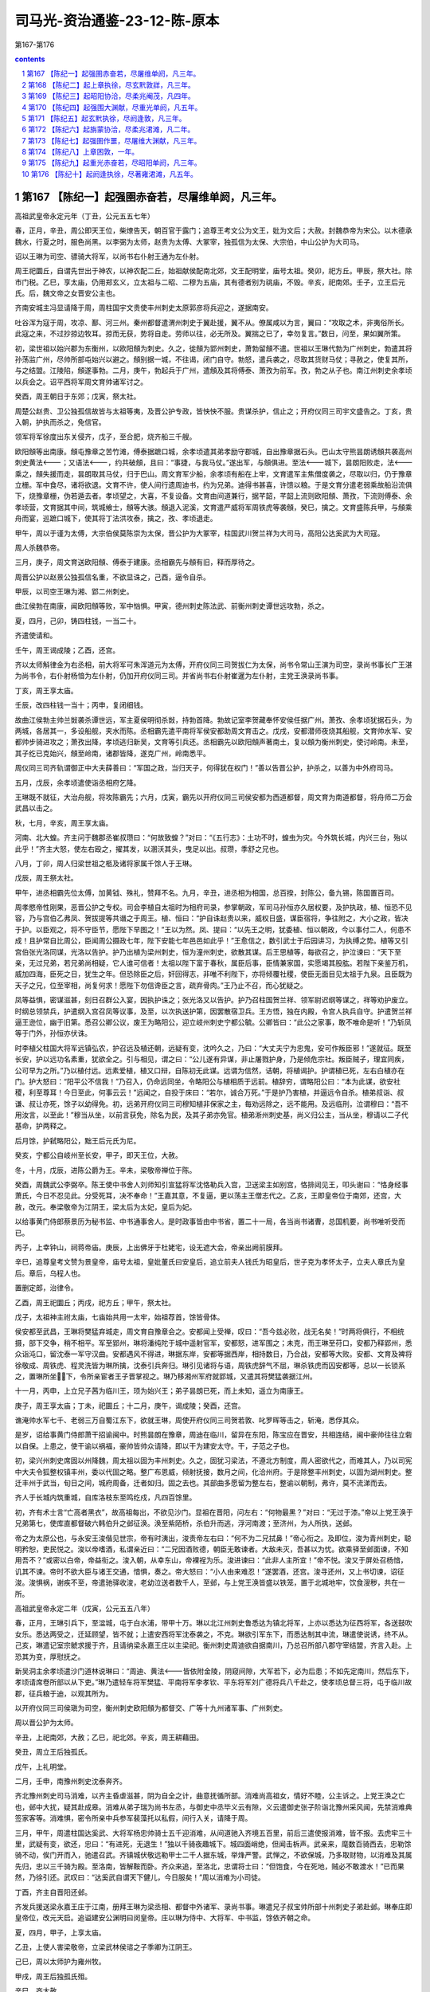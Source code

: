 *********************************************************************
司马光-资治通鉴-23-12-陈-原本
*********************************************************************

第167-第176

.. contents:: contents
.. section-numbering::

第167 【陈纪一】起强圉赤奋若，尽屠维单阏，凡三年。
=====================================================================

高祖武皇帝永定元年（丁丑，公元五五七年）

春，正月，辛丑，周公即天王位，柴燎告天，朝百官于露门；追尊王考文公为文王，妣为文后；大赦。封魏恭帝为宋公。以木德承魏水，行夏之时，服色尚黑。以李弼为太师，赵贵为太傅、大冢宰，独孤信为太保、大宗伯，中山公护为大司马。

诏以王琳为司空、骠骑大将军，以尚书右仆射王通为左仆射。

周王祀圜丘，自谓先世出于神农，以神农配二丘，始祖献侯配南北郊，文王配明堂，庙号太祖。癸卯，祀方丘。甲辰，祭大社。除市门税。乙巳，享太庙，仍用郑玄义，立太祖与二昭、二穆为五庙，其有德者别为祧庙，不毁。辛亥，祀南郊。壬子，立王后元氏。后，魏文帝之女晋安公主也。

齐南安城主冯显请降于周，周柱国宇文贵使丰州刺史太原郭彦将兵迎之，遂据南安。

吐谷浑为寇于周，攻凉、鄯、河三州。秦州都督遣渭州刺史于翼赴援，翼不从。僚属咸以为言，翼曰：“攻取之术，非夷俗所长。此寇之来，不过抄掠边牧耳。掠而无获，势将自走。劳师以往，必无所及。翼揣之已了，幸勿复言。”数日，问至，果如翼所策。

初，梁世祖以始兴郡为东衡州，以欧阳頠为刺史。久之，徙頠为郢州刺史，萧勃留頠不遣。世祖以王琳代勃为广州刺史，勃遣其将孙荡监广州，尽帅所部屯始兴以避之。頠别据一城，不往谒，闭门自守。勃怒，遣兵袭之，尽取其货财马仗；寻赦之，使复其所，与之结盟。江陵陷，頠遂事勃。二月，庚午，勃起兵于广州，遣頠及其将傅泰、萧孜为前军。孜，勃之从子也。南江州刺史余孝顷以兵会之。诏平西将军周文育帅诸军讨之。

癸酉，周王朝日于东郊；戊寅，祭太社。

周楚公赵贵、卫公独孤信故皆与太祖等夷，及晋公护专政，皆怏怏不服。贵谋杀护，信止之；开府仪同三司宇文盛告之。丁亥，贵入朝，护执而杀之，免信官。

领军将军徐度出东关侵齐，戊子，至合肥，烧齐船三千艘。

欧阳頠等出南康。頠屯豫章之苦竹滩，傅泰据蹠口城，余孝顷遣其弟孝励守郡城，自出豫章据石头。巴山太守熊昙朗诱頠共袭高州刺史黄法；又语法，约共破頠，且曰：“事捷，与我马仗。”遂出军，与頠俱进。至法城下，昙朗阳败走，法乘之，頠失援而走，昙朗取其马仗，归于巴山。周文育军少船，余孝顷有船在上牢，文育遣军主焦僧度袭之，尽取以归，仍于豫章立栅。军中食尽，诸将欲退。文育不许，使人间行遗周迪书，约为兄弟。迪得书甚喜，许馈以粮。于是文育分遣老弱乘故船沿流俱下，烧豫章栅，伪若遁去者。孝顷望之，大喜，不复设备。文育由间道兼行，据芊韶，芊韶上流则欧阳頠、萧孜，下流则傅泰、余孝顷营，文育据其中间，筑城飨士，頠等大骇。頠退入泥溪，文育遣严威将军周铁虎等袭頠，癸巳，擒之。文育盛陈兵甲，与頠乘舟而宴，巡蹠口城下，使其将丁法洪攻泰，擒之，孜、孝顷退走。

甲午，周以于谨为太傅，大宗伯侯莫陈崇为太保，晋公护为大冢宰，柱国武川贺兰祥为大司马，高阳公达奚武为大司寇。

周人杀魏恭帝。

三月，庚子，周文育送欧阳頠、傅泰于建康。丞相霸先与頠有旧，释而厚待之。

周晋公护以赵景公独孤信名重，不欲显诛之，己酉，逼令自杀。

甲辰，以司空王琳为湘、郢二州刺史。

曲江侯勃在南康，闻欧阳頠等败，军中忷惧。甲寅，德州刺史陈法武、前衡州刺史谭世远攻勃，杀之。

夏，四月，己卯，铸四柱钱，一当二十。

齐遣使请和。

壬午，周王谒成陵；乙酉，还宫。

齐以太师斛律金为右丞相，前大将军可朱浑道元为太傅，开府仪同三司贺拔仁为太保，尚书令常山王演为司空，录尚书事长广王湛为尚书令，右仆射杨愔为左仆射，仍加开府仪同三司。并省尚书右仆射崔暹为左仆射，主党王涣录尚书事。

丁亥，周王享太庙。

壬辰，改四柱钱一当十；丙申，复闭细钱。

故曲江侯勃主帅兰敱袭杀谭世远，军主夏侯明彻杀敱，持勃首降。勃故记室李贺藏奉怀安侯任据广州。萧孜、余孝顷犹据石头，为两城，各居其一，多设船舰，夹水而陈。丞相霸先遣平南将军侯安都助周文育击之。戊戌，安都潜师夜烧其船舰，文育帅水军、安都帅步骑进攻之；萧孜出降，孝顷逃归新吴，文育等引兵还。丞相霸先以欧阳頠声著南土，复以頠为衡州刺史，使讨岭南。未至，其子纥已克始兴，頠至岭南，诸郡皆降，遂克广州，岭南悉平。

周仪同三司齐轨谓御正中大夫薛善曰：“军国之政，当归天子，何得犹在权门！”善以告晋公护，护杀之，以善为中外府司马。

五月，戊辰，余孝顷遣使诣丞相府乞降。

王琳既不就征，大治舟舰，将攻陈霸先；六月，戊寅，霸先以开府仪同三司侯安都为西道都督，周文育为南道都督，将舟师二万会武昌以击之。

秋，七月，辛亥，周王享太庙。

河南、北大蝗。齐主问于魏郡丞崔叔瓒曰：“何故致蝗？”对曰：“《五行志》：土功不时，蝗虫为灾。今外筑长城，内兴三台，殆以此乎！”齐主大怒，使左右殴之，擢其发，以溷沃其头，曳足以出。叔瓒，季舒之兄也。

八月，丁卯，周人归梁世祖之柩及诸将家属千馀人于王琳。

戊辰，周王祭太社。

甲午，进丞相霸先位太傅，加黄钺、殊礼，赞拜不名。九月，辛丑，进丞相为相国，总百揆，封陈公，备九锡，陈国置百司。

周孝愍帝性刚果，恶晋公护之专权。司会李植自太祖时为相府司录，参掌朝政，军司马孙恒亦久居权要，及护执政，植、恒恐不见容，乃与宫伯乙弗凤、贺拔提等共谮之于周王。植、恒曰：“护自诛赵贵以来，威权日盛，谋臣宿将，争往附之，大小之政，皆决于护。以臣观之，将不守臣节，愿陛下早图之！”王以为然。凤、提曰：“以先王之明，犹委植、恒以朝政，今以事付二人，何患不成！且护常自比周公，臣闻周公摄政七年，陛下安能七年邑邑如此乎！”王愈信之，数引武士于后园讲习，为执缚之势。植等又引宫伯张光洛同谋，光洛以告护。护乃出植为梁州刺史，恒为潼州刺史，欲散其谋。后王思植等，每欲召之，护泣谏曰：“天下至亲，无过兄弟，若兄弟尚相疑，它人谁可信者！太祖以陛下富于春秋，属臣后事，臣情兼家国，实愿竭其股肱。若陛下亲鉴万机，威加四海，臣死之日，犹生之年。但恐除臣之后，奸回得志，非唯不利陛下，亦将倾覆社稷，使臣无面目见太祖于九泉。且臣既为天子之兄，位至宰相，尚复何求！愿陛下勿信谗臣之言，疏弃骨肉。”王乃止不召，而心犹疑之。

凤等益惧，密谋滋甚，刻日召群公入宴，因执护诛之；张光洛又以告护。护乃召柱国贺兰祥、领军尉迟纲等谋之，祥等劝护废立。时纲总领禁兵，护遣纲入宫召凤等议事，及至，以次执送护第，因罢散宿卫兵。王方悟，独在内殿，令宫人执兵自守。护遣贺兰祥逼王逊位，幽于旧第。悉召公卿公议，废王为略阳公，迎立岐州刺史宁都公毓。公卿皆曰：“此公之家事，敢不唯命是听！”乃斩凤等于门外，孙恒亦伏诛。

时李植父柱国大将军远镇弘农，护召远及植还朝，远疑有变，沈吟久之，乃曰：“大丈夫宁为忠鬼，安可作叛臣邪！”遂就征。既至长安，护以远功名素重，犹欲全之。引与相见，谓之曰：“公儿遂有异谋，非止屠戮护身，乃是倾危宗社。叛臣贼子，理宜同疾，公可早为之所。”乃以植付远。远素爱植，植又口辩，自陈初无此谋。远谓为信然，诘朝，将植谒护。护谓植已死，左右白植亦在门。护大怒曰：“阳平公不信我！”乃召入，仍命远同坐，令略阳公与植相质于远前。植辞穷，谓略阳公曰：“本为此谋，欲安社稷，利至尊耳！今日至此，何事云云！”远闻之，自投于床曰：“若尔，诚合万死。”于是护乃害植，并逼远令自杀。植弟叔诣、叔谦、叔让亦死，馀子以幼得免。初，远弟开府仪同三司穆知植非保家之主，每劝远除之，远不能用。及远临刑，泣谓穆曰：“吾不用汝言，以至此！”穆当从坐，以前言获免，除名为民，及其子弟亦免官。植弟淅州刺史基，尚义归公主，当从坐，穆请以二子代基命，护两释之。

后月馀，护弑略阳公，黜王后元氏为尼。

癸亥，宁都公自岐州至长安，甲子，即天王位，大赦。

冬，十月，戊辰，进陈公爵为王。辛未，梁敬帝禅位于陈。

癸酉，周魏武公李弼卒。陈王使中书舍人刘师知引宣猛将军沈恪勒兵入宫，卫送梁主如别宫，恪排闼见王，叩头谢曰：“恪身经事萧氏，今日不忍见此。分受死耳，决不奉命！”王嘉其意，不复逼，更以荡主王僧志代之。乙亥，王即皇帝位于南郊，还宫，大赦，改元。奉梁敬帝为江阴王，梁太后为太妃，皇后为妃。

以给事黄门侍郎蔡景历为秘书监、中书通事舍人。是时政事皆由中书省，置二十一局，各当尚书诸曹，总国机要，尚书唯听受而已。

丙子，上幸钟山，祠蒋帝庙。庚辰，上出佛牙于杜姥宅，设无遮大会，帝亲出阙前膜拜。

辛巳，追尊皇考文赞为景皇帝，庙号太祖，皇妣董氏曰安皇后，追立前夫人钱氏为昭皇后，世子克为孝怀太子，立夫人章氏为皇后。章后，乌程人也。

置删定郎，治律令。

乙酉，周王祀圜丘；丙戌，祀方丘；甲午，祭太社。

戊子，太祖神主祔太庙，七庙始共用一太牢，始祖荐首，馀皆骨体。

侯安都至武昌，王琳将樊猛弃城走，周文育自豫章会之。安都闻上受禅，叹曰：“吾今兹必败，战无名矣！”时两将俱行，不相统摄，部下交争，稍不相平。军至郢州，琳将潘纯陀于城中遥射官军，安都怒，进军围之；未克，而王琳至苻口，安都乃释郢州，悉众诣沌口，留沈泰一军守汉曲。安都遇风不得进，琳据东岸，安都等据西岸，相持数日，乃合战，安都等大败。安都、文育及裨将徐敬成、周铁虎、程灵洗皆为琳所擒，沈泰引兵奔归。琳引见诸将与语，周铁虎辞气不屈，琳杀铁虎而囚安都等，总以一长锁系之，置琳所坐下，令所亲宦者王子晋掌视之。琳乃移湘州军府就郢城，又遣其将樊猛袭据江州。

十一月，丙申，上立兄子茜为临川王，顼为始兴王；弟子昙朗已死，而上未知，遥立为南康王。

庚子，周王享太庙；丁未，祀圜丘；十二月，庚午，谒成陵；癸酉，还宫。

谯淹帅水军七千、老弱三万自蜀江东下，欲就王琳，周使开府仪同三司贺若敦、叱罗晖等击之，斩淹，悉俘其众。

是岁，诏给事黄门侍郎萧干招谕闽中。时熊昙朗在豫章，周迪在临川，留异在东阳，陈宝应在晋安，共相连结，闽中豪帅往往立砦以自保。上患之，使干谕以祸福，豪帅皆帅众请降，即以干为建安太守。干，子范之子也。

初，梁兴州刺史席固以州降魏，周太祖以固为丰州刺史。久之，固犹习梁法，不遵北方制度，周人密欲代之，而难其人，乃以司宪中大夫令狐整权镇丰州，委以代固之略。整广布恩威，倾射抚接，数月之间，化洽州府。于是除整丰州刺史，以固为湖州刺史。整迁丰州于武当，旬日之间，城府周备，迁者如归。固之去也。其部曲多愿留为整左右，整谕以朝制，弗许，莫不流涕而去。

齐人于长城内筑重城，自库洛枝东至鸣纥戍，凡四百馀里。

初，齐有术士言“亡高者黑衣”，故高祖每出，不欲见沙门。显祖在晋阳，问左右：“何物最黑？”对曰：“无过于漆。”帝以上党王涣于兄弟第七，使库直都督破六韩伯升之邺征涣。涣至紫陌桥，杀伯升而逃，浮河南渡；至济州，为人所执，送邺。

帝之为太原公也，与永安王浚偕见世宗，帝有时洟出，浚责帝左右曰：“何不为二兄拭鼻！”帝心衔之。及即位，浚为青州刺史，聪明矜恕，吏民悦之。浚以帝嗜酒，私谓亲近曰：“二兄因酒败德，朝臣无敢谏者。大敌未灭，吾甚以为忧。欲乘驿至邺面谏，不知用吾不？”或密以白帝，帝益衔之。浚入朝，从幸东山，帝裸裎为乐。浚进谏曰：“此非人主所宜！”帝不悦。浚又于屏处召杨愔，讥其不谏。帝时不欲大臣与诸王交通，愔惧，奏之。帝大怒曰：“小人由来难忍！”遂罢酒，还宫。浚寻还州，又上书切谏，诏征浚。浚惧祸，谢疾不至，帝遣驰驿收浚，老幼泣送者数千人，至邺，与上党王涣皆盛以铁笼，置于北城地牢，饮食溲秽，共在一所。

高祖武皇帝永定二年（戊寅，公元五五八年）

春，正月，王琳引兵下，至湓城，屯于白水浦，带甲十万。琳以北江州刺史鲁悉达为镇北将军，上亦以悉达为征西将军，各送鼓吹女乐。悉达两受之，迁延顾望，皆不就；上遣安西将军沈泰袭之，不克。琳欲引军东下，而悉达制其中流，琳遣使说诱，终不从。己亥，琳遣记室宗虩求援于齐，且请纳梁永嘉王庄以主梁祀。衡州刺史周迪欲自据南川，乃总召所部八郡守宰结盟，齐言入赴。上恐其为变，厚慰抚之。

新吴洞主余孝顷遣沙门道林说琳曰：“周迪、黄法皆依附金陵，阴窥间隙，大军若下，必为后患；不如先定南川，然后东下，孝顷请席卷所部以从下吏。”琳乃遣轻车将军樊猛、平南将军李孝钦、平东将军刘广德将兵八千赴之，使孝顷总督三将，屯于临川故郡，征兵粮于迪，以观其所为。

以开府仪同三司侯瑱为司空，衡州刺史欧阳頠为都督交、广等十九州诸军事、广州刺史。

周以晋公护为太师。

辛丑，上祀南郊，大赦；乙巳，祀北郊。辛亥，周王耕藉田。

癸丑，周立王后独孤氏。

戊午，上礼明堂。

二月，壬申，南豫州刺史沈泰奔齐。

齐北豫州刺史司马消难，以齐主昏虐滋甚，阴为自全之计，曲意抚循所部。消难尚高祖女，情好不睦，公主诉之。上党王涣之亡也，邺中大扰，疑其赴成皋。消难从弟子瑞为尚书左丞，与御史中丞毕义云有隙，义云遣御史张子阶诣北豫州采风闻，先禁消难典签家客等。消难惧，密令所亲中兵参军裴藻托以私假，间行入关，请降于周。

三月，甲午，周遣柱国达奚武、大将军杨忠帅骑士五千迎消难，从间道驰入齐境五百里，前后三遣使报消难，皆不报。去虎牢三十里，武疑有变，欲还，忠曰：“有进死，无退生！”独以千骑夜趣城下。城四面峭绝，但闻击柝声。武亲来，麾数百骑西去，忠勒馀骑不动，俟门开而入，驰遣召武。齐镇城伏敬远勒甲士二千人据东城，举烽严警。武惮之，不欲保城，乃多取财物，以消难及其属先归，忠以三千骑为殿。至洛南，皆解鞍而卧。齐众来追，至洛北，忠谓将士曰：“但饱食，今在死地，贼必不敢渡水！”已而果然，乃徐引还。武叹曰：“达奚武自谓天下健儿，今日服矣！”周以消难为小司徒。

丁酉，齐主自晋阳还邺。

齐发兵援送梁永嘉王庄于江南，册拜王琳为梁丞相、都督中外诸军、录尚书事。琳遣兄子叔宝帅所部十州刺史子弟赴邺。琳奉庄即皇帝位，改元天启。追谥建安公渊明曰闵皇帝。庄以琳为侍中、大将军、中书监，馀依齐朝之命。

夏，四月，甲子，上享太庙。

乙丑，上使人害梁敬帝，立梁武林侯谘之子季卿为江阴王。

己巳，周以太师护为雍州牧。

甲戌，周王后独孤氏殂。

辛巳，齐大赦。

齐主以旱祈雨于西门豹祠，不应，毁之，并掘其冢。

五月，癸巳，余孝顷等且二万军于工塘，连八城以逼周迪。迪惧，请和，并送兵粮。樊猛等欲受盟而还；孝顷贪其利，不许，树栅围之。由是猛等与孝顷不协。

周以大司空侯莫陈崇为大宗伯。

癸丑，齐广陵南城主张显和、长史张僧那各帅所部来降。辛酉，齐以尚书令长广王湛录尚书事，骠骑大将军平秦王归彦为尚书左仆射。甲辰，以前左仆射杨愔为尚书令。

辛酉，上幸大庄严寺舍身；壬戌，群臣表请还宫。

六月，乙丑，齐主北巡，以太子殷监国，因立大都督府与尚书省分理众务，仍开府置佐。齐主特崇其选，以赵郡王叡为侍中、摄大都督府长史。

己巳，诏司空侯瑱与领军将军徐度帅舟师为前军，以讨王琳。

齐主至祁连池；戊寅，还晋阳。

秋，七月，戊戌，上幸石头，送侯瑱等。

高州刺史黄法、吴兴太守沈恪、宁州刺史周敷合兵救周迪。敷自临川故郡断江口，分兵攻余孝顷别城。樊猛等不救而没；刘广德乘流先下，故获全。孝顷等皆弃舟引兵步走，迪追击，尽擒之，送孝顷及李孝钦于建康，归樊猛于王琳。

甲辰，上遣吏部尚书谢哲往谕王琳。哲，朏之孙也。

八月，甲子，周大赦。

乙丑，齐主还邺。

辛未，诏临川王茜西讨，以舟师五万发建康，上幸冶城寺送之。

甲戌，齐主如晋阳。

王琳在白水浦，周文育、侯安都、徐敬成许王子晋以厚赂，子晋乃伪以小船依而钓。夜，载之上岸，入深草中，步投陈军，还建康自劾。上引见，并宥之，戊寅，复其本官。

谢哲返命，王琳请还湘州，诏追众军还。癸未，众军至自大雷。

九月，甲申，周封少师元罗为韩国公以绍魏后。

丁未，周王如同州；冬，十月，辛酉，还长安。

余孝顷之弟孝劢及子公扬犹据旧栅不下；庚午，诏开府仪同三司周文育都督众军出豫章讨之。

齐三台成，更命铜爵曰金凤，金虎曰圣应，冰井曰崇光。十一月，甲午，齐主至邺，大赦。齐主游三台，戏以槊刺都督尉子辉，应手而毙。

常山王演以帝沈湎，忧愤形于颜色。帝觉之，谓曰：“但令汝在，我何为不纵乐！”演唯啼泣拜伏，竟无所言。帝亦大悲，抵杯于地曰：“汝似嫌我如是，自今敢进酒者斩之！”因取所御杯尽坏弃。未几，沉湎益甚，或于诸贵戚家角力批拉，不限贵贱。唯演至，则内外肃然。演又密撰事条，将谏，其友王晞以为不可。演不从，因间极言，遂逢大怒。演性颇严，尚书郎中剖断有失，辄加捶楚，令史奸慝即考竟。帝乃立演于前，以刀镮拟胁，召被演罚者，临以白刃，求演之短；或无所陈，乃释之。晞，昕之弟也。

帝疑演假辞于晞以谏，欲杀之。王私谓晞曰：“王博士，明日当作一条事，为欲相活，亦图自全，宜深体勿怪。”乃于众中杖晞二十。帝寻发怒，闻晞得杖，以故不杀，髡鞭配甲坊。居三年，演又因谏争，大被欧挞，闭口不食。太后日夜涕泣，帝不知所为，曰：“倘小儿死，奈我老母何！”于是数往问演疾，谓曰：“努力强食，当以王晞还汝。”乃释晞，令诣演。演抱晞曰：“吾气息惙然，恐不复相见！”晞流涕曰：“天道神明，岂令殿下遂毙此舍！至尊亲为人兄，尊为人主，安可与计！殿下不食，太后亦不食。殿下纵不自惜，独不念太后乎！”言未卒，演强坐而饭。晞由是得免徙，还为王友。及演录尚书事，除官者皆诣演谢，去必辞。晞言于演曰：“受爵天朝，拜恩私第，自古以为不可，宜一切约绝。”演从之。久之，演从容谓晞曰：“主上起居不恒，卿宜耳目所具，吾岂可以前逢一怒，遂尔结舌。卿宜为撰谏草，吾当伺便极谏。”晞遂条十馀事以呈，因谓演曰：“今朝廷所恃者惟殿下，乃欲学匹夫耿介，轻一朝之命！狂药令人不自觉，刀箭岂复识亲疏。一旦祸出理外，将奈殿下家业何！奈皇太后何！”演欷歔不自胜，曰：“乃至是乎！”明日，见晞曰：“吾长夜久思，今遂息意。”即命火，对晞焚之。后复承间苦谏，帝使力士反接，拔白刃注颈，骂曰：“小子何知，是谁教汝？”演曰：“天下噤口，非臣谁敢有言！”帝趣杖，乱捶之数十；会醉卧，得解。帝亵黩之游，遍于宗戚，所往留连；唯至常山第，多无适而去。尚书左仆射崔暹屡谏，演谓暹曰：“今太后不敢致言，吾兄弟杜口，仆射独能犯颜，内外深相愧感。”

太子殷，自幼温裕开朗，礼士好学，关览时政，甚有美名。帝尝嫌太子“得汉家性质，不似我”，欲废之。帝登金凤台，召太子，使手刃囚，太子恻然有难色，再三，不断其首。帝大怒，亲以马鞭撞之，太子由是气悸语吃，精神昏扰。帝因酣宴，屡云：“太子性懦，社稷事重，终当传位常山。”太子少傅魏收谓杨愔曰：“太子，国之根本，不可动摇。至尊三爵之后，每言传位常山，令臣下疑贰。若其实也，当决行之。此言非所以为戏，恐徒使国家不安。”愔以收言白帝，帝乃止。

帝既残忍，有司讯囚，莫不严酷，或烧犁耳，使立其上，或烧车釭，使以臂贯之，既不胜苦，皆至诬伏。唯三公郎中武强苏琼，历职中外，所至皆以宽平为治。时赵州及清河屡有人告谋反者，前后皆付琼推检，事多申雪。尚书崔昂谓琼曰：“若欲立功名，当更思馀理；数雪反逆，身命何轻！”琼正色曰：“所雪者冤枉耳，不纵反逆也。”昂大惭。

帝怒临漳令稽晔、舍人李文师，以赐臣下为奴。中书侍郎彭城郑颐私诱祠部尚书王昕曰：“自古无朝士为奴者。”昕曰：“箕子为之奴。”颐以白帝曰：“王元景比陛下于纣。”帝衔之。顷之，帝与朝臣酣饮，昕称疾不至，帝遣骑执之，见方摇膝吟咏，遂斩于殿前，投尸漳水。

齐主北筑长城，南助萧庄，士马死者以数十万。重以修筑台殿，赐与无节，府藏之积，不足以供，乃减百官之禄，撤军人常廪，并省州郡县镇戍之职，以节费用焉。

十二月，庚寅，齐以可朱浑道元为太师，尉粲为太尉，冀州刺史段韶为司空，常山王演为大司马，长广王湛为司徒。

壬午，周大赦。

齐主如北城，因视永安简平王浚、上党刚肃王涣于地牢。帝临穴讴歌，令浚等和之，浚等惶怖且悲，不觉声颤；帝怆然，为之下泣，将赦之。长广王湛素与浚不睦，进曰：“猛虎安可出穴！”帝默然。浚等闻之，呼湛小字曰：“步落稽，皇天见汝！”帝亦以浚与涣皆有雄略，恐为后害，乃自刺涣，又使壮士刘桃枝就笼乱刺。槊每下，浚、涣辄以手拉折之，号哭呼天。于是薪火乱投，烧杀之，填以土石。后出之，皮发皆尽，尸色如炭，远近为之痛愤。帝以仪同三司刘郁捷杀浚，以浚妃陆氏赐之；冯文洛杀涣，以涣妃李氏赐之，二人皆帝家旧奴也。陆氏寻以无宠于浚，得免。

高凉太守冯宝卒，海隅扰乱。妻洗氏怀集部落，数州晏然。其子仆，生九年，是岁，遣仆帅诸酋长入朝，诏以仆为阳春太守。

后梁主遣其大将军王操将兵略取王琳之长沙、武陵、南平等郡。

高祖武皇帝永定三年（己卯，公元五五九年）

春，正月，己酉，周太师护上表归政，周王始亲万机；军旅之事，护犹总之。初改都督军州事为总管。

王琳召桂州刺史淳于量。量虽与琳合，而潜通于陈；二月，辛酉，以量为开府仪同三司。

壬午，侯瑱引兵焚齐舟舰于合肥。

丙戌，齐主于甘露寺禅居深观，唯军国大事乃以闻。尚书右仆射崔暹卒，齐主幸其第哭之，谓其妻李氏曰：“颇思暹乎？”对曰：“思之。”帝曰：“然则自往省之。”因手斩其妻，掷首墙外。

齐斛律光将骑一万，击周开府仪同三司曹回公，斩之，柏谷城主薛禹生弃城走，遂取文侯镇，立戍置栅而还。

三月，戊戌，齐以侍中高德政为尚书右仆射。

吐谷浑寇周边；庚戌，周遣大司马贺兰祥击之。

丙辰，齐主至邺。

梁永嘉王庄至郢州，遣使入贡于齐。王琳遣其将雷文策袭后梁监利太守蔡大有，杀之。

齐主之为魏相也，胶州刺史定阳文肃侯杜弼为长史，帝将受禅，弼谏止之。帝问：“治国当用何人？”对曰：“鲜卑车马客，会须用中国人。”帝以为讥己，衔之。高德政用事，弼不为之下，尝于众前面折德政；德政数言其短于帝，弼恃旧，不自疑。夏，帝因饮酒，积其愆失，遣使就州斩之；既而悔之，驿追不及。

闰四月，戊子，周命有司更定新历。

丁酉，遣镇北将军徐度将兵志南皖口。

齐高德政与杨愔同为相，愔常忌之。齐主酣饮，德政数强谏，齐主不悦，谓左右曰：“高德政恒以精神凌逼人。”德政惧，称疾，欲自退。帝谓杨愔曰：“我大忧德政病。”对曰：“陛下若用为冀州刺史，病当自差。”帝从之。德政见除书，即起。帝大怒，召德政谓曰：“闻尔病，我为尔针。”亲以小刀刺之，血流沾地。又使曳下斩去其足，刘桃枝执刀不敢下，帝责桃枝曰：“尔头即坠地！”桃枝乃斩其足之三指。帝怒不解，囚德政于门下，其夜，以毡舆送还家。明旦，德政妻出珍宝满四床，欲以寄人，帝奄至其宅，见之，怒曰：“我内府犹无是物！”诘其所从得，皆诸元赂之，遂曳出，斩之。妻出拜，又斩之，并其子伯坚。以司州牧彭城王浟为司空，侍中高阳王湜为尚书右仆射；乙巳，以浟兼太尉。

齐主封子绍廉为长安王。

辛亥，周以侯莫陈崇为大司徒，达奚武为大宗伯，武阳公豆卢宁为大司寇，柱国辅城公邕为大司空。

乙卯，周诏：“有司无得纠赦前事；唯库厩仓廪与海内所共，若有侵盗，虽经赦宥免其罪，征备如法。”

周贺兰祥与吐谷浑战，破之，拔其洮阳、洪和二城，以其地为洮州。

五月，丙辰朔，日有食之。

齐太史奏，今年当除旧布新。齐主问于特进彭城公元韶曰：“汉光武何故中兴？”对曰：“为诛诸刘不尽。”于是齐主悉杀诸元以厌之。癸未，诛始平公元世哲等二十五家，囚韶等十九家。韶幽于地牢，绝食，啗衣袖而死。

周文育、周迪、黄法共讨余公扬，豫章内史熊昙朗引兵会之，众且万人。文育军于金口，公扬诈降，谋执文育，文育觉之，囚送建康。文育进屯三陂。王琳遣其将曹庆帅二千人救余孝劢，庆分遣主帅常众爱与文育相拒，自帅其众攻周迪及安南将军吴明彻，迪等败，文育退据金口。熊昙朗因其失利，谋杀文育以应众爱，监军孙白象闻其谋，劝文育先之，文育不从。时周迪弃船走，不知所在，乙酉，文育得迪书，自赍以示昙朗，昙朗杀之于座而并其众，因据新淦城。昙朗将兵万人袭周敷，敷击破之，昙朗单骑奔巴山。

鲁悉达部将梅天养等引齐军入城。悉达帅麾下数千人济江自归，拜平南将军、北江州刺史。

六月，戊子，周以霖雨，诏群臣上封事极谏。左光禄大夫猗氏乐逊上言四事：其一，以为“比来守令代期既促，责其成效，专务威猛；今关东之民沦陷涂炭，若不布政优优，闻诸境外，何以使彼劳民，归就乐土！”其二，以为“顷者魏都洛阳，一时殷盛，贵势之家，竞为侈靡，终使祸乱交兴，天下丧败；比来朝贵器服稍华，百工造作务尽奇巧，臣诚恐物逐好移，有损政俗。”其三，以为“选曹补拟，宜举众共之；今州郡选置，犹集乡闾，况天下铨衡，不取物望，既非机事，何足苛密！其选置之日，宜令众心明白，然后呈奏。”其四，以为“高洋据有山东，未易猝制，譬犹棋劫相持，争行先后，若一行不当，或成彼利。诚应舍小营大，先保封域，不宜贪利边陲，轻为举动。”

周处士韦琼，孝宽之兄也，志尚夷简。魏、周之际，十征不屈。周太祖甚重之，不夺其志，世宗礼敬尤厚，号曰“逍遥公”。晋公护延之至第，访以政事；护盛修第舍，琼仰视堂，叹曰：“酣酒嗜音，峻宇雕墙，有一于此，未或不亡。”护不悦。

骠骑大将军、开府仪同三司寇俊，赞之孙也，少有学行。家人尝卖物，多得绢五匹，俊于后知之，曰：“得财失行，吾所不取。”访主还之。敦睦宗族，与同丰约，教训子孙，必先礼义。自大统中，称老疾，不朝谒；世宗虚心欲见之，俊不得已入见。王引之同席而坐，问以魏朝旧事；载以御舆，令于王前乘之以出，顾谓左右曰：“如此之事，唯积善者可以致之。”

周文育之讨余孝劢也，帝令南豫州刺史侯安都继之。文育死，安都还，遇王琳将周灵、周协南归，与战，擒之。孝劢弟孝猷帅所部四千家诣安都降。安都进军至左里，击曹庆、常众爱，破之。众爱奔庐山，庚寅，庐山民斩之，传首。

诏临川王蒨于南皖口置城，使东徐州刺史吴兴钱道戢守之。丁酉，上不豫，丙午，殂。上临戎制胜，英谋独运，而为政务崇宽简，非军旅急务，不轻调发。性俭素，常膳不过数品，私宴用瓦器、蚌盘，殽核充事而已；后宫无金翠之饰，不设女乐。时皇子昌在长安，内无嫡嗣，外有强敌，宿将皆将兵在外，朝无重臣，唯中领军杜棱典宿卫兵在建康。章皇后召棱及中书侍郎蔡景历入禁中定议，秘不发丧，急召临川王蒨于南宛。景历亲与宦者、宫人密营敛具。时天暑，须治梓宫，恐斤斧之声闻于外，乃以蜡为秘器。文书诏敕，依旧宣行。

侯安都军还，适至南皖，与临川王俱还朝。甲寅，王至建康，入居中书省，安都与群臣定议，奉王嗣位，王谦让不敢当。皇后以昌故，未肯下令，群臣犹豫不能决。安都曰：“今四方未定，何暇及远！临川王有大功于天下，须共立之。今日之事，后应者斩！”即按剑上殿，白皇后出玺，又手解蒨发，推就丧次，迁殡大行于太极西阶。皇后乃下令，以茜纂承大统。是日，即皇帝位，大赦。秋，七月，丙辰，尊皇后为皇太后。辛酉，以侯瑱为太尉，侯安都为司空。

齐显祖将如晋阳，乃尽诛诸元，或祖父为王，或身尝贵显，皆斩于东市，其婴儿投于空中，承之以槊。前后死者凡七百二十一人，悉弃尸漳水，剖鱼者往往得人爪甲，邺下为之久不食鱼。使元黄头与诸囚自金凤台各乘纸鸱以飞，黄头独能至紫陌乃堕，仍付御史中丞毕义云饿杀之。唯开府仪同三司元蛮、祠部郎中元文遥等数家获免。蛮，继之子，常山王演之妃父；文遥，遵之五世孙也。定襄令元景安，虔之玄孙也，欲请改姓高氏，其从兄景皓曰：“安有弃其本宗而从人之姓者乎！丈夫宁可玉碎，何能瓦全！”景安以其言白帝，帝收景皓，诛之，赐景安姓高氏。

八月，甲申，葬武皇帝于万安陵，庙号高祖。

戊戌，齐封皇子绍义为广阳王；以尚书右仆射河间王孝琬为左仆射，都官尚书崔昂为右仆射。

周御正中大夫崔猷建议，以为：“圣人沿革，因时制宜。今天子称王，不足以威天下，请遵秦、汉旧制称皇帝，建年号。”己亥，周王始称皇帝，追遵文王曰文皇帝，改元武成。

癸卯，齐诏：“民间或有父祖冒姓元氏，或假托携养者，不问世数远近，悉听改复本姓。”

初，高祖追谥兄道谭为始兴昭烈王，以其次子顼袭封。及世祖即位，顼在长安未还，上以本宗乏享，戊戌，诏徙封顼为安成王，皇子伯茂为始兴王。

初，周太祖平蜀，以其形胜之地，不欲使宿将居之，问诸子：“谁可往者？”皆不对。少子安成公宪请行，太祖以其幼，不许。壬子，周人以宪为益州总管，时年十六，善于抚绥，留心政术，蜀人悦之。九月，乙卯，以大将军天水公广为梁州总管。广，导之子也。

辛酉，立皇子伯宗为太子。

己巳，齐齐如晋阳。

辛未，周主封其弟辅成公邕为鲁公，安成公宪为齐公，纯为陈公，盛为越公，达为代公，通为冀公，逌为滕公。

乙亥，立太子母吴兴沈妃为皇后。

周少保怀宁庄公蔡祐卒。

齐显祖嗜酒成疾，不复能食，自知不能久，谓李后曰：“人生必有死，何足致惜！但怜正道尚幼，人将夺之耳！”又谓常山王演曰：“夺则任汝，慎勿杀也！”尚书令开封王杨愔、领军大将军平秦王归彦、侍中广汉燕子献、黄门侍郎郑颐皆受遗诏辅政。冬，十月，甲午，殂。癸卯，发丧，群臣号哭，无下泣者，唯杨愔涕泗呜咽。太子殷即位，大赦。庚戌，尊皇太后为太皇太后，皇后为皇太后；诏诸土木金铁杂匠一切停罢。

王琳闻高祖殂，乃以少府卿吴郡孙玚为郢州刺史，总留任，奉梁永嘉王庄出屯濡须口，齐扬州道行台慕容俨帅众临江，为之声援。十一月，乙卯，琳寇大雷，诏侯瑱、侯安都及仪同徐度将兵御之。安州刺史吴明彻夜袭湓城，琳遣巴陵太守任忠击明彻，大破之，明彻仅以身免。琳因引兵东下。

齐以右丞相斛律金为左丞相，常山王演为太傅，长广王湛为太尉，段韶为司徒，平原王淹为司空，高阳王湜为尚书左仆射，河间王孝琬为司州牧，侍中燕子献为右仆射。

辛未，齐显祖之丧至邺。

十二月，戊戌，齐徙上党王绍仁为渔阳王，广阳王绍义为范阳王，长乐王绍广为陇西王。

第168 【陈纪二】起上章执徐，尽玄黓敦牂，凡三年。
=====================================================================

世祖文皇帝上天嘉元年（庚辰，公元五六零年）

春，正月，癸丑朔，大赦，改元。

齐大赦，改元干明。

辛酉，上祀南郊。齐高阳王湜，以滑稽便辟有宠于显祖，常在左右，执杖以挞诸王，太皇太后深衔之。及显祖殂，湜有罪，太皇太后杖之百馀；癸亥，卒。

辛未，上祀北郊。

齐主自晋阳还至邺。

二月，乙未，高州刺史纪机自军所逃还宣城，据郡应王琳，泾令贺当迁讨平之。

王琳至栅口，侯瑱督诸军出屯芜湖，相持百馀日。东关春水稍长，舟舰得通，琳引合肥漅湖之众，舳舻相次而下，军势甚盛。瑱进军虎槛洲，琳亦出船列于江西，隔洲而泊。明日，合战，琳军少却，退保西岸。及夕，东北风大起，吹其舟舰并坏，没于沙中。浪大，不得还浦。及旦，风静，琳入浦治船，瑱等亦引军退入芜湖。周人闻琳东下，遣都督荆、襄等五十二州诸军事、荆州刺史史宁将兵数万乘虚袭郢州，孙玚婴城自守。琳闻之，恐其众溃，乃帅舟师东下，去芜湖十里而泊，击柝闻于陈军。齐仪同三司刘伯球将兵万馀人助琳水战，行台慕容恃德之子子会将铁骑二千，屯芜湖西岸，为之声势。

丙申，瑱令军中晨炊蓐食以待之。时西南风急，琳自谓得天助，引兵直趣建康。瑱等徐出芜湖蹑其后，西南风翻为瑱用。琳掷火炬以烧陈船，皆反烧其船。瑱发拍以击琳舰，又以牛皮冒蒙冲小船以触其舰，并熔铁洒之。琳军大败，军士溺死者什二三，馀皆弃船登岸走，为陈军所杀殆尽。齐步骑在西岸者，自相蹂践，并陷于芦荻泥淖中；骑皆弃马脱走，得免者什二三。擒刘伯球、慕容子会，斩获万计，尽收梁、齐军资器械。琳乘舴艋冒陈走，至湓城，欲收合离散，众无附者，乃与妻妾左右十馀人奔齐。

先是，琳使侍中袁泌、御史中丞刘仲威侍卫永嘉王庄；及败，左右皆散。泌以轻舟送庄达于齐境，拜辞而还，遂来降；仲威奉庄奔齐。泌，昂之子也。樊猛及其兄毅帅部曲来降。

齐葬文宣皇帝于武宁陵，庙号高祖，后改曰显祖。

戊戌，诏：“衣冠士族、将帅战兵陷在王琳党中者，皆赦之，随材铨叙。”

己亥，齐以常山王演为太师、录尚书事，以长广王湛为大司马、并省录尚书事，以尚书左仆射平秦王归彦为司空，赵郡王睿为尚书左仆射。

诏：“诸元良口配没入官及赐人者并纵遣。”

乙巳，以太尉侯瑱都督湘、巴等五州诸军事，镇湓城。

齐显祖之丧，常山王演居禁中护丧事，娄太后欲立之而不果；太子即位，乃就朝列。以天子谅阴，诏演居东馆，欲奏之事，皆先咨决。杨愔等以演与长广王湛位地亲逼，恐不利于嗣主，心忌之。居顷之，演出归第，自是诏敕多不关预。

或谓演曰：“鸷鸟离巢，必有探卵之患。今日王何宜屡出？”中山太守阳休之诣演，演不见。休之谓王友王晞曰：“昔周公朝读百篇书，夕见七十士，犹恐不足。录王何所嫌疑，乃尔拒绝宾客！”

先是，显祖之世，群臣人不自保。及济南王立，演谓王晞曰：“一人垂拱，吾曹亦保优闲。”因言：“朝廷宽仁，真守文良主。”晞曰：“先帝时，东宫委一胡人傅之。今春秋尚富，骤览万机，殿下宜朝夕先后，亲承音旨。而使他姓出纳诏命，大权必有所归，殿下虽欲守籓，其可得邪！借令得遂冲退，自审家祚得保灵长乎？”演默然久之，曰：“何以处我？”晞曰：“周公抱成王摄政七年，然后复子明辟，惟殿下虑之！”演曰：“我何敢自比周公！”晞曰：“殿下今日地望，欲不为周公，得邪？”演不应。显祖常使胡人康虎儿保护太子，故晞言及之。

齐主将发晋阳，时议谓常山王必当留守根本之地；执政欲使常山王从帝之邺，留长广王镇晋阳；既而又疑之，乃敕二王俱从至邺。外朝闻之，莫不骇愕。又敕以王晞为并州长史。演既行，晞出郊送之。演恐有觇察，命晞还城，执晞手曰：“努力自慎！”因跃马而出。

平秦王归彦总知禁卫，杨愔宣敕留从驾五千兵于西中，阴备非常；至邺数日，归彦乃知之，由是怨愔。

领军大将军可朱浑天和，道元之子也，尚帝姑东平公主，每曰：“若不诛二王，少主无自安之理。”燕子献谋处太皇太后于北宫，使归政皇太后。

又自天保八年已来，爵赏多滥，杨愔欲加澄汰，乃先自表解开府及开封王，诸叨窃恩荣者皆从黜免。由是嬖宠失职之徒，尽归心二叔。平秦王归彦初与杨、燕同心，既而中变，尽以疏忌之迹告二王。

侍中宋钦道，弁之孙也，显祖使在东宫，教太子以吏事。钦道面奏帝，称“二叔威权既重，宜速去之。”帝不许，曰：“可与令公共详其事。”

愔等议出二王为刺史，以帝慈仁，恐不可所奏，乃通启皇太后，具述安危。宫人李昌仪，即高仲密之妻也，李太后以其同姓，甚相昵爱，以启示之；昌仪密启太皇太后。愔等又议不可令二王俱出，乃奏以长广王湛镇晋阳，以常山王演录尚书事。二王既拜职，乙巳，于尚书省大会百僚。愔等将赴之，散骑常侍兼中书侍郎郑颐止之曰：“事未可量，不宜轻脱。”愔曰：“吾等至诚体国，岂常山拜职有不赴之理！”

长广王湛，旦伏家僮数十人于录尚书后室，仍与席上勋贵贺拔仁、斛律金等数人相知约曰：“行酒至愔等，我各劝双杯，彼必致辞。我一曰‘执酒’，二曰‘执酒’，三曰‘何不执’，尔辈即执之！”及宴，如之，愔大言曰：“诸王反逆，欲杀忠良邪？尊天子，削诸侯，赤心奉国，何罪之有！”常山王演欲缓之。湛曰：“不可。”于是拳杖乱殴，愔及天和、钦道皆头面血流，各十人持之。燕子献多力，头又少发，狼狈排众走出门，斛律光逐而擒之。子献叹曰：“丈夫为计迟，遂至于此！”使太子太保薛孤延等执颐于尚药局。颐曰：“不用智者言至此，岂非命也！”

二王与平秦王归彦、贺拔仁、斛律金拥愔等唐突入云龙门，见都督叱利骚，招之，不进，使骑杀之。开府仪同三司成休宁抽刃呵演，演使归彦谕之，休宁厉声不从。归彦久为领军，素为军士所服，皆弛仗，休宁方叹息而罢。演入，至昭阳殿，湛及归彦在朱华门外。帝与太皇太后并出，太皇太后坐殿上，皇太后及帝侧立。演以砖叩头，进言曰：“臣与陛下骨肉至亲，杨遵彦等欲独擅朝权，威福自己，自王公已下皆重足屏气；共相唇齿，以成乱阶，若不早图，必为宗社之害。臣与湛为国事重，贺拔仁、斛律金惜献武皇帝之业，共执遵彦等入宫，未敢刑戮。专辄之罪，诚当万死。”

时庭中及两庑卫士二千馀人，皆被甲待诏。武卫娥永乐，武力绝伦，素为显祖所厚，叩刀仰视，帝不睨之。帝素吃讷，仓猝不知所言。太皇太后令却仗，不退；又厉声曰：“奴辈即今头落！”乃退。永乐内刀而泣。

太皇太后因问：“杨郎何在？”贺拔仁曰：“一眼已出。”太皇太后怆然曰：“杨郎何所能为，留使岂不佳邪！”乃让帝曰：“此等怀逆，欲杀我二子，次将及我，尔何为纵之！”帝犹不能言。太皇太后怒且悲，曰：“岂可使我母子受汉老妪斟酌！”太后拜谢。太皇太后又为太后誓言：“演无异志，但欲去逼而已。”演叩头不止。太后谓帝：“何不安慰尔叔！”帝乃曰：“天子亦不敢为叔惜，况此汉辈！但匄儿命，儿自下殿去，此属任叔父处分。”遂皆斩之。

长广王湛以郑颐昔尝谗己，先拔其舌，截其手而杀之。演令平秦王归彦引侍卫之士向华林园，以京畿军士入守门阁，斩娥永乐于园。

太皇太后临愔丧，哭曰：“杨郎忠而获罪。”以御金为之一眼，亲内之，曰：“以表我意。”演亦悔杀之。于是下诏罪状愔等，且曰：“罪止一身，家属不问。”顷之，复簿录五家；王晞固谏，乃各没一房，孩幼尽死，兄弟皆除名。

以中书令赵彦深代杨愔总机务。鸿胪少卿阳休之私谓人曰：“将涉千里，杀骐驎而策蹇驴，可悲之甚也！”

戊申，演为大丞相、都督中外诸军、录尚书事，湛为太傅、京畿大都督，段韶为大将军，平阳王淹为太尉，平秦王归彦为司徒，彭城王浟为尚书令。

江陵之陷也，长城世子昌及中书侍郎顼皆没于长安。高祖即位，屡请之于周，周人许而不遣。高祖殂，周人乃遣昌还，以王琳之难，居于安陆。琳败，昌发安陆，将济江，致书于上，辞甚不逊。上不怿，召侯安都从容谓曰：“太子将至，须别求一籓为归老之地。”安都曰：“自古岂有被代天子！臣愚，不敢奉诏。”因请自迎昌。于是群臣上表，请加昌爵命。庚戌，以昌为骠骑将军、湘州牧，封衡阳王。

齐大丞相演如晋阳，既至，谓王晞曰：“不用卿言，几至倾覆。今君侧虽清，终当何以处我？”晞曰：“殿下往时位地，犹可以名教出处；今日事势，遂关天时，非复人理所及。”演奏赵郡王睿为左长史，王晞为司马。三月，甲寅，诏：“军国之政，皆申晋阳，禀大丞相规算。”

周军初至，郢州助防张世贵举外城以应之，所失军民三千馀口。周人起土山、长梯，昼夜攻之，因风纵火，烧其内城南面五十馀楼。孙玚兵不满千人，身自抚循，行酒赋食，士卒皆为之死战。周人不能克，乃授玚柱国、郢州刺史，封万户郡公；玚伪许以缓之，而潜修战守之备，一朝而具，乃复拒守。既而周人闻王琳败，陈兵将至，乃解围去。玚集将佐谓之曰：“吾与王公同奖梁室，勤亦至矣。今时事如此，岂非天乎！”遂遣使奉表，举中流之地来降。

王琳之东下也，帝征南川兵，江州刺史周迪、高州刺史黄法帅舟师钭赴之。熊昙朗据城列舰，塞其中路，迪等与周敷共围之。琳败，昙朗部众离心，迪攻拔其城，虏男女万馀口。昙朗走入村中，村民斩之；丁巳，传首建康，尽灭其族。

齐军先守鲁山，戊午，弃城走，诏南豫州刺史程灵洗守之。

甲寅，置武州、沅州，以右卫将军吴明彻为武州刺史，以孙玚为湘州刺史。玚怀不自安，固请入朝，征为中领军；未拜，除吴郡太守。

壬申，齐封世宗之子孝珩为广宁王，长恭为兰陵王。

甲戌，衡阳献王昌入境，诏主书、舍人缘道迎候；丙子，济江，中流，陨之，使以溺告。侯安都以功进爵清远公。

初，高祖遣荥阳毛喜从安成王顼诣江陵，梁世祖以喜为侍郎，没于长安，与昌俱还，因进和亲之策。上乃使侍中周弘正通好于周。

夏，四月，丁亥，立皇子伯信为衡阳王，奉献王祀。

周世宗明敏有识量，晋公护惮之，使膳部中大夫李安置毒于糖饣追而进之。帝颇觉之，庚子，大渐，口授遗诏五百馀言，且曰：“朕子年幼，未堪当国。鲁公，朕之介弟，宽仁大度，海内共闻；能弘我周家，必此子也。”辛丑，殂。

鲁公幼有器质，特为世宗所亲爱，朝廷大事，多与之参议；性深沉，有远识，非因顾问，终不辄言。世宗每叹曰：“夫人不言，言必有中。”壬寅，鲁公即皇帝位，大赦。

五月，壬子，齐以开府仪同三司刘洪徽为尚书右仆射。

侯安都父文捍为始兴内史，卒官。上迎其母还建康，母固求停乡里。乙卯，为置东衡州，以安都从弟晓为刺史；安都子秘，才九岁，上以为始兴内史，并令在乡侍养。

六月，壬辰，诏葬梁元帝于江宁，车旗礼章，悉用梁典。

齐人收永安、上党二王遣骨，葬之。敕上党王妃李氏还第。冯文洛尚以故意，修饰诣之。妃盛列左右，立文洛于阶下，数之曰：“遭难流离，以至大辱，志操寡薄，不能自尽。幸蒙恩诏，得反籓闱，汝何物奴，犹欲见侮！”杖之一百，血流洒地。

秋，七月，丙辰，封皇子伯山为鄱阳王。

齐丞相演以王晞儒缓，恐不允武将之意，每夜载入，昼则不与语。尝进晞密室，谓曰：“比王侯诸贵，每见敦迫，言我违天不祥，恐当或有变起。吾欲以法绳之，何如？”晞曰：“朝廷比者疏远亲戚，殿下仓猝所行，非复人臣之事。芒刺在背，上下相疑，何由可久！殿下虽欲谦退，粃糠神器，实恐违上玄之意，坠先帝之基。”演曰：“卿何敢发此言，须致卿于法！”粃曰：“天时人事，皆无异谋，是以敢冒犯斧钺，抑亦神明所赞耳。”演曰：“拯难匡时，方俟圣哲，吾何敢私议！幸勿多言！”丞相从事中郎陆杳将出使，握晞手，使之劝进。晞以杳言告演，演曰：“若内外咸有此意，赵彦深朝夕左右，何故初无一言？”晞乃以事隙密问彦深，彦深曰：“我比亦惊此声论，每欲陈闻，则口噤心悸。弟既发端，吾亦当昧死一披肝胆。”因共劝演。

演遂言于太皇太后。赵道德曰：“相王不效周公辅成王，而欲骨肉相夺，不畏后世谓之篡邪？”太皇太后曰：“道德之言是也。”未几，演又启云：“天下人心未定，恐奄忽变生，须早定名位。”太皇太后乃从之。

八月，壬午，太皇太后下令，废齐主为济南王，出居别宫，以常山王演入纂大统，且戒之曰：“勿令济南有他也！”

肃宗即皇帝位于晋阳，大赦，改元皇建。太皇太后还称皇太后；皇太后称文宣皇后，宫曰昭信。

乙酉，诏绍封功臣，礼赐耆老，延访直言，褒赏死事，追赠名德。

帝谓王晞曰：“卿何为自同外客，略不可见？自今假非局司，但有所怀，随宜作一牒，俟少隙，即径进也。”因敕晞与尚书阳休之、鸿胪卿崔晞等三人，每日职务罢，并入东廊，共举录历代礼乐、职官及田市、征税，或不便于时而相承施用，或自古为利而于今废坠，或道德高俊，久在沉沦，或巧言眩俗，妖邪害政者，悉令详思，以渐条奏。朝晡给御食，毕景听还。

帝识度沉敏，少居台阁，明习吏事，即位，尤自勤励，大革显祖之弊，时人服其明而讥其细。尝问舍人裴泽，在外议论得失。泽率尔对曰：“陛下陪明至公，自可远侔古昔；而有识之士，咸言伤细，帝王之度，颇为未弘。”帝笑曰：“诚如卿言。朕初临万机，虑不周悉，故致尔耳。此事安可久行，恐后又嫌疏漏。”泽由是被宠遇。

库狄显安侍坐，帝曰：“显安，我姑之子；今序家人礼，除君臣之敬，可言我之不逮。”显安曰：“陛下多妄言。”帝曰：“何故？”对曰：“陛下昔见文宣以马鞭挞人，常以为非；今自行之，非妄言邪？”帝握其手谢之。又使直言，对曰：“陛下太细，天子乃更似吏。”帝曰：“朕甚知之。然无法日久，将整之以至无为耳。”又问王晞，晞曰：“显安言是也。”显安，干之子也。群臣进言，帝皆从容受纳。

性至孝，太后不豫，帝行不能正履，容色贬悴，衣不解带殆将四旬。太后疾小增，即寝伏阁外，食饮药物，皆手亲之。太后尝心痛不自堪，帝立侍帷前，以爪掐掌代痛，血流出袖。友爱诸弟，无君臣之隔。

戊子，以长广王湛为右丞相，平阳王淹为太傅，彭城王浟为大司马。

周军司马贺若敦，帅众一万，奄至武陵；武州刺史吴明彻不能拒，引军还巴陵。

江陵之陷也，巴、湘之地尽入于周，周使梁人守之。太尉侯瑱等将兵逼湘州。贺若敦将步骑救之，乘胜深入，军于湘川。

九月，乙卯，周将独孤盛将水军与敦俱进。辛酉，遣仪同三司徐度将兵会侯瑱于巴丘。会秋水泛溢，盛、敦粮援断绝，分军抄掠，以供资费。敦恐瑱知其粮少，乃于营内多为土聚，覆之以米，召旁村人，阳有访问，随即遣之。瑱闻之，良以为实。敦又增修营垒，造庐舍为久留之计，湘、罗之间遂废农业。瑱等无如之何。

先是土人亟乘轻船，载米粟鸡鸭以饷瑱军。敦患之，乃伪为土人装船，伏甲士于中。瑱军人望见，谓饷船之至，逆来争取，敦甲士出而擒之。又敦军数有叛人乘马投瑱者，敦乃别取一马，牵以趣船，令船中逆以鞭鞭之。如是者再三，马畏船不上。然后伏兵于江岸，使人乘畏船马以招瑱军，诈云投附。瑱遣兵迎接，竞来牵马，马既畏船不上，伏兵发，尽杀之。此后实有馈饷及亡降者，瑱犹谓之诈，并拒击之。

冬，十月，癸巳，瑱袭破独孤盛于杨叶洲，盛收兵登岸，筑城自保。丁酉，诏司空侯安都帅众会瑱南讨。

十一月，辛亥，齐主立妃元氏为皇后，世子百年为太子。百年时才五岁。

齐主征前开府长史卢叔虎为中庶子。叔虎，柔之从叔也。帝问时务于叔虎，叔虎请伐周，曰：“我强彼弱，我富彼贫，其势相悬。然干戈不息，未能并吞者，此失于不用强富也。轻兵野战，胜负难必，是胡骑之法，非万全之术也。宜立重镇于平阳，与彼蒲州相对，深沟高垒，运粮积甲。彼闭关不出，则稍蚕食其河东之地，日使穷蹙。若彼出兵，非十万以上，不足为我敌。所损粮食咸出关中。我军士年别一代，谷食丰饶。彼来求战，我则不应；彼若退去，我乘其弊。自长安以西，民疏城远，敌兵来往，实自艰难，与我相持，农业且废，不过三年，彼自破矣。”帝深善之。齐主自将击库莫奚，至天池，库莫奚出长城北遁。齐主分兵追击，获牛羊七万而还。

十二月，乙未，诏：“自今孟春讫于夏首，大辟事已款者，宜且申停。”

己亥，周巴陵城主尉迟宪降，遣巴州刺史侯安鼎守之。庚子，独孤盛将馀众自杨叶洲潜遁。

丙午，齐主还晋阳。

齐主斩人于前，问王晞曰：“是人应死不？”晞曰：“应死，但恨死不得其地耳。臣闻‘刑人于市，与众弃之。’殿廷非行戮之所。”帝改容谢曰：“自今当为王公改之。”

帝欲以晞为侍郎，苦辞不受。或劝晞勿自疏，晞曰：“我少年以来，阅要人多矣。得志少时，鲜不颠覆。且吾性实疏缓，不堪时务，人主恩私，何由可保！万一披猖，求退无地。非不好作要官，但思之烂熟耳。”

初，齐显祖之末，谷籴踊贵。济南王即位，尚书左丞苏珍芝建议修石鳖等屯，自是淮南军防足食。肃宗即位，平州刺史嵇晔建议，开督亢陂，置屯田，岁收稻粟数十万石，北境周赡。又于河内置怀义等屯，以给河南之费。自是稍止转输之劳。

世祖文皇帝上天嘉二年（辛巳，公元五六一年）

春，正月，戊申，周改元保定。以大冢宰护为都督中外诸军事；令五府总于天官，事无巨细，皆先断后闻。

庚戌，大赦。

周主祀圜丘。

辛亥，齐主祀圜丘；壬子，礻帝于太庙。

周主祀方丘；甲寅，祀感生帝于南郊；乙卯，祭太社。

齐主使王琳出合肥，召募伧楚，更图进取。合州刺史裴景徽，琳兄珉之婿也，请以私属为乡导。齐主使琳与行台左丞卢潜将兵赴之，琳沉吟不决。景徽恐事泄，挺身奔齐。齐主以琳为骠骑大将军、开府仪同三司、扬州刺史，镇寿阳。

己巳，周主享太庙，班太祖所述六官之法。

辛未，周湘州城主殷亮降，湘州平。

侯瑱与贺若敦相持日久，瑱不能制，乃借船送敦等渡江。敦虑其诈，不许，报云：“湘州我地，为尔侵逼；必须我归，可去我百里之外。”瑱留船江岸，引兵去之。敦乃自拔北归，军士病死者什五六。武陵、天门、南平、义阳、河东、宜都郡悉平。晋公护以敦失地无功，除名为民。二月，甲午，周主朝日于东郊。

周人以小司徒韦孝宽尝立勋于玉壁，乃置勋州于玉壁，以孝宽为刺史。

孝宽有恩信，善用间谍，或齐人受孝宽金货，遥通书疏，故齐之动静，周人皆先知之。有主帅许盆，以所戍城降齐，孝宽遣谍取之，俄斩首而还。

离石以南，生胡数为抄掠，而居于齐境，不可诛讨。孝宽欲筑城于险要以制之，乃发河西役徒十万，甲士百人，遣开府仪同三司姚岳监筑之。岳以兵少，惧不改前。孝宽曰：“计此城十日可毕。城距晋州四百馀里，吾一日创手，二日敌境始知。设使晋州征兵，三日方集，谋议之间，自稽三日，计其军行，二日不到。我之隍防，足得办矣。”乃令筑之。齐人果至境上，疑有大军，停留不进。其夜，孝宽使汾水以南傍介山、稷山诸村纵火。齐人以为军营，收兵自固。岳卒城而还。

三月，乙卯，太尉零陵壮肃公侯瑱卒。

丙寅，周改八丁兵为十二丁兵，率岁一月役。

夏，四月，丙子朔，日有食之。

周以少傅尉迟纲为大司空。

丙午，周封愍帝子康为纪国公，皇子赟为鲁国公。赟，李后之子也。六月，乙酉，周主使御正殷不害来聘。

秋，七月，周更铸钱，文曰“布泉”，一当五，与五铢并行。

己酉，周追封皇伯父颢为邵国公，以晋公护之子会为嗣；颢弟连为杞国公，以章武公导之子亮为嗣；连弟洛生为莒国公，以护之子至为嗣；追封太祖之子武邑公震为宋公，以世宗之子实为嗣。

齐主之诛杨、燕也。许以长广王湛为太弟；既而立太子百年，湛心不平。帝在晋阳，湛居守于邺。散骑常侍高元海，高祖之从孙也。留典机密。帝以领军代人库狄伏连为幽州刺史，以斛律光之弟羡为领军，以分湛权。湛留伏连，不听羡视事。

先是，济南闵悼王常在邺，望气者以邺中有天子气。平秦王归彦恐济南王复立，为己不利，劝帝除之。帝乃使归彦至邺，征济南王如晋阳。

湛内不自安，问计于高元海。元海曰：“皇太后万福，至尊孝友异常，殿下不须异虑。”湛曰：“此岂我推诚之意邪！”元海乞还省，一夜思之，湛即留元海于后堂。元海达旦不眠，唯绕床徐步。夜漏未尽，湛遽出，曰：“神算如何？”元海曰：“有三策，恐不堪用耳。请殿下如梁孝王故事，从数骑入晋阳，先见太后求哀，后见主上，请去兵权，以死为限，不干朝政，必保泰山之安。此上策也。不然，当具表云，威权太盛，恐取谤众口，请青、齐二州刺史，沉靖自居，必不招物议。此中策也。”更问下策。曰：“发言即恐族诛。”固逼之，元海曰：“济南世嫡，主上假太后令而夺之。今集文武，示以征济南之敕，执斛律丰乐，斩高归彦，尊立济南，号令天下，以顺讨逆，此万世一时也。”湛大悦。然性怯，狐疑未能用，使术士郑道谦等卜之，皆曰：“不利举事，静则吉。”有林虑令潘子密，晓占候，潜谓湛曰：“宫车当晏驾，殿下为天下主。”湛拘之于内以候之。又令巫觋卜之，多云“不须举兵，自有大庆”。

湛乃奉诏，令数百骑送济南王至晋阳。九月，帝使人鸩之，济南王不从，乃扼杀之。帝寻亦悔之。

冬，十月，甲戌朔，日有食之。

丙子，齐以彭城王浟为太保，长乐王尉粲为太尉。

齐肃宗出畋，有兔惊马，坠地绝肋。娄太后视疾，问济南所在者三，齐主不对。太后怒曰：“杀之邪？不用吾言，死其宜矣！”遂去，不顾。

十一月，甲辰，诏以嗣子冲眇，可遣尚书右仆射赵郡王睿谕旨，征长广王湛统兹大宝。又与湛书曰：“百年无罪，汝可以乐处置之，勿效前人也。”是日，殂于晋阳宫。临终，言恨不见太后山陵。

颜之推论曰：孝昭天性至孝，而不知忌讳，乃至于此，良由不学之所为也。

赵郡王睿先使黄门侍郎王松年驰至邺，宣肃宗遗命。湛犹疑其诈，使所亲先诣殡所，发而视之。使者复命，湛喜，驰赴晋阳，使河南王孝瑜先入宫，改易禁卫。癸丑，世祖即皇帝位于南宫，大赦，改元太宁。

周人许归安成王顼，使司会上士京兆杜杲来聘。上悦，即遣使报之，并赂以黔中地及鲁山郡。

齐以彭城王浟为太师、录尚书事，平秦王归彦为太傅，尉粲为太保，平阳王淹为太宰，博陵王济为太尉，段韶为大司马，丰州刺史娄睿为司空，赵郡王睿为尚书令，任城王湝为尚书左仆射，并州刺史斛律光为右仆射。娄睿，韶之兄子也。立太子百年为乐陵王。

丁巳，周主畋于岐阳；十二月，壬午，还长安。

太子中庶子馀姚虞荔、御史中丞孔奂，以国用不足，奏立煮海盐赋及榷酤之科，诏从之。

初，高祖以帝女丰安公主妻留异之子贞臣，征异为南徐州刺史，异迁延不就。帝即位，复以异为缙州刺史，领东海太守。异屡遣其长史王澌入朝，澌每言朝廷虚弱。异信之，虽外示臣节，恒怀两端，与王琳自鄱阳信安岭潜通使往来。琳败，上遣左卫将军沈恪代异，实以兵袭之。异出军下淮以拒恪，恪与战而败，退还钱塘。异复上表逊谢。时众军方事湘、郢，乃降诏书慰谕，且羁縻之。异知朝廷终将讨己，乃以兵戍下淮及建德以备江路。丙午，诏司空、南徐州刺史侯安都讨之。

世祖文皇帝上天嘉三年（壬午，公元五六二年）

春，正月，乙亥，齐主至邺；辛巳，祀南郊；壬午，享太庙；丙戌，立妃胡氏为皇后，子纬为皇太子。后，魏兖州刺史安定胡延之之子也。戊子，大赦。

己亥，以冯翊王润为尚书左仆射。

周凉景公贺兰祥卒。

壬寅，周人凿河渠于蒲州，龙首渠于同州。

丁未，周以安成王顼为柱国大将军，遣杜果送之南归。

辛亥，上祀南郊，以胡公配天；二月，辛酉，祀北郊。

闰月，丁未，齐以太宰、平阳王淹为青州刺史，太傅、平秦王归彦为太宰、冀州刺史。

归彦为肃宗所厚，恃势骄盈，陵侮贵戚。世祖即位，侍中、开府仪同三司高元海、御史中丞毕义云、黄门郎高干和数言其短，且云：“归彦威权震主，必为祸乱。”帝亦寻其反复之迹，渐忌之。伺归彦还家，召魏收于帝前作诏草，除归彦冀州，使干和缮写。昼日，仍敕门司不听归彦辄入宫。时归彦纵酒为乐，经宿不知。至明，欲参，至门知之，大惊而退。及通名谢，敕令早发，别赐钱帛等物甚厚，又敕督将悉送至清阳宫。拜辞而退，莫敢与语，唯赵郡王睿与之久语，时无闻者。

帝之为长广王也，清都和士开发善握槊、弹琵琶有宠，辟为开府行参军，及即位，累迁给事黄门侍郎。高元海、毕义云、高干和皆疾之，将言其事。士开乃奏元海等交结朋党，欲擅威福。干和由是被疏。义云纳赂于士开，得为兖州刺史。

帝征江州刺史周迪出镇湓城，又征其子入朝。迪趑且顾望，并不至。其馀南江酋帅，私署令长，多不受召，朝廷未暇致讨，但羁縻之。豫章太守周敷独先入朝，进号安西将军，给鼓吹一部，赐又女妓、金帛，令还豫章。迪以敷素出己下，深不平之，乃阴与留异相结，遣其弟方兴将兵袭敷；敷与战，破之。又遣其兄子伏甲船中，诈为贾人，欲袭湓城。未发，事觉，寻阳太守监江州事晋陵华皎遣兵逆击之，尽获其船仗。

上以闽州刺史陈宝应之父为光禄大夫，子女皆受封爵，命宗正编入属籍。而宝应以留异女为妻，阴与异合。虞荔弟寄，流寓闽中，荔思之成疾，上为荔征之，宝应留不遣。寄尝从容讽以逆顺，宝应辄引它语以乱之。宝应尝使人读《汉书》，卧而听之，至蒯通说韩信曰：“相君之背，贵不可言。”蹶然起坐，曰：“可谓智士！”寄曰：“通一说杀三士，何足称智！岂若班彪《王命》，识所归乎！”

寄知宝应不可谏，恐祸及己，乃著居士服，居东山寺，阳称足疾。宝应使人烧其屋，寄安卧不动。亲近将扶之出，寄曰：“吾命有所悬，避将安往！”纵火者自救之。

乙卯，齐以任城王湝为司徒。

齐扬州剌史行台王琳数欲南侵，尚书卢潜以为时事未可。上遣移书寿阳，欲与齐和亲。潜以其书奏齐朝，仍上启且请息兵。齐主许之，遣散骑常侍崔瞻来聘，且归南康愍王昙朗之丧。琳由是与潜有隙，更相表列。齐主征琳赴邺，以潜为扬州刺史，领行台尚书。瞻，凌之子也。

梁末丧乱，铁钱不行，民间私用鹅眼钱。甲子，改铸五铢钱，一当鹅眼之十。

后梁主安于俭素，不好酒色，虽多猜忌，而抚将士有恩。以封疆褊隘，邑居残毁，干戈日用，郁郁不得志，疽发背而殂；葬平陵，谥曰宣皇帝，庙号中宗。太子岿即皇帝位，改元天保；尊龚太后为太皇太后，王后曰皇太后，母曹贵嫔为皇太妃。

三月，丙子，安成王顼至建康，诏以为中书监、中卫将军。

上谓杜杲曰：“家弟今蒙礼遣，实周朝之惠；然鲁山不返，亦恐未能及此。”杲对曰：“安成，长安—布衣耳，而陈之介弟也，其价岂止一城而已哉！本朝敦睦九族，恕己及物，上遵太祖遣旨，下思继好之义，是以遣之南归。今乃云以导常之土易骨肉之亲，非使臣之所敢闻也。”上甚惭，曰：“前言戏之耳。”待杲之礼有加焉。

顼妃柳氏及子叔宝犹在穰城，上复遣毛喜如周请之，周人皆归之。

丁丑，以安右将军吴明彻为江州刺史，督高州刺史黄法、豫章太守周敷共讨周迪。

甲申，大赦。

留异始谓台军必自钱塘上，既而侯安都步由诸暨出永康，异大惊，奔桃枝岭，于岩口竖栅以拒之。安都为流矢所中，血流至踝，乘轝指麾，容止不变。因其山势，迮而为堰。会潦水涨满，安都引船入堰，起楼舰与异城等，发拍碎其楼堞。异与其子忠臣脱身奔晋安，依陈宝应。安都虏其妻及馀子，尽收铠仗而还。

异党向文政据新安，上以贞毅将军程文季为新安太守，帅精甲三百径往攻之。文政战败，遂降。文季，灵洗之子也。夏，四月，辛丑，齐武明娄太后殂。齐主不改服，绯袍如故。未几，登三台，置酒作乐，宫女进白袍，帝投诸台下。散骑常侍和士开请止乐，帝怒，挝之。

乙巳，帝遣使来聘。

齐青州上言河水清，齐主遣使祭之，改元河清。

先是，周之群臣受封爵者皆未给租赋。癸亥，始诏柱国等贵臣邑户，听寄食它县。

五月，庚午，周大赦。

己丑，齐以右仆射斛律光为尚书令。

壬辰，周以柱国杨忠为大司空。六月，巳亥，以柱国蜀国公尉迟迥为大司马。

秋，七月，己丑，纳太子妃王氏，金紫光禄大夫周之女也。

齐平秦王归彦至冀州，内不自安，欲待齐主如晋阳，乘虚入邺。其郎中令吕思礼告之。诏大司马段韶、司空娄睿讨之。归彦于南境置私驿，闻大军将至，即闭城拒守。长史宇文仲鸾等不从，皆杀之。归彦自称大丞相，有众四万。齐主以都官尚书封子绘，冀州人，祖父世为本州刺史，得人心，使乘传至信都，巡城，谕以祸福，吏民降者相继，城中动静，小大皆知之。

归彦登城大呼云：“孝昭皇帝初崩，六军百万，悉在臣手，投身向邺，奉迎陛下。当时不反，今日岂反邪！正恨高元海、毕义云、高干和诳惑圣上，疾忌忠良，但为杀此三人，即临城自刎。”既而城破，单骑北走，至交津，获之，锁送邺。乙巳，载以露车，衔木面缚。刘桃枝临之以刃，击鼓随之，并其子孙十五人皆弃市。命封子绘行冀州事。

齐主知归彦前谮清河王岳，以归彦家良贱百口赐岳家，赠岳太师。

丁酉，以段韶为太傅，娄睿为司徒，平阳王淹为太宰，斛律光为司空，赵郡王睿为尚书令，河间王孝琬为左仆射。

癸亥，齐主如晋阳。

上遣使聘齐。

九月，戊辰朔，日有食之。

以侍中、都官尚书到仲举为尚书右仆射、丹杨尹。仲举，溉之弟子也。

吴明彻至临川，攻周迪，不能克。丁亥，诏安成王顼代之。

冬，十月，戊戌，诏以军旅费广，百姓空虚，凡供乘舆饮食衣服及宫中调度，悉从减削；至于百司，宜亦思省约。

十一月，丁卯，周以赵国公招为益州总管。

丁丑，齐遣兼散骑常侍封孝琰来聘。十二月，丙辰，齐主还邺。

齐主逼通昭信李后，曰：“若不从我，我杀尔儿！”后惧，从之。既而有娠。太原王绍德至阁，不得见，愠曰：“儿岂不知邪！姊腹大，故不见儿。”后大惭，由是生女不举。帝横刀诟曰：“杀我女，我何得不杀尔儿！”对后以刀环筑杀绍德。后大哭，帝愈怒，裸后，乱挝之。后号天不已，帝命盛以绢囊，流血淋漉，投诸渠水。良久乃苏，犊车载送妙胜寺为尼

第169 【陈纪三】起昭阳协洽，尽柔兆阉茂，凡四年。
=====================================================================

世祖文皇帝下天嘉四年（癸未，公元五六三年）

春，正月，齐以太子少傅魏收兼尚书右仆射。时齐主终日酣饮，朝事专委侍中高元海。元海庸俗，帝亦轻之；以收才名素盛，故用之。而收畏懦避事，寻坐阿纵，除名。兖州刺史毕义云作书与高元海，论叙时事。元海入宫，不觉遗之。给事中李孝贞得而奏之，帝由是疏元海。以孝贞兼中书舍人，征义云还朝。和士开复谮元海，帝以马鞭棰元海六十，责曰：“汝昔教我反，以弟反兄，几许不义！以邺城兵抗并州，几许无智！”出为兖州刺史。

甲申，周迪众溃，脱身逾岭，奔晋安，依陈宝应。官军克临川，获迪妻子。宝应以兵资迪，留异又遣其子忠臣随之。

虞寄与宝应书，以十事谏之曰：“自天厌梁德，英雄互起，人人自以为得之，然夷凶翦乱，四海乐推者，陈氏也。岂非历数有在，惟天所授乎！一也。以王琳之强，侯瑱之力，进足以摇荡中原，争衡天下，退足以屈强江外，雄张偏隅；然或命一旅之师，或资一士之说，琳则瓦解冰泮，投身异域，瑱则阙角稽颡，委命阙庭，斯又天假之威而除其患。二也。今将军以籓戚之重，东南之众，尽忠奉上，戮力勤王，岂不勋高窦融，宠过吴芮，析珪判野，南面称孤乎！三也。圣朝弃瑕忘过，宽厚得人，至于余孝顷、潘纯陀、李孝钦、欧阳頠等，悉委以心腹，任以爪牙，脑中豁然，曾无纤芥。况将军衅非张绣，罪异毕谌，当何虑于危亡，何失于富贵！四也。方今周、齐邻睦，境外无虞，并兵一向，匪朝伊夕，非刘、项竞逐之机，楚、赵连从之势；何得雍容高拱，坐论西伯哉！五也。且留将军狼顾一隅，亟经摧衄，声实亏丧，胆气衰沮。其将帅首鼠两端，唯利是视，孰能被坚执锐，长驱深入，系马埋轮，奋不顾命，以先士卒者乎！六也。将军之强，孰如侯景？将军之众，孰如王琳？武皇灭侯景于前，今上摧王琳于后，此乃天时，非复人力。且兵革已后，民皆厌乱，其孰能弃坟墓，捐妻子，出万死不顾水计，从将军于白刃之间乎！七也。历观前古，子阳、季孟，倾覆相寻；馀善、右渠，危亡继及。天命可畏，山川难恃。况将军欲以数郡之地当天下之兵，以诸候之资拒天子之命，强弱逆顺，可得侔乎！八也。且非我族类，其心必异；不爱其亲，岂能及物！留将军身縻国爵，子尚王姬，犹且弃天属而弗顾，背明君而孤立，危亡之日，岂能同忧共患，不背将军者乎！至于师老力屈，惧诛利赏，必有韩、智晋阳之谋，张、陈井陉之势。九也。北军万里远斗，锋不可当。将军自战其地，人多顾后；众寡不敌，将帅不侔。师以无名而出，事以无机而动，以此称兵，未知其利。十也。为将军计，莫若绝亲留氏。遣子入质，释甲偃兵，一遵诏旨。方今籓维尚少，皇子幼冲，凡预宗枝，皆蒙宠树。况以将军之地，将军之才，将军之名，将军之势，而克修籓服，北面称臣，宁与刘泽同年而语其功业哉！寄感恩怀服，不觉狂言，斧钺之诛，其甘如荠。”宝应览书大怒。或谓宝应曰：“虞公病势渐笃，言多错谬。”宝应意乃小释，亦以寄民望，故优容之。

周梁躁公侯莫陈崇从周主如原州。帝夜还长安，人窃怪其故，崇谓所亲曰：“吾此闻术者言，晋公今年不利，车驾今忽夜还，不过晋公死耳。”或发其事。乙酉，帝召诸公于大德殿，面责崇，崇惶恐谢罪。其夜，冢宰护遣使将兵就崇第，逼令自杀，葬如常仪。

壬辰，以高州刺史黄法为南徐州刺史，临川太守周敷为南豫州刺史。

周主命司宪大夫拓跋迪造《大律》十五篇。二月，庚子，颁行之。其制罪：一曰杖刑，自十五至五十；二曰鞭刑，自六十至百；三曰徒刑，自一年至五年；四曰流刑，自二千五百里至四千五百里；五曰死刑，罄、绞、斩、枭、裂；凡二十五等。

庚戌，以司空、南徐州刺史侯安都为江州刺史。辛酉，周诏：“大冢宰晋国公，亲则懿昆，任当元辅，自今诏诰及百司文书，并不得称公名。”护抗表固让。

三月，乙丑朔，日有食之。

齐诏司空斛律光督步骑二万，筑勋常城于轵关；仍筑长城二百里，置十二戍。

丙戌，齐以兼尚书右仆射赵彦深为左仆射。

夏，四月，乙未，周以柱国达奚武为太保。

周主将视学，以太傅燕国公于谨为三老。谨上表固辞，不许，仍赐以延年杖。戊午，帝幸太学。谨入门，帝迎拜于门屏之间，谨答拜。有司设三老席于中楹，南面。太师护升阶，设几。谨升席，南面凭几而坐。大司马豆卢宁升阶，正舄。帝升阶，立于斧扆之前，西面。有司进馔，帝跪设酱豆，亲为之袒割。谨食毕，帝亲跪授爵以酳。有司撤讫，帝北面立而访道。谨起，立于席后，对曰：“木受绳则正，后从谏则圣。明王虚心纳谏以知得失，天下乃安。”又曰：“去食去兵，信不可去；愿陛下守信勿失。”又曰：“有功必赏，有罪必罚，则为善者日进，为恶者日止。”又曰：“言行者，立身之基，愿陛下三思而言，九虑而行，勿使有过。天子之过，如日月之食，人莫不知，愿陛下慎之。”帝再拜受言，谨答拜。礼成而出。

司空侯安都恃功骄横，数聚文武之士骑射赋诗，斋中宾客，动至千人。部下将帅，多不遵法度，检问收摄，辄奔归安都。上性严整，内衔之，安都弗之觉。每有表启，封讫，有事未尽，开封自书之云：“又启某事。”及侍宴，酒酣，或箕踞倾倚。尝陪乐游园禊饮，谓上曰：“何如作临川王时？”上不应。安都再三言之。上曰：“此虽天命，抑亦明公之力。”宴讫，启借供帐水饰，欲载妻妾于御堂宴饮。上虽许之，意甚不怿。明日，安都坐于御座，宾客居群臣位，称觞上寿。会重云殿灾，安都帅将士带甲入殿，上甚恶之，阴为之备。

及周迪反，朝议谓当使安都讨之，而上更使吴明彻。又数遣台使按问安都部下，检括亡叛。安都遣其别驾周弘实自托于舍人蔡景历，并问省中事。景历录其状，具奏之，因希旨称安都谋反。上虑其不受召，故用为江州。

五月，安都自京口还建康，部伍入于石头。六月，帝引安都宴于嘉德殿，又集其部下将帅会于尚书朝堂，于坐收安都，囚于嘉德西省，又收其将帅，尽夺马仗而释之。因出蔡景历表，以示于朝，乃下诏暴其罪恶，明日，赐死，宥其妻子，资给其丧。

初，高祖在京口，尝与诸将宴，杜僧明、周文育、侯安都为寿，各称功伐。高祖曰：“卿等悉良将也，而并有所短。杜公志大而识暗，狎于下而骄于上；周侯交不择人，而推心过差；侯郎傲诞而无厌，轻佻而肆志；并非全身之道。”卒皆如其言。

乙卯，齐主使兼散骑常侍崔子武来聘。

齐侍中、开府仪同三司和士开有宠于齐主，齐主外朝视事，或在内宴赏，须臾之间，不得不与士开相见，或累日不归，一日数入；或放还之后，俄顷即追，未至之间，连骑督趣，奸谄百端，宠爱日降，前后赏赐，不可胜纪。每侍左右，言辞容止，极诸鄙亵；以夜继昼，无复君臣之礼。尝谓帝曰：“自古帝王，尽为灰土，尧舜、桀纣，竟复何异！陛下宜及少壮，极意为乐，纵横行之，一日取快，可敌千年。国事尽付大臣，何虑不办，无为自勤约也！”帝大悦。于是委赵彦深掌官爵，元文遥掌财用，唐邕掌外、骑兵，信都冯子琮、胡长粲常东宫。帝三四日一视朝，书数字而已，略无所言，须臾罢入。长粲，僧敬之子也。

帝使士开与胡后握槊，河南康献王孝瑜谏曰：“皇后天下之母，岂可与臣下接手！”孝瑜又言：“赵郡王睿，其父死于非命，不可亲近。”由是睿及士开共谮之。士开言孝瑜奢僭，睿言“山东唯闻有河南王，不闻有陛下。”帝由是忌之。孝瑜窃与尔朱御女言，帝闻之，大怒。庚申，顿饮孝瑜酒三十七杯。孝瑜体肥大，腰带十围，帝使左右娄子彦载以出，鸩之于车。至西华门，烦躁投水而绝。赠太尉、录尚书事。诸侯在宫中者，莫敢举声，唯河间王孝琬大哭而出。

秋，七月，戊辰，周主幸原州。

八月，辛丑，齐以三台宫为大兴圣寺。[手机电子书网 Http://Www.517z.Com]

九月，壬戌，广州刺史阳山穆公欧阳頠卒，诏其子纥袭父爵位。

甲子，周主自原州登陇。

周迪复越东兴岭为寇，辛未，诏护军章昭达将兵讨之。

丙戌，周主如同州。

初，周人欲与突厥木杆可汗连兵伐齐，许纳其女为后，遣御伯大夫杨荐及左武伯大原王庆往结之。齐人闻之惧，亦遣使求昏于突厥，赂遗甚厚。木杆贪齐币重，欲执荐等送齐。荐知之，责木杆曰：“太祖昔与可汗共敦邻好，蠕蠕部落数千来降。太祖悉以付可汗使者，以快可汗之意。如何今日遽欲背恩忘义，独不愧鬼神乎？”木杆惨然良久曰：“君言是也。吾意决矣，当相与共平东贼，然后送女。”荐等复命。

公卿请发十万人击齐，柱国杨忠独以为得万骑足矣。戊子，遣忠将步骑一万，与突厥自北道伐齐，又遣大将军达奚武帅步骑三万，自南道出平阳，期会于晋阳。

冬，十一月，辛酉，章昭达大破周迪。迪脱身潜窜山谷，民相与匿之，虽加诛戮，无肯言者。

十二月，辛卯，周主还长安。

丙申，大赦。

章昭达进军度岭，趣建安，讨陈宝应，诏益州刺史余孝顷督会稽、东阳、临海、永嘉诸军自东道会之。

是岁，初祭始兴昭烈王于建康，用天子礼。

周杨忠拔齐二十馀城。齐人守陉岭之隘，忠击破之。突厥木杆、地头、步离三可汗以十万骑会之。己丑，自恒州三道俱入。时大雪数旬，南北千馀里，平地数尺。齐主自邺倍道赴之，戊午，至晋阳。斛律光将步骑三万屯平阳。己未，周师及突厥逼晋阳。齐主畏其强，戎服率宫人东走，欲避之。赵郡王睿、河间王孝琬叩马谏。孝琬请委睿部分，必得严整。帝从之，命六军进止皆取睿节度，而使并州刺史段韶总之。

世祖文皇帝下天嘉五年（甲申，公元五六四年）

春，正月，庚申朔，齐主登北城，军容甚整。突厥咎周人曰：“尔言齐乱，故来伐之。今齐人眼中亦有铁，何可当耶！”

周人以步卒为前锋，从西山下去城二里许。诸将咸欲逆击之，段韶曰：“步卒力势，自当有限。今积雪既厚，逆战非便，不如陈以待之。彼劳我逸，破之必矣。”既至，齐悉其锐兵鼓噪而出。突厥震骇，引上西山，不肯战，周师大败而还。突厥引兵出塞，纵兵大掠，自晋阳以往七百馀里，人畜无遗。段韶追之，不敢逼。突厥还至陉岭，冻滑，乃辅毡以度。胡马寒瘦，膝已下皆无毛，比至长城，马死且尽，截槊杖之以归。

达奚武至平阳，未知忠退。斛律光与书曰：“鸿鹄已翔于寥廓，罗者犹视于沮泽。”武得书，亦还。光逐之，入周境，获二千馀口而还。

光见帝于晋阳，帝以新遭大寇，抱光头而哭。任城王湝进曰：“何至于此！”乃止。

初，齐显祖之世，周人常惧齐兵西度，每至冬月，守河椎冰。及世祖即位，嬖幸用事，朝政渐紊，齐人椎冰以备周兵之逼。斛律光忧之，曰：“国家常有吞关、陇之志，今日至此，而唯玩声色乎！”

辛巳，上祀北郊。

二月，庚寅朔，日有食之。

初，齐显祖命群官刊定魏《麟趾格》为《齐律》，久而不成。时军国多事，决狱罕依律文，相承谓之“变法从事”。世祖即位，思革其弊，乃督修律令者，至是而成，《律》十二篇，《令》四十卷。其刑名有五：一曰死，重者轘之，次枭首，次斩，次绞；二曰流，投边裔为兵；三曰刑，自五岁至一岁；四曰鞭，自百至四十；五曰杖，自三十至十；凡十五等。其流内官及老、小、阉、痴并过失应赎者，皆以绢代金。三月，辛酉，班行之，因大赦。是后为吏者始守法令。又敕仕门子弟常讲习之，故齐人多晓法。

又令民十八受田输租调，二十充兵，六十免力役，六十六还田，免租调。一夫受露田八十亩，妇人四十亩，奴婢依良人，牛受六十亩。大率一夫一妇调绢一匹，绵八两，垦租二石，义租五斗；奴婢准良人之半；牛调二尺，垦租一斗，义租五升。垦租送台，义租送郡以备水旱。

己巳，齐群盗田子礼等数十人，共劫太师彭城景思王浟为主，诈称使者，径向浟第，至内室，称敕，牵浟上马，临以白刃，欲引向南殿，浟大呼不从，盗杀之。

庚辰，周初令百官执笏。

齐以斛律光为司徒，武兴王普为尚书左仆射。普，归彦之兄子也。甲申，以冯翊王润为司空。

夏，四月，辛卯，齐主使兼散骑常侍皇甫亮来聘。

庚子，周主遣使来聘。

癸卯，周以邓公河南窦炽为大宗伯。五月，壬戌，封世宗之子贤为毕公。

甲子，齐主还邺。

壬午，齐以赵郡王睿为录尚书事，前司徒娄睿为太尉。甲申，以段韶为太师。丁亥，以任城王湝为大将军。

壬辰，齐主如晋阳。

周以太保达奚武为同州刺史。

六月，齐主杀乐陵王百年。时白虹围日再重，又横贯而不达，赤星见，齐主欲以百年厌之。会博陵人贾德胄教百年书，百年尝作数敕字，德胄封以奏之。帝发怒，使召百年。百年自知不免，割带夬留与其妃斛律氏，见帝于凉风堂。使百年书敕字，验与德胄所奏相似，遣左右乱捶之，又令曳之绕堂行且捶，所过血皆遍地，气息将尽，乃斩之，弃诸池，池水尽赤。妃把夬哀号不食，月馀亦卒，夬犹在手，拳不可开；其父光自擘之，乃开。

庚寅，周改御伯为纳言。

初，周太祖之从贺拔岳在关中也，遣人迎晋公护于晋阳。护母阎氏及周主之姑皆留晋阳，齐人以配中山宫。及护用事，遣间使入齐求之，莫知音息。齐遣使者至玉壁，求通互市。护欲访求母、姑，使司马下大夫尹公正至玉壁，与之言，使者甚悦。勋州刺史韦孝宽获关东人，复纵之，因致书为言西朝欲通好之意。是时，周人以前攻晋阳不得志，谋与突厥再伐齐。齐主闻之，大惧，许遣护母西归，且求通好，先遣其姑归。

秋，八月，丁亥朔，日有食之。

周遣柱国杨忠将兵，会突厥伐齐，至北河而还。

戊子，周以齐公宪为雍州牧，宇文贵为大司徒。九月，丁巳，以卫公直为大司马。追录佐命元功，封开府仪同三司陇西公李昞为唐公，太驭中大夫长乐公若干凤为徐公。昞，虎之子；凤，惠之子也。

乙丑，齐主封其子绰为南阳王，俨为东平王。俨，太子之母弟也。

突厥寇齐幽州，众十馀万，入长城，大掠而还。

周皇姑之归也，齐主遣人为晋公护母作书，言护幼时数事，又寄其所着锦袍，以为信验。且曰：“吾属千载之运，逢大齐之德，矜老开恩，许得相见。禽善草木，母子相依。吾有可罪，与汝分离！今复何福，还望见汝！言此悲喜，死而更苏。世间所有，求皆可得，母子异国，何处可求！假汝贵极王公，富过山海，有一老母，八十之年，飘然千里，死亡旦夕，不得一朝暂见，不得一日同处，寒不得汝衣，饥不得汝食。汝虽穷荣极盛，光耀世间，于吾何益！吾今日之前，汝既不得申其供养，事往何论；今日以后，吾之残命，唯系于汝尔。戴天履地，中有鬼神，勿云冥昧，而可欺负！”

护得书，悲不自胜。复书曰：“区宇分崩，遭遇灾祸，违离膝下，三十五年。受形禀气，皆知母子，谁同萨保，如此不教！子为公侯，母为俘隶，暑不见母暑，寒不见母寒，衣不知有无，食不知饥饱，泯如天地之外，无由暂闻。分怀冤酷，终此一生，死若有知，冀奉见于泉下耳！不谓齐朝解网，惠以德音，磨敦、四姑，并话矜放。初闻此旨，魂爽飞霸占，号天叩地，不能自胜。齐朝霈然之恩，既已沾洽，有家有国，信义为本，伏度来期，已应有日。一得奉见慈颜，永毕生愿。生死肉骨，岂过今恩；负山载岳，未足胜荷。”

齐人留护母，使更与护书，邀护重报，往返再三。时段韶拒突厥军于塞下，齐主遣黄门徐世荣乘传赍周书问韶。韶以“周人反复，本无信义，比晋阳之役，其事可知。护外托为相，其实主也。既为母请和，不遣一介之使。若据移书，即送其母，恐示之以弱。不如且外许之，待和亲坚定，然后遣之未晚。”齐主不听，即遣之。

阎氏至周，举朝称庆，周主为之大赦。凡所资奉，穷极华盛。每四时伏腊，周主帅诸亲戚行家人之礼，称觞上寿。突厥自幽州还，留屯塞北，更集诸部兵，遣使告周，欲与共击齐如前约。闰月，乙巳，突厥寇齐幽州。

晋公护新得其母，未欲伐齐；又恐负突厥约，更生边患，不得已，征二十四军及左右厢散隶秦、陇、巴、蜀之兵并羌、胡内附者，凡二十万人。冬，十月，甲子，周主授护斧钺于庙庭；丁卯，亲劳军于沙苑；癸酉，还官。

护军至潼关，遣柱国尉迟迥帅精兵十万为前锋，趣洛阳，大将军权景宣帅山南之兵趣悬瓠，少师杨檦出轵关。

周迪复出东兴，宣城太守钱肃镇东兴，以城降迪。吴州刺史陈详将兵击之，详兵大败，迪众复振。

南豫州刺史西丰脱侯周敷帅所部击之，至定川，与迪对垒。迪绐敷曰：“吾昔与弟戮力同心，岂规相害！今愿伏罪还朝，因弟披露心腑，先乞挺身共盟。”敷许之，方登坛，为迪所杀。

陈宝应据建安、晋安二郡，水陆为栅，以拒章昭达。昭达与战，不利，因据上流，命军士伐木为筏，施拍其上。会大雨江涨，昭达放筏冲宝应水栅，尽坏之，又出兵攻其步军。方合战，上遣将军余孝顷自海道适至，并力乘之。十一月，己丑，宝应大败，逃至莆口，谓其子曰：“早从虞公计，不至今日。”昭达追擒之，并擒留异及其族党。送建康，斩之。异子贞臣以尚主得免，宝应宾客皆死。

上闻虞寄尝谏宝应，命昭达礼遣诣建康。既见，劳之曰：“管宁无羌？”以为衡阳王掌书记。

周晋公护进屯弘农。甲午，尉迟迥洛阳，雍州牧齐公宪、同州刺史达奚武、汉州总管王雄军于邙山。

戊戌，齐主使兼散骑常侍刘逖来聘。

初，周杨檦为邵州刺史，镇捍东境二十馀年，数与齐战，未尝不捷，由是轻之。既出轵关，独引兵深入，又不设备。甲辰，齐太尉娄睿将兵奄至，大破剽军，檦遂降齐。

权景宣围悬瓠，十二月，齐豫州道行台、豫州刺史太原王士良、永州刺史萧世怡并以城降之。景宣使开府郭彦守豫州，谢彻守永州，送士良、世怡及降卒千人于长安。

周人为土山、地道以攻洛阳，三旬不克。晋公护命诸将堑断河阳路，遏齐救兵，然后同攻洛阳；诸将以为齐兵必不敢出，唯张斥候而已。

齐遣兰陵王长恭、大将军斛律光救洛阳，畏周兵之强，未敢进。齐主召并州刺史段韶，谓曰：“洛阳危急，今欲遣王救之。突厥在北，复须镇御，如何？”对曰：“北虏侵边，事等疥癣。今西邻窥逼，乃腹心之病，请奉诏南行。”齐主曰：“朕意亦尔。”乃令韶督精骑一千发晋阳。丁巳，齐主亦自晋阳赴洛阳。

己未，齐太宰平原靖翼王淹卒。

段韶自晋阳，行五日济河，会连日阴雾，壬戌，韶至洛阳，帅帐下三百骑，与诸将登邙阪，观周军形势。至太和谷，与周军遇，韶即驰告诸营，追集骑士，结陈以待之。韶为左军，兰陵王长恭为中军，钭律光为右军。周人不意其至，皆恟惧。韶遥谓周人曰：“汝宇文护才得其母，遽来为寇，何也？”周人曰：“天遣我来，有何可问！”韶曰：“天道赏善罚恶，当遣汝送死来耳！”

周人以步兵在前，上山逆战。韶且战且却以诱之；待其力弊，然后下马击之。周师大败，一时瓦解，投坠溪谷死者甚众。

兰陵王长恭以五百骑突入周军，遂至金墉城下。城上人弗识，长恭免胄示之面，乃下弩手救之。周师在城下者亦解围遁去，委弃营幕，自邙山至谷水，三十里中，军资器械，弥满川泽。唯齐公宪、达奚武及庸忠公王雄在后，勒兵拒战。

王雄驰马冲斛律光陈，光退走，雄追之。光左右皆散，唯馀一奴一矢。雄按槊不及光者丈馀，谓光曰：“吾惜尔不杀，当生将尔见天子。”光射雄中额，雄抱马走，至营而卒。军中益惧。

齐公宪拊循督励，众心小安。至夜，收军，宪欲待明更战。达奚武曰：“洛阳军散，人情震骇，若不因夜速还，明日欲归不得。武在军久，备见形势；公少年未经事，岂可以数营士卒委之虎口乎！”乃还。权景宣亦弃豫州走。

丁卯，齐主至洛阳。己巳，以段韶为太宰，斛律光为太尉，兰陵王长恭为尚书令。壬申，齐主如虎牢，遂自滑台如黎阳，丙子，至邺。

杨忠引兵出沃野，应接突厥，军粮不给，诸军忧之，计无所出。忠乃招诱稽胡酋长咸在坐，诈使河州刺史王杰勒兵鸣鼓而至，曰：“大冢宰已平洛阳，欲与突厥共讨稽胡之不服者。”坐者皆惧，忠慰谕而遣之。于是诸胡相帅馈输，车粮填积。属周师罢归，忠亦还。

晋公护本无将略，是行也，又非本心，故无功，与诸将稽首谢罪。周主慰劳罢之。

是岁，齐山东大水，饥死者不可胜计。

宕昌王梁弥定屡寇周边，周大将军田弘讨灭之，以其地置宕州。

世祖文皇帝下天嘉六年（乙酉，公元五六五年）

春，正月，癸卯，齐以任城王湝为大司马。齐主如晋阳。

二月，辛丑，周遣陈公纯、许公贵、神武公窦毅、南阳公杨荐等备皇后仪卫行殿，并六宫百二十人，诣突厥可汗牙帐逆女。毅，炽之兄子也。

丙寅，周以柱国安武公李穆为大司空，绥德公陆通为大司寇。

壬申，周主如岐州。

夏，四月，甲寅，以安成王顼为司空。

顼以帝弟之重，势倾朝野。直兵鲍僧睿，恃顼势为不法，御史中丞徐陵为奏弹之，从南台官属引奏案而入。上见陵章服严肃，为敛容正坐。陵进读奏版，时顼在殿上侍立，仰视上，流汗失色，陵遣殿中御史引顼下殿。上为之免顼侍中、中书监，朝廷肃然。

丙午，齐大将军东安王娄睿坐事免。

齐著作郎祖珽，有文学，多技艺，而疏率无行。尝为高祖中外府功曹，因宴失金叵罗，于珽髻上得之；又坐诈盗官粟三千石，鞭二百，配甲坊。显祖时，珽为秘书丞，盗《华林遍略》，及有它赃，当绞，除名为民。显祖虽憎其数犯法，而爱其才伎，令直中书省。

世祖为长广王，珽为胡桃油献之，因言“殿下有非常骨法。孝征梦殿下乘龙上天。”王曰：“若然，当使兄大富贵。”及即位，擢拜中书侍郎，迁散骑常侍。与和士开共为奸谄。

珽私说士开曰：“君之宠幸，振古无比。宫车一日晚驾，欲何以克终？”士开因从问计。珽曰：“宜说主上云：‘文襄、文宣、孝昭之子，俱不得立，今宜令皇太子早践大位，以定君臣之分。’若事成，中宫、少主必皆德君，此万全之计也。请君微说主上令粗解，珽当自外上表论之。”士开许诺。

会有慧星见。太史奏云：“慧，除旧布新之象，当有易主。”珽于是上书言：“陛下虽为天子，未为极贵，宜传位东宫，且以上应天道。”并上魏显祖禅子故事。齐主从之。

丙子，使太宰段韶持节奉皇帝玺绶，传位于太子纬。太子即皇帝位于晋阳宫，大赦，改元天统。又诏以太子妃斛律氏为皇后。于是群公上世祖尊号为太上皇帝，军国大事咸以闻。使黄门侍郎冯子琮、尚书左丞胡长粲辅导少主，出入禁中，专典敷奏。子琮，胡后之妹夫也。

祖珽拜秘书监，加仪同三司，大被亲宠，见重二宫。丁丑，齐以贺拔仁为太师，侯莫陈相为太保，冯翊王润为司徒，赵郡王睿为司空，河南王孝琬为尚书令。戊寅，以瀛州刺史尉粲为太尉，斛律光为大将军，东安王娄睿为太尉，尚书仆射赵彦深为左仆射。

五月，突厥遣使至齐，始与齐通。

六月，己巳，齐主使兼散骑常侍王季高来聘。

秋，七月，辛巳朔，日有食之。

上遣都督程灵洗自鄱阳别道击周迪，破之。迪与麾下十馀人窜于山穴中，日月浸久，从者亦稍苦之。后遣人潜出临川市鱼鲑，临川太守骆牙执之，令取迪自效，因使腹心勇士随之入山。其人诱迪出猎，勇士伏于道旁，出斩之。丙戌，传首至建康。

庚寅，周主如秦州；八月，丙子，还长安。

己卯，立皇子伯固为新安王，伯恭为晋安王，伯仁为庐陵王，伯义为江夏王。

冬，十月，辛亥，周以函谷关城为通洛防，以金州刺史贺若敦为中州刺史，镇函谷。

敦恃才负气，顾其流辈皆为大将军，敦独未得，兼以湘州之役，全军而返，谓宜受赏，翻得除名，对台使出怨言。晋公护怒，征还，逼令自杀。临死，谓其子弼曰：“吾志平江南，今而不果，汝必成吾志。吾以舌死，汝不可不思。”因引锥刺弼舌出血以诫之。

十一月，癸未，齐太上皇至邺。

齐世祖之为长广王也，数为显祖所捶，心常衔之。显祖每见祖珽，常呼为贼，故珽亦怨之；且欲求媚于世祖，乃说世祖曰：“文宣狂暴，何得称‘文’？既非创业，何得称‘祖’？若文宣为祖，陛下万岁后当何所称？”帝从之。己丑，改谥献武皇帝为神武皇帝，庙号高祖，献明皇后为武明皇后。令有司更议文宣谥号。

十二月，乙卯，封皇子伯礼为武陵王。

壬戌，齐上皇如晋阳。

庚午，齐改谥文宣皇帝为景烈皇帝，庙号威宗。

世祖文皇帝下天康元年（丙戌，公元五六六年）

春，正月，己卯，日有食之。

癸未，周大赦，改元天和。

辛卯，齐主祀圜丘；癸巳，祫太庙。

丙申，齐以吏部尚书尉瑾为右仆射。己亥，周主耕藉田。

庚子，齐主如晋阳。

周遣小载师杜杲来聘。

二月，庚戌，齐上皇还邺。

丙子，大赦，改元。

三月，己卯，以安成王顼为尚书令。

丙午，周主祀南郊。夏，四月，大雩。

上不豫，台阁众事，并令尚书仆射到仲举、五兵尚书孔奂共决之。奂，琇之之曾孙也。疾笃，奂、仲举与司空、尚书令、扬州刺史安成王顼、吏部尚书袁枢、中书舍人刘师知入侍医药。枢，君正之子也。太子伯宗柔弱，上忧其不能守位，谓顼曰：“吾欲遵太伯之事。”顼拜伏泣涕，固辞。上又谓仲举、奂等曰：“今三方鼎峙，四海事重，宜须长居。腾欲近则晋成，远隆殷法，卿等宜遵此意。”孔奂流涕对曰：“陛下御膳违和，痊复非久。皇太子为鼎盛，圣德日跻。安成王介弟之尊，足为周旦。若有废立之心，臣等愚，诚不敢闻诏。”上曰：“古之遗直，复见于卿。”乃以奂为太子詹事。

臣光曰：夫臣之事君，宜将顺其美，正救其恶。孔奂在陈，处腹心之重任，决礼义之大计，苟以世祖之言为不诚，则当如窦婴面辩，袁盎廷争，防微杜渐以绝觊觎之心。以为诚邪，则当请明下诏书，宣告中外，使世祖有宋宣之美，高宗无楚灵之恶。不然，谓太子嫡嗣，不可动摇，欲保附而安全之，则当尽忠竭节，以死继之，如晋之荀息，赵之肥义。奈何于君之存，则逆探其情而求合焉；及其既没，则权臣移国而不能救，嗣主失位而不能死！斯乃奸谀之尤者，而世祖谓之遗直，以托六尺之孤，岂不悖哉！

癸酉，上殂。

上起自艰难，知民疾苦。性明察俭约，每夜刺闺取外事分判者，前后相续。敕传更签于殿中者，必投签于阶石之上，令鎗然有声，曰：“吾虽眠，亦令惊觉。”

太子即位，大赦。

五月，己卯，尊皇太后曰太皇太后，皇后曰后太后。

乙酉，齐以兼尚书左仆射武兴王普为尚书令。

吐谷浑龙涸王莫昌帅部落附于周，以其地为扶州。

庚寅，以安成王顼为骠骑大将军、司徒、录尚书、都督中外诸军事。丁酉，以中军大将军、开府仪同三司徐度为司空，以吏部尚书袁枢为左仆射，吴兴太守沈钦为右仆射，御史中丞徐陵为吏部尚书。

陵以梁末以来，选授多滥，乃为书示众曰：“梁元帝承侯景之凶荒，王太尉接荆州之祸败，故使官方，穷此纷杂。永安之时，圣朝草创，白银难得，黄札易营，权以官阶，代于钱绢。致令员外、常侍，路上比肩，咨议、参军，市中无数，岂是朝章固应如此！今衣冠礼乐，日富年华，何可犹作旧意，非理望也！”众咸服之。

己亥，齐立上皇子弘为齐安王，仁固为北平王，仁英为高平王，仁光为淮南王。

六月，齐遣兼散骑常侍韦道儒来聘。

丙寅，葬文皇帝于永宁陵，庙号世祖。

秋，七月，戊寅，周筑武功等诸城以置军士。

丁酉，立妃王氏为皇后。

八月，齐上皇如晋阳。

周信州蛮冉令贤、向五子王等据巴峡反，攻陷白帝，党与连结二千馀里。周遣开府仪同三司元契、赵刚等前后讨之，终不克。九月，诏开府仪同三司陆腾督开府仪同三司王亮、司马裔讨之。

腾军于汤口，令贤于江南据险要，置十城，远结涔阳蛮为声援，自帅精卒固守水逻城。腾召诸将问计，皆欲先取水逻，后攻江南。腾曰：“令贤内恃水逻金汤之固，外托涔阳辅车之援。资粮充实，器械精新。以我悬军，攻其严垒，脱一战不克，更成其气。不如顿军汤口，先取江南，剪其羽毛，然后进军水逻，此制胜之术也。”乃遣王亮帅众渡江，旬日，拔其八城，捕虏及纳降各千计。遂间募骁勇，数道进攻水逻。蛮帅冉伯犁、冉安西素与令贤有仇，腾说诱，赂以金帛，使为乡导。水逻之旁有石胜城，令贤使其兄子龙真据之。腾密诱龙真，龙真遂以城降。水逻众溃，斩首万馀级，捕虏万馀口。令贤走，追获，斩之。腾积骸于水逻城侧为京观，是后群蛮望之，辄大哭，不敢复叛。

向五子王据石黑城，使其子宝胜据双城。水逻既平，腾频遣谕之，犹不下。进击，皆擒之，尽斩诸向酋长，捕虏万馀户。

信州旧治白帝，腾徙之于八陈滩北，以司马裔为信州刺史。

小吏部陇西辛昂，奉使梁、益，且为腾督军粮。时临、信、楚、合等州民多众乱，昂谕以祸福，赴者如归。乃令老弱负粮，壮夫拒战，咸乐为用。使还，会巴州万荣郡民反，攻围郡城，遏绝山路。昂谓其徒曰：“凶狡猖狂，若待上闻，孤城必陷。苟利百姓，专之可也。”遂募通、开二州，得三千人。倍道兼行，出其不意，直趣贼垒。贼以为大军至，望风瓦解，一郡获全。周朝嘉之，以为渠州刺史。冬，十月，齐以侯莫陈相为大傅，任城王湝为太保，娄睿为大司马，冯翊王润为太尉，开府仪同三司韩祖念为司徒。

庚申，帝享太庙。

十一月，乙亥，周遣使来吊。

丙戌，周主行视武功等新城；十二月，庚申，还长安。

齐河间王孝琬怨执政，为草人而射之。和士开、祖珽谮之于上皇曰：“草人以拟圣躬也。又，前突厥至并州，孝琬脱兜鍪抵地，云：‘我岂老妪，须著此物！’此言属大家也。又，魏世谣言：‘河南种谷河北生，白杨树端金鸡鸣。’河南、北者，河间也。孝琬将建金鸡大赦耳。”上皇颇惑之。

会孝琬得佛牙，置第内，夜有光。上皇闻之，使搜之，得填库槊幡数百。上皇以为反具，收讯。诸姬有陈氏者，无宠，诬孝琬云：“孝琬常画陛下像而哭之。”其实世宗像也。上皇怒，使武卫赫连辅玄倒鞭挝之。孝琬呼叔，上皇曰：“何敢呼我为叔！”孝琬曰：“臣神武皇帝嫡孙，文襄皇帝嫡子，魏孝静皇帝之甥，何为不得呼叔！”上皇愈怒，折其两胫而死。安德王延宗哭之，泪赤。又为草人，鞭而讯之曰：“何故杀我兄！”奴告之，上皇覆延宗于地，马鞭鞭之二百，几死。

是岁，齐赐侍中、中书监元文遥姓高氏，顷之，迁尚书左仆射。

魏末以来，县令多用厮役，由是士流耻为之。文遥以为县令治民之本，遂请革选，密择贵游子弟，发敕用之；犹恐其披诉、悉召之集神武门，令赵郡王睿宣旨唱名，厚加尉谕而遣之。齐之士人为县自此始。

第170 【陈纪四】起强围大渊献，尽重光单阏，凡五年。
=====================================================================

临海王光大元年（丁亥，公元五六七年）

春，正月，癸酉朔，日有食之。

尚书左仆射袁枢卒。

乙亥，大赦，改元。

辛卯，帝祀南郊。

壬辰，齐上皇还邺。

己亥，周主耕籍田。

二月，壬寅朔，齐主加元服，大赦。

初，高祖为梁州，用刘师知为中书舍人。师知涉学工文，练习仪体，历世祖朝，虽位宦不迁，而委任甚重，与扬州刺史安成王顼、尚书仆射到仲举同受遗诏辅政。师知、仲举恒居禁中，参决众事，顼与左右三百人入居尚书省。师知见顼地望权势为朝野所属，心忌之，与尚书左丞王暹等谋出顼于外。众犹豫，未敢先发。东宫通事舍人殷不佞，素以名节自任，又受委东宫，乃驰诣相府，矫敕谓顼曰：“今四方无事，王可还东府经理州务。”

顼将出，中记室毛喜驰入见顼曰：“陈有天下日浅，国祸继臻，中外危惧。太后深惟至计，令王入省共康庶绩。今日之言，必非太后之意。宗社之重，愿王三思，须更闻奏，无使奸人得肆其谋。今出外即受制于人，譬如曹爽，愿作富家翁，其可得邪！”顼遣喜与领军将军吴明彻筹之，明彻曰：“嗣君谅暗，万机多阙。殿下亲实周、邵，当辅安社稷，愿留中勿疑。”顼乃称疾，召刘师知，留之与语，使毛喜先入言于太后。太后曰：“今伯宗幼弱，政事并委二郎。此非我意。”喜又言于帝。帝曰：“此自师知等所为，朕不知也。”喜出，以报顼。顼囚师知，自入见太后及帝，极陈师知之罪，仍自草敕请画，以师知付廷尉。其夜，于狱中赐死。以到仲举为金紫光禄大夫。王暹、殷不佞并付治。不佞，不豁之弟也，少有孝行，顼雅重之，故独得不死，免官而已。王暹伏诛。自是国政尽归于顼。

右卫将军会稽韩子高镇领军府，在建康诸将中士马最盛，与仲举通谋。事未发。毛喜请简人马配子高，并赐铁、炭，使修器甲。顼惊曰：“子高谋反，方欲收执，何为更如是邪？”喜曰：“山陵始毕，边寇尚多，而子高受委前朝，名为杖顺。若收之，恐不时受首，或能为人患。宜推心安诱，使不自疑，伺间图之，一壮士之力耳。”顼深然之。

仲举既废归私第，心不自安。子郁，尚世祖妹信义长公主，除南康内史，未之官。子高亦自危，求出为衡、广诸镇；郁每乘小舆，蒙妇人衣，与子高谋。会前上虞令陆昉及子高军主告其谋反。顼在尚书省，因召文武在位议立皇太子。平旦，仲举、子高入省，皆执之，并郁送廷尉，下诏，于狱赐死，馀党一无所问。

辛亥，南豫州刺史余孝顷坐谋反诛。

癸丑，以东扬州刺史始兴王伯茂为中卫大将军、开府仪同三司。伯茂，帝之母弟也，刘师知、韩子高之谋，伯茂皆预之；司徒顼恐扇动中外，故以为中卫，专使之居禁中，与帝游处。

三月，甲午，以尚书右仆射沈钦为侍中、左仆射。

夏，四月，癸丑，齐遣散骑常侍司马幼之来聘。

湘州刺史华皎闻韩子高死，内不自安，缮甲聚徒，抚循所部，启求广州，以卜朝廷之意。司徒顼伪许之，而诏书未出。皎遣使潜引周兵，又自归于梁，以其子玄响为质。

五月，癸巳，顼以丹杨尹吴明彻为湘州刺史。

甲午，齐以东平王俨为尚书令。司徒顼遣吴明彻帅舟师三万趣郢州，丙申，遣征南大将军淳于量帅舟师五万继之，又遣冠武将军杨文通从安成步道出茶陵，巴山太守黄法慧从宜阳出澧陵，共袭华皎，并与江州刺史章昭达、郢州刺史程灵洗合谋进讨。六月，壬寅，以司空徐度为车骑将军，总督建康诸军，步道趣湘州。

辛亥，周主尊其母叱奴氏为皇太后。

己未，齐封皇弟仁机为西河王，仁约为乐浪王，仁俭为颍川王，仁雅为安乐王，仁直为丹杨王，仁谦为东海王。

华皎使者至长安；梁王亦上书言状，且乞师；周人议出师应之。司会崔猷曰：“前岁东征，死伤过半。比虽循抚，疮痍未复。今陈氏保境息民，共敦邻好，岂可利其土地，纳其叛臣，违盟约之信，兴无名之师乎！”晋公护不从。闰六月，戊寅，遣襄州总管卫公直督柱国陆通、大将军田弘、权景宣、元定等将兵助之。

辛巳，齐左丞相咸阳武王斛律金卒，年八十。金长子光为大将军，次子羡及孙武都并开府仪同三司，出镇方岳，其馀子孙封侯贵显者众甚。门中一皇后，二太子妃，三公主，事齐三世，贵宠无比。自肃宗以来，礼敬尤重，每朝见，常听乘步挽车至阶，或以羊车迎之。然金不以为喜，尝谓光曰：“我虽不读书，闻古来外戚鲜有能保其族者。女若有宠，为诸贵所嫉；无宠，为天子所憎。我家直以勋劳致富贵，何必藉女宠也！”

壬午，齐以东平王俨录尚书事，以左仆射赵彦深为尚书令，数远为左仆射，中书监徐之才为右仆射。定远，昭之子也。

秋，七月，戊申，立皇子至泽为太子。

八月，齐以任城王湝为太师，冯翊王润为大司马，段韶为左丞相，贺拔仁为右丞相，侯莫陈相为太宰，娄睿为太傅，斛律光为太保，韩祖念为大将军，赵郡王睿为太尉，东平王俨为司徒。

俨有宠于上皇及胡后，时兼京畿大都督，领军大将军，领御史中丞。魏朝故事：中丞出，与皇太子分路，王公皆遥驻，车去牛，顿轭于地，以待其过；其或迟违，则前驱以赤棒棒之。自迁邺以后，此仪废绝，上皇欲尊宠俨，命一遵旧制。俨初从北宫出，将上中丞，凡京畿步骑、领军官属、中丞威仪、司徒卤簿，莫不毕从。上皇与胡后张幕于华林园东门外而观之，遣中使骤马趣仗。不得入，自言奉敕，赤棒应声碎其鞍，马惊，人坠。上皇大笑，以为善，更敕驻车，劳问良久。观者倾邺城。

俨恒在宫中，坐含光殿视事，诸父皆拜之。上皇或时如并州，俨恒居守。每送行，或半路，或至晋阳乃还。器玩服饰，皆与齐主同，所须悉官给。尝于南宫见新冰早李，还，怒曰：“尊兄已有，我何竟无！”自是齐主或先得新奇，属官及工人必获罪。俨性刚决，尝言于上皇曰：“尊兄懦，何能帅左右！”上皇每称其才，有废立意，胡后亦劝之，既而中止。

华皎遣使诱章昭达，昭达执送建康。又诱程灵洗，灵洗斩之。皎以武州居其心腹，遣使旅都督陆子隆，子隆不从；遣兵攻之，不克。巴州刺史戴僧朔等并隶于皎，长沙太守曹庆等，本隶皎下，遂为之用。司徒顼恐上流守宰皆附之，乃曲赦湘、巴二州。九月，乙巳，悉诛皎家属。

梁以皎为司空，遣其柱国王操将兵二万会之。周权景宣将水军，元定将陆军，卫公直总之，与皎俱下。淳于量军夏口，直军鲁山，使元定以步骑数千围郢州。皎军于白螺，与吴明彻等相持。徐度、杨文通由岭路袭湘州，尽获其所留军士家属。

皎自巴陵与周、梁水军顺流乘风而下，军势甚盛，战于沌口。量、明彻募军中小舰，多赏金银，令先出当西军大舰受其拍；西军诸舰发拍皆尽，然后量等以大舰拍之，西军舰皆碎，没于中流。西军又以舰载薪，因风纵火。俄而风转，自焚，西军大败。皎与戴僧朔单舸走，过巴陵，不敢登岸，径奔江陵；卫公直亦奔江陵。

元定孤军，进退无路，斫竹开径，且战且引。欲趣巴陵，巴陵已为徐度等所据，度等遣使伪与结盟，许纵之还国；定信之，解仗就度，度执之，尽俘其众，并擒梁大将军李广。定愤恚而卒。

皎党曹庆等四下馀人并伏诛。唯以岳阳太守章昭裕，昭达之弟，桂阳太守曹宣，高祖旧臣，衡阳内史汝阴任忠，尝有密启，皆宥之。

吴明彻乘胜攻梁河东，拔之。

周卫公直归罪于梁柱国殷亮；梁主知非其罪，然不敢违，遂诛之。

周与陈既交恶，周沔州刺史裴宽白襄州总管，请益戍兵，并迁城于羊蹄山以避水。总管兵未至，程灵洗舟师奄至城下。会大雨，水暴涨，灵洗引大舰临城发拍，击楼堞皆碎，矢石昼夜攻之三十馀日；陈人登城，宽犹帅众执短兵拒战；又二日，乃擒之。

丁巳，齐上皇如晋阳。山东水，饥，僵尸满道。

冬，十月，甲申，帝享太庙。

十一月，戊戌朔，日有食之。

丙午，齐大赦。

癸丑，周许穆公宇文贵自突厥还，卒于张掖。

齐上皇还邺。十二月，周晋公护母卒，诏起，令视事。

齐秘书监祖珽，与黄门侍郎刘逖友善。珽欲求宰相，乃疏赵彦深、元文遥、和士开罪状，令逖奏之，逖不敢通。彦深等闻之，先诣上皇自陈。上皇大怒，执珽，诘之，珽因陈士开、文遥、彦深等朋党、弄权、卖官、鬻狱事。上皇曰：“尔乃诽谤我！”珽曰：“臣不敢诽谤，陛下取人女。”上皇曰：“我以其饥馑，收养之耳。”珽曰：“何不开仓振给，乃买入后宫乎？”上皇益怒，以刀环筑其口，，鞭杖乱下，将扑杀之。珽呼曰：“陛下勿杀臣，臣为陛下合金丹。”遂得少宽。珽曰：“陛下有一范增不能用。”上皇又怒曰：“尔自比范增，以我为项羽邪？”珽曰：“项羽布衣，帅乌合之众，五年而成霸业。陛下藉父兄之资，才得至此，臣以为项羽未易可轻。”上皇愈怒，令以土塞其口。珽且吐且言，乃鞭二百，配甲坊，寻徙光州，敕令牢掌。别驾张奉福曰：“牢者，地牢也。”乃置地牢中，桎梏不离身；夜以芜菁子为烛，眼为所熏，由是失明。

齐七兵尚书毕义云为治酷忍，非人理所及，于家尤甚。夜为盗所杀，遗其刀，验之，其子善昭所佩刀也。有司执善昭，诛之。

临海王光大二年（戊子，公元五六八年）

春，正月，己亥，安成王顼进位太傅，领司徒，加殊礼。

辛丑，周主祀南郊。

癸亥，齐主使兼散骑常侍郑大护来聘。

湘东忠肃公徐度卒。

二月，丁卯，周主如武功。

突厥木杆可汗贰于周，更许齐人以昏，留陈公纯等数年不返。会大雷风，坏其穹庐，旬日不止。木杆惧，以为天谴，即备礼送其女于周，纯等奉之以归。三月，癸卯，至长安，周主行亲迎之礼。甲辰，周大赦。

乙巳，齐以东平王俨为大将军，南阳王绰为司徒，开府仪同三司徐显秀为司空，广宁王孝珩为尚书令。

戊午，周燕文公于谨卒。谨勋高位重，而事上益恭，每朝参，所从不过二三骑。朝廷有大事，多与谨谋之。谨尽忠补益，于功臣中特被亲信，礼遇隆重，始终无间；教训诸子，务存静退，而子孙蕃衍，率皆显达。

吴明彻乘胜进攻江陵，引水灌之，梁主出顿纪南以避之。周总管田弘从梁主，副总管高琳与梁仆射王操守江陵三城，昼夜拒战十旬。梁将马武、吉彻击明彻，败之。明彻退保公安，梁主乃得还。夏，四月，辛巳，周以达奚武为太傅，尉迟迥为太保，齐公宪为大司马。

齐上皇如晋阳。

齐尚书左仆射徐之才善医，上皇有疾，之才疗之，既愈，中书监和士开欲得次迁，乃出之才为兖州刺史。五月，癸卯，以尚书右仆射胡长仁为左仆射，士开为右仆射。长仁，太上皇后之兄也。

庚戌，周主享太庙；庚申，如醴泉宫。

壬戌，齐上皇还邺。

秋，七月，壬寅，周随桓公杨忠卒，子坚袭爵。坚为开府仪同三司、小宫伯，晋公护欲引以为腹心。坚以白忠，忠曰：“两姑之间难为妇，汝其勿往！”坚乃辞之。

丙午，帝享太庙。

戊午，周主还长安。

壬戌，封皇弟伯智为永阳王，伯谋为桂阳王。

八月，齐请和于周，周遣军司马陆程等聘于齐；九月，丙申，齐使侍中斛斯文略报之。

冬，十月，癸亥，周主享太庙。

庚午，帝享太庙。

辛巳，齐以广宁王孝珩录尚书事，左仆射胡长仁为尚书令，右仆射和士开为左仆射，中书监唐邕为右仆射。

十一月，壬辰朔，日有食之。

齐遣兼散骑常侍李谐来聘。

甲辰，周主如岐阳。

周遣开府仪同三司崔彦等聘于齐。

始兴王伯茂以安成王顼专政，意甚不平，屡肆恶言。甲寅，以太皇太后令，诬帝，云与刘师知、华皎等通谋。且曰：“文皇知子之鉴，事等帝尧；传弟之怀，又符太伯。今可还申曩志，崇立贤君。”遂废帝为临海王，以安成王入纂。又下令，黜伯茂为温麻侯，置诸别馆，安成王使盗邀之于道，杀之车中。

齐上皇疾作，驿追徐之才，未至。辛未，疾亟，以后事属和士开，握其手曰：“勿负我也！”遂殂于士开之手。明日，之才至，复遣还州。

士开秘丧三日不发。黄门侍郎冯子琮问其故，士开曰：“神武、文襄之丧，皆秘不发。今至尊年少，恐王公有贰心者，意欲尽追集于凉风堂，然后与公议之。”士开素忌太尉录尚书事赵郡王睿及领军娄定远，子琮恐其矫遗诏出睿于外，夺定远禁兵，乃说之曰：“大行先已传位于今上，群臣富贵者，皆至尊父子之恩，但令在内贵臣一无改易，王公必无异志。世异事殊，岂得与霸朝相比！且公不出宫门已数日，升遐之事，行路皆传，久而不举，恐有他变。”士开乃发丧。

丙子，大赦。戊寅，尊太上皇后为皇太后。

侍中尚书左仆射元文遥，以冯子琮，胡太后之妹夫，恐其赞太后干预朝政，与赵郡王睿、和士开谋，出子琮为郑州刺史。

世祖骄奢淫泆，役繁赋重，吏民苦之。甲申，诏：“所在百工细作，悉罢之。邺下、晋阳、中山宫人、官口之老病者，悉简放。诸家缘坐在流所者，听还。”

周梁州恒棱獠叛，总管长史南郑赵文表讨之。诸将欲四面进攻，文表曰：“四面攻之，獠无生路，必尽死以拒我，未易可克。今吾示以威恩，为恶者诛之，从善者抚之。善恶既分，破之易矣。”遂以此意遍令军中。时有从军熟獠，多与恒棱亲识，即以实报之。恒棱犹豫未决，文表军已至其境。獠中先有二路，一平一险，有獠帅数人来请为乡导。文表曰：“此路宽平，不须为导。卿但先行好慰谕子弟，使来降也。”乃遣之。文表谓诸将曰：“獠帅谓吾从宽路而进，必设伏以邀我，当更出其不意。”乃引兵自狭路入，乘高而望，果有伏兵。獠既失计，争帅众来降。文表皆慰抚之，仍征其租税，无敢违者。周人以文表为蓬州刺史。

高宗宣皇帝上之上

临海王太建元年（己丑，公元五六九年）

春，正月，辛卯朔，周主以齐世祖之丧罢朝会，遣司会李纶吊赙，且会葬。

甲午，安成王即皇帝位，改元，大赦。复太皇太后为皇太后，皇太后为文皇后；立妃柳氏为皇后，世子叔宝为太子；封皇子叔陵为始兴王，奉昭烈王祀。乙未，上谒太庙。丁酉，以尚书仆射沈钦为左仆射，度支尚书王劢为右仆射。劢，份之孙也。

辛丑，上祀南郊。

壬寅，封皇子叔英为豫章王，叔坚为长沙王。

戊午，上享太庙。

齐博陵文简王济，世祖之母弟也，为定州刺史，语人曰：“次叙当至我矣。”齐主闻之，阴使人就州杀之，葬赠如礼。

二月，乙亥，上耕藉田。甲申，齐葬武成帝于永平陵，庙号世祖。

己丑，齐徙东平王俨为琅邪王。

齐遣侍中叱列长叉聘于周。

齐以司空徐显秀为太尉，并省尚书令娄定远为司空。

初，侍中、尚书右仆射和士开，为世祖所亲狎，出入卧内，无复期度，遂得幸于胡后。及世祖殂，齐主以士开受顾托，深委任之，威权益盛；与娄定远及录尚书事赵彦深、侍中尚书左仆射元文遥、开府仪同三司唐邕、领军綦连猛、高阿那肱、度支尚书胡长粲俱用事，时号“八贵”。太尉赵郡王睿、大司马冯翊王润、安德王延宗与娄定远、元文遥皆言开齐主，请出士开为外任。会胡太后觞朝贵于前殿，睿面陈士开罪失云：“士开先帝弄臣，城狐社鼠，受纳货赂，秽乱宫掖。臣等义无杜口，冒死陈之。”太后曰：“先帝在时，王等何不言！今欲欺孤寡邪？且饮酒，勿多言！”睿等词色愈厉。仪同三司安吐根曰：“臣本商胡，得在诸贵行末，既受厚恩，岂敢惜死！不出士开，朝野不定。”太后曰：“异日论之，王等且散！”睿等或投冠于地，或拂衣而起。明日，睿等复诣云龙门，令文遥入奏之，三返，太后不听。左丞相段韶使胡长粲传太后言曰：“梓宫在殡，事太忽忽，欲王等更思之！”睿等遂皆拜谢。长粲复命，太后曰：“成妹母子家者，兄之力也。”厚赐睿等，罢之。

太后及齐主召问士开，对曰：“先帝于群臣之中，待臣最厚。陛下谅暗始尔，大臣皆有觊觎。今若出臣，正是剪陛下羽翼。宜谓睿等云：‘文遥与臣，俱受先帝任用，岂可一去一留！并可用为州，且出纳如旧。待过山陵，然后遣之。’睿等谓臣真出，心必喜之。”帝及太后然之，告睿等如其言。乃以土开为兖州刺史，文遥为西兖州刺吏。葬毕，等睿促士开就路。太后欲留士开过百日，睿不许；数日之内，太后数以为言。有中人知太后密旨者。谓睿曰：“太后意既如此，殿下何宜苦违！”睿曰：“吾受委不轻。今嗣主幼冲，岂可使邪臣在侧！不守之以死，何面戴天！”遂更见太后，苦言之。太后令酌酒赐睿，睿正色曰：“今论国家大事，非为卮酒！”言讫，遽出。

士开载美女珠帘诣娄定远，谢曰：“诸贵欲杀士开，蒙王力，特全其命，用为方伯。今当奉别，谨上二女子、一珠帘。”定远喜，谓士开曰：“欲还入不？”士开曰：“在内久不自安，今得出，实遂本志，不愿更入。但乞王保护，长为大州刺史足矣。”定远信之。送至门，士开曰：“今当远出，愿得一辞觐二宫。”定远许之。士开由是得见太后及帝，进说曰：“先帝一旦登遐，臣愧不能自死。观朝贵意势，欲以陛下为干明。臣出之后，必有大变，臣何面目见先帝于地下！”因恸哭。帝、太后皆泣，问：“计安出？”士开曰：“臣已得入，复何所虑，正须数行诏书耳。”于是诏出定远为青州刺史，责赵郡王珽以不臣之罪。

旦日，睿将复入谏，妻子咸止之，睿曰：“社稷事重，吾宁死事先皇，不忍见朝廷颠沛。”至殿门，又有人谓曰：“殿下勿入，恐有变。”睿曰：“吾上不负天，死亦无恨。”入，见太后，太后复以为言，睿执之弥固。出，至永巷，遇兵，执送华林园雀离佛院，令刘桃枝拉杀之。睿久典朝廷，清正自守，朝野冤惜之。复以士开为侍中、尚书左仆射。定远归士开所遗，加以馀珍赂之。

三月，齐王如晋阳。夏，四月，甲子，以并州尚书省为大基圣寺，晋祠为大崇皇寺。乙丑，齐主还邺。

齐主年少，多嬖宠。武卫将军高阿那肱，素以谄佞为世祖琢和士开所厚，世祖多令在东宫侍齐主，由是有宠，累迁并省尚书令，封淮阴王。

世祖简都督二十人，使侍卫东宫，昌黎韩长鸾预焉，齐主独亲爱长鸾。长鸾名凤，以字行，累迁侍中、领军，总知内省机密。

宫婢陆令萱者，其夫汉阳骆超，坐谋叛诛，令萱配掖庭，子提婆，亦没为奴。齐王之在襁褓，令萱保养之。令萱巧黠，善取媚，有宠于胡太后，宫掖之中，独擅威福，封为郡君，和士开、高阿那肱皆为之养子。齐主以令萱为女侍中。令萱引提婆入侍齐主，朝夕戏狎，累迁至开府仪同三司、虎卫大将军。宫人穆舍利者，斛律后之从婢也，有宠于齐王；令萱欲附之，乃为之养母，荐为弘德夫人，因令提婆冒姓穆氏。然和士开用事最久，诸幸臣皆依附之，以固其宠。

齐主思祖珽，就流囚中除海州刺史。珽乃遗陆媪弟仪同三司悉达书曰：“赵彦深心腹阴沉，欲行伊、霍事，仪同姊弟岂得平安，何不早用智士邪！”和士开亦以珽有胆略，欲引为谋主，乃弃旧怨，虚心待之，与陆媪言于帝曰：“襄、宣、昭三帝之子，皆不得立。今至尊独在帝位者，祖孝征之力也。人有功，不可不报。孝征心行虽薄，奇略出人，缓急可使。且其人已盲，必无反心。请呼取，问以筹策。”齐王从之，召入，为秘书监，加开府仪同三司。

士开谮尚书令陇东王胡长骄恣，出为齐州刺史。长仁怨愤，谋遣刺客杀士开。事觉，士开与珽谋之，珽引汉文帝诛薄昭故事，遂遣使就州赐死。

五月，庚戌，周主如醴泉宫。

丁巳，以吏部尚书徐陵为左仆射。

秋，七月，辛卯，皇太子纳妃沈氏，吏部尚书君理之女也。辛亥，周主还长安。

八月，庚辰，盗杀周孔城防主，以其地入齐。

九月，辛卯，周遣齐公宪与柱国李穆将兵趣宜阳，筑崇德等五城。

欧阳纥在广州十馀年，威惠著于百越。自华皎之叛，帝心疑之，征为左卫将军。纥恐惧，其部下多劝之反，遂举兵攻衡州刺史钱道戢。

帝遣中书侍郎徐俭持节谕旨。纥初见俭，盛仗卫，言辞不恭。俭曰：“吕嘉之事，诚当已远，将军独不见周边、陈宝应乎！转祸为福，未为晚也。”纥默然不应，置俭于孤园寺，累旬不得还。纥尝出见俭，俭谓之曰：“将军业已举事，俭须还报天子。俭之性命，虽在将军，将军成败，不在于俭，幸不见留。”纥乃遣俭还。俭，陵之子也。

冬，十月，辛未，诏车骑将军章昭达讨纥。

壬午，上享太庙。

十一月，辛亥，周鄫文公长孙俭卒。

辛丑，齐以斛律光为太傅，冯翊王润为太保，琅邪王俨为大司马。十二月，庚午，以兰陵王长恭为尚书令。庚辰，以中书监魏收为左仆射。

周齐公宪等周齐宜阳，绝其粮道。

自华皎之乱，与周人绝，至是周遣御正大夫杜杲来聘，请复修旧好。上许之，遣使如周。

临海王太建二年（庚寅，公元五七零年）

春，正月，乙酉朔，齐改元武平。齐东安王娄睿卒。

丙午，上享太庙。

戊申，齐使兼散骑常侍裴谳之来聘。

齐太傅斛律光，将步骑三万救宜阳，屡破周军，筑统关、丰华二城以通宜阳粮道而还。周军追之，光纵击，又破之，获其开府仪同三司宇文英、梁景兴。二月，己巳，齐以斛律光为右丞相、并州刺史，又以任城王为太师，贺拔录尚书事。

欧阳纥召阳春太守冯仆至南海，诱与同反。仆遣使告其母洗夫人。夫人曰：“我为忠贞，今经两世，不能惜汝负国。”遂发兵拒境，帅诸酋长迎章昭达。

昭达倍道兼行，至始兴。纥闻昭达奄至，恇扰不知所为，出顿洭口，多聚沙石，盛以竹笼，置于水栅之外，用遏舟舰。昭达居上流，装舰造拍，令军人衔刀潜行水中，以斫笼，篾皆解。因纵大舰随流突之，纥众大败，生擒纥，送之。癸未，斩于建康市。

纥之反也，士人流寓在岭南者皆惶骇。前著作佐郎萧引独恬然，曰：“管幼安、袁曜卿，亦但安坐耳。君子直己以行义，何忧惧乎！”纥平，上征为金部侍郎。引，允之弟也。

冯仆以其母功，封信都侯，迁石龙太守，遣使者持节册命洗氏为石龙太夫人，赐绣宪油络驷马安车一乘，给鼓吹一部，并麾幢旌节，其卤簿一如刺史之仪。

三月，丙申，皇太后章氏殂。

戊戌，齐安定武王贺拔仁卒。

丁未，大赦。

夏，四月，甲寅，周以柱国宝文盛为大宗伯。

周主如醴泉宫。

辛酉，齐以开府仪同三司徐之才尚书左仆射。

戊寅，葬武宣皇后于万安陵。

闰月，戊申，上谒太庙。

五月，壬午，齐遣使来吊。

六月，乙酉，齐以广宁王孝珩为司空。

甲辰，齐穆夫人生子恒。齐主时未有男，为之大赦。陆令萱欲恒为太子，恐斛律后恨怒，乃白齐主，使斛律后母养之。

己丑，齐以开府仪同三司唐邕为尚书右仆射。

秋，七月，癸丑，齐立肃宗子彦其为城阳王，彦忠为梁郡王。甲寅，以尚书令兰陵王长恭为录尚书事，中领军和士开为尚书令，赐爵淮阳王。

士开威权日盛，朝士不知廉耻者，或为之假子，与富商大贾同在伯仲之列。尝有一人士参士开疾，值医云：“王伤寒极重，他药无效，应服黄龙汤。”士开有难色。人士曰：“此物甚易服，王不须疑，请为王先尝之。”一举而尽。士开感其意，为之强服，遂得愈。

乙卯，周主还长安。

癸酉，刘以华山王凝为太傅。

司空章昭达攻梁，梁主与周总管陆腾拒之。周人于峡口南岩筑安蜀城，横引大索于江上，编苇为桥，以度军粮。昭达命军士为长戟，施于楼船上，仰割其索。索断，粮绝，因纵兵攻安蜀城，下之。

梁主告急于周襄州总管卫公直，直遣大将军李迁哲将兵救之。迁哲以其所部守江陵外城，自帅骑兵出南门，使步出北门，首尾邀击陈兵，陈兵多死。夜，陈兵窃于城西以梯登城，登者数百人。迁哲与陆腾力战拒之，乃退。

昭达又决龙川宁朔堤，引水灌江陵。腾出战于西堤，昭达兵不利，乃引还。

八月，辛卯，齐主如晋阳。

九月，乙巳，齐立皇子恒为太子。

冬，十月，辛巳朔，日有食之。

齐以广宁王孝珩为司徒，上洛王思宗为司空。复以梁永嘉王庄为开府仪同三司、梁王，许以兴复，竟不果。及齐亡，庄愤邑，卒于邺。

乙酉，上享太庙。

己丑，齐复威宗谥曰文宣皇帝，庙号显祖。

丁酉，周郑恒公达奚武卒。

十二月，丁亥，齐主还邺。

周大将军郑恪将兵平越巂，置西宁州。

周、齐争宜阳，久不决。勋州刺史韦孝宽谓其下曰：“宜阳一城之地，不足损益，两国争之，劳师弥年。彼岂无智谋之士，若弃崤东，来图汾北，我必失地。今宜速于华谷及长秋筑城以杜其意。脱其先我，图之实难。”乃画地形，且陈其状。晋公护谓使者曰：“韦公子孙虽多，数不满百。汾北筑城，遣谁过之？”事遂不行。

齐斛律光果出晋州道，于汾北筑华谷、龙门二城。光至汾东，与孝宽相见，光曰：“宜阳小城，久劳争战。今已舍彼，欲于汾北取偿，幸勿怪也。”孝宽曰：“宜阳，彼之要冲，汾北，我之所弃。我弃彼取，其偿安在！君辅翼幼主，位望隆重，不抚循百姓而极武穷兵，苟贪寻常之地，涂炭疲弊之民，窃为君不取也！”

光进围定阳，筑南汾城以逼之。周人释宜阳之围以救汾北。晋公护问计于齐公宪，宪曰：“兄宜暂出同州以为声势，宪请以精兵居前，随机攻取。”护从之。

临海王太建三年（辛卯，公元五七一年）

春，正月，癸丑，以尚书右仆射徐陵为左仆射。

丁巳，齐使兼散骑常侍刘环俊来聘。

辛酉，上祀南郊；辛未，祀北郊。

齐斛律光筑十三城于西境，马上以鞭指画而成，拓地五百里，而未尝伐功。又与周韦孝宽战于汾北，破之。齐公宪督诸将东拒齐师。

二月，辛巳，上祀明堂。丁酉，耕藉田。

壬寅，齐以兰陵王长恭为尉，赵彦深为司空，和士开录尚书事，徐之才为尚书令，唐邕为左仆射，吏部尚书冯子琮为右仆射，仍摄选。

子琮素谄附士开，至是，自以太后亲属，且典选，颇擅引用人，不复启禀，由是与士开有隙。

三月，丁丑，大赦。

周齐公宪自龙门渡河，斛律光退保华谷，宪攻拔其新筑五城。齐太宰段韶、兰陵王长恭将兵御周师，攻柏谷城，拔之而还。

夏，四月，戊寅朔，日有食之。

壬午，齐以琅邪王俨为太保。

壬辰，齐遣使来聘。

周陈公纯等取齐宜阳等九城，齐斛律光将步骑五万赴之。

五月，癸亥，周使纳言郑诩来聘。

周晋公护使中外府参军郭荣城于姚襄城南、定阳城西，齐段韶引兵袭周师，破之。六月，韶围定阳城，周汾州刺史杨敷固守不下。韶急攻之，屠其外城。时韶卧病，谓兰陵王长恭曰：“此城三百重涧，皆无走路；唯虑东直一道耳，贼必从此出，宜简精兵专守之，此必成擒。”长恭乃令壮士千馀人伏于东南涧口。城中粮尽，齐公宪总兵救之，惮韶，不敢进。敷帅见兵突围夜走，伏兵击擒之，尽俘其众。乙巳，齐取周汾州及姚襄城，唯郭荣所筑城独存。敷，愔之族子也。

敷子素，少多才艺，有大志，不拘小节。以其父守节陷齐，未蒙赠谥，上表申理。周主不许，至于再三，帝大怒，命左右斩之。素大言曰：“臣事无道天子，死其分也！”帝壮其言，赠敷大将军，谥曰忠壮，以素为仪同三司，渐见礼遇。帝命素为诏书，下笔立成，词义兼美，帝曰：“勉之，勿忧不富贵。”素曰：“但恐富贵来逼臣，臣无心图富贵也。”

齐斛律光与周师战于宜阳城下，取周建安等四戍，捕虏千馀人而还。军未至邺，齐主敕使散兵，光以军士多有功者，未得慰劳，乃密通表，请遣使宣旨，军仍且进，齐朝发使迟留。军还，将至紫陌，光乃驻营待使。帝闻光军已逼，心甚恶之，亟令舍人召光入见，然后宣劳散兵。

齐琅邪王俨以和士开、穆提婆等专横奢纵，意甚不平。二人相谓曰：“琅邪王眼光奕奕，数步射人，向者暂对，不觉汗出；吾辈见天子奏事尚不然。”由是忌之，乃出俨居北宫，五日一朝，不得无时见太后。

俨之除太保也，馀官悉解，犹带中丞及京畿。士开等以北城有武库，欲移俨于外，然后夺其兵权。治书侍御史王子宜，与俨所亲开府仪同三司高舍洛、中常侍刘辟强说俨曰：“殿下被疏，正由士开间构，何可出北宫入民间也！”俨谓侍中冯子琮曰：“士开罪重，儿欲杀之，何如？”子琮心欲废帝而立俨，因劝成之。

俨令子宜表弹士开罪，请付禁推。子琮杂它文书奏之，齐主不审省而可之。俨诳领军库狄伏连曰：“奉敕，令领军收士开。”伏连以告子琮，且请覆奏，子琮曰：“琅邪受敕，何必更奏。”伏连信之，发京畿军士，伏于神虎门外，并戒门者不听士开入。秋，七月，庚午旦，士开依常早参，伏连执士开手曰：“今有一大好事。”王子宜授以一函，云：“有敕，令王向台。”因遣军士护送。俨遣都督冯永洛就台斩之。

俨本意唯杀士开，其党因逼俨曰：“事既然，不可中止。”俨遂帅京畿军士三千馀人屯千秋门。帝使刘桃枝将禁兵八十人召俨，桃枝遥拜。俨命反缚，将斩之，禁兵散走。帝又使冯子琮召俨，俨辞曰：“士开昔来实合万死，谋废至尊，剃家家发为尼，臣为是矫诏诛之。尊兄若欲杀臣，不敢逃罪。若敕臣，愿遣姊姊来迎，臣即入见。”姊姊，谓陆令萱也，俨欲诱出杀之。令萱执刀在帝后，闻之，战栗。

帝又使韩长鸾召俨，俨将入，刘辟强牵衣谏曰：“若不斩穆提婆母子，殿下无由得入。”广宁王孝珩、安德王延宗自西来，曰：“何不入？”辟强曰：“兵少。”延宗顾众而言曰：“孝昭帝杀杨遵彦，止八十人。今有数千，何谓少？”

帝泣启太后曰：“有缘，复见家家；无缘，永别！”乃急召斛律光，俨亦召之。

光闻俨杀士开，抚掌大笑曰：“龙子所为，固自不似凡人！”入，见帝于永巷。帝帅宿卫者步骑四百，授甲，将出战，光曰：“小儿辈弄兵，与交手即乱。鄙谚云：‘奴见大家心死。’至尊宜自至千秋门，琅邪必不敢动。”帝从之。

光步道，使人走出，曰：“大家来。”俨徒骇散。帝驻马桥上遥呼之，俨犹立不进，光就谓曰：“天子弟杀一夫，何所苦！”执其手，强引以前，请于帝曰：“琅邪王年少，肠肥脑满，轻为举措，稍长自不复然，愿宽其罪。”帝拔俨所带刀环，乱筑辫头，良久，乃释之。

收库狄伏连、高舍洛、王子宜、刘辟强、都督翟显贵，于后园支解，暴之都街。帝欲尽杀俨府文武职吏，光曰：“此皆勋贵子弟，诛之，恐人心不安。”赵彦深亦曰：“《春秋》责帅。”于是罪之各有差。

太后责问俨，俨曰：“冯子琮教儿。”太后怒，遣使就内省以弓弦绞杀子琮，使内参以库车载尸归其家。自是太后常置俨于宫中，每食必自尝之。

八月，己亥，齐主如晋阳。九月，辛亥，齐以任城王湝为太宰，冯翊王润为太师。

己未，齐平原忠武王段韶卒。韶有谋略，得将士死力，出总军旅，入参帏幄，功高望重，而雅性温慎，得宰相体。事后母孝，闺门雍肃，齐勋贵之家，无能及者。

齐祖珽说陆令萱，出赵彦深为兖州刺史。齐主以珽为侍中。陆令萱说帝曰：“人称琅邪王聪明雄勇，当今无敌；观其相表，殆非人臣。自专杀以来，常怀恐惧，宜早为之计。”幸臣何洪珍等亦请杀之。帝未决，以食舆密迎珽，问之，珽称：“周公诛管叔，季友鸩庆父。”帝乃携俨之晋阳，使右卫大将军赵元侃诱俨执之，元侃曰：“臣昔事先帝，见先帝爱王。今宁就死，不忍行此。”帝出元侃为豫州刺史。

庚午，帝启太后曰：“明旦欲与仁威早出猎。”夜四鼓，帝召俨，俨疑之。陆令萱曰：“兄呼，儿何为不去！”俨出，至永巷，刘桃枝反接其手。俨呼曰：“乞见家家、尊兄。”桃枝以袖塞其口，反袍蒙头负出，至大明宫，鼻血满面，拉杀之，时年十四，裹之以席，埋于室内。帝使启太后，太后临哭，十馀声，即拥入殿。遗腹四男，皆幽死。

冬，十月，罢京畿府，入领军。

壬午，周冀公通卒。

甲申，上享太庙。

乙未，周遣右武伯谷会琨等聘于齐。

齐胡太后出入不节，与沙门统昙献通，诸僧至有戏呼昙献为太上皇者。齐主闻太后不谨而未之信，后朝太后，见二尼，悦而召之，乃男子也。于是昙献事亦发，皆伏诛。

己亥，帝自晋阳奉太后还邺，至紫陌，遇大风。舍人魏僧伽习风角，奏言：“即时当有暴逆事。”帝诈云“邺中有变”，弯弓缠弰，驰入南城，遣宦者邓长颙幽太后于北宫，仍敕内外诸亲皆不得与胡太后相见。太后或为帝设食，帝亦不敢尝。

庚戌，齐遣侍中赫连子悦聘于周。

十一月，丁巳，周主如散关。

丙寅，齐以徐州行台广陵王孝珩录尚书事；庚午，又以为司徒。癸酉，以斛律光为左丞相。

十二月，己丑，周主还长安。

壬辰，邵陵公章昭达卒。

是岁，梁华皎将如周，过襄阳，说卫公直曰：“梁主既失江南诸郡，民少国贫；朝廷兴亡继绝，理宜资赡，望借数州以资梁国。”直然之，遣使言状，周主诏以基、平、鄀三州与之。

第171 【陈纪五】起玄黓执徐，尽阏逢敦，凡三年。
=====================================================================

高宗宣皇帝上之下太建四年（壬辰，公元五七二年）

春，正月，丙午，以尚书仆射徐陵为左仆射牂，中书监王劢为右仆射。

已巳，齐主祀南郊。

庚午，上享太庙。

辛未，齐主赠琅邪王俨为楚恭哀帝以慰太后心，又以俨妃李氏为楚帝后。

二月，癸西，周遣大将军昌城公深聘于突厥，司宾李除、小宾部贺遂礼聘于齐。深，护之子也。

已卯，齐以卫菩萨为太尉。辛巳，以并省吏部尚书高元海为尚书左仆射。

已酉，封皇子叔卿为建安王。

庚寅，齐以尚书左仆射唐邕为尚书令，侍中祖珽为左仆射。初，胡太后既幽于北宫，珽欲以陆令萱为太后，为令萱言魏保太后故事。且谓人曰：“陆虽妇人，然实雄杰。自女娲以来，未之有也。”令萱亦谓珽为“国师”、“国宝”，由是得仆射。三月，癸卯朔，日有食之。

初，周太祖为魏相，立左右十二军，总属相府；太祖殂，皆受晋公护处分，凡所征发，非护书不行。护第屯兵侍卫，盛于宫阙。诸子、僚属皆贪残恣横，士民患之。周主深自晦匿，无所关预，人不测其浅深。

护问稍伯大夫庾季才曰：“比日天道何如？”季才对曰：“荷恩深厚，敢不尽言？顷上台有变，公宜归政天子，请老私门。此则享期颐之寿，受旦、之美，子孙常为籓屏。不然，非复所知。”护沉吟久之，曰：“吾本志如此，但辞未获免耳。公既王官，可依朝例，无烦别参寡人也。”自是疏之。

卫公直，帝之母弟也，深昵于护。及沌口之败，坐免官，由是怨护，劝帝诛之，冀得其位。帝乃密与直及右宫伯中大夫宇文神举、内史下大夫太原王轨、右侍上士宇文孝伯谋之。神举，显和之子；孝伯，安化公深之子也。

帝每于禁中见护，常行家人礼，太后赐护坐，帝立侍于旁。丙辰，护自同州还长安，帝御文安殿见之。因引护入含仁殿谒太后，且谓之曰：“太后春秋高，颇好饮酒，虽屡谏，未蒙垂纳。兄今入朝，愿更启请。”因出怀中《酒诰》授之，曰：“以此谏太后。”护既入，如帝所戒读《酒诰》；未毕，帝以玉珽自后击之，护踣于地。帝令宦者何泉以御刀斫之，泉惶惧，斫不能伤。卫公直匿于户内，跃出，斩之。时神举等皆在外，更无知者。

帝召宫伯长孙览等，告以护已诛，令收护子柱国谭公会、大将军莒公至、崇业公静、正平公乾嘉及其弟干基、干光、干蔚、干祖、干威并柱国北地侯龙恩、龙恩弟大将军万寿、大将军刘勇、中外府司录尹公正、袁杰、膳部下大夫李安等，于殿中杀之。览，稚之孙也。

初，护既杀赵贵等，诸将多不自安。侯龙恩为护所亲，其从弟开府仪同三司植谓龙恩曰：“主上春秋既富，安危系于数公。若多所诛戮以自立威权，岂唯社稷有累卵之危，恐吾宗亦缘此而败，兄安得知而不言！”龙恩不能从。植又承间言于护曰：“公以骨肉之亲，当社稷之寄，愿推诚王室，拟迹伊、周，则率土幸甚！”护曰：“我誓以身报国，卿岂谓吾有他志邪！”又闻其先与龙恩言，阴忌之，植以忧卒。及护败，龙恩兄弟皆死，高祖以植为忠，特免其子孙。

大司马兼小冢宰、雍州牧齐公宪，素为护所亲任，赏罚之际，皆得参预，权势颇盛。护欲有所陈，多令宪闻奏，其间或有可不，宪虑主相嫌隙，每曲而畅之，帝亦察其心。及护死，召宪入，宪免冠拜谢；帝慰勉之，使诣护第收兵符及诸文籍。卫公直素忌宪，固请诛之，帝不许。

护世子训为蒲州刺史，是夜，帝遣柱国越公盛乘传征训，至同州，赐死。昌城公深使突厥未还，遣开府仪同三司宇文德赍玺书就杀之。护长史代郡叱罗协、司录弘农冯迁及所新任者，皆除名。

丁巳，大赦，改元。以宇文孝伯为车骑大将军，与王轨并加开府仪同三司。初，孝伯与帝同日生，太祖爱之，养于第中，幼与帝同学。及即位，欲引致左右，托言欲与孝伯讲习旧经，故护弗之疑也，以为右侍上士，出入卧内，预闻机务。孝伯为人，沉正忠谅。朝政得失，外间细事，无不使帝闻之。

帝阅护书记，有假托符命妄造异谋者，皆坐诛；唯得庾季才书两纸，盛言纬候灾祥，宜返政归权，帝赐季才粟三百石，帛二百段，迁太中大夫。

癸亥，以尉迟迥为太师，柱国窦炽为太傅，李穆为太保，齐公宪为大冢宰，卫公直为大司徒，陆通为大司马，柱国辛威为大司寇，赵公招为大司空。

时帝始亲览朝政，颇事威刑，虽骨肉无所宽借。齐公宪虽迁冢宰，实夺之权。又谓宪侍读裴文举曰：“昔魏末不纲，太祖辅政；及周室受命，晋公复执大权；积习生常，愚者谓法应如是。岂有年三十天子而可为人所制乎！《诗》云：‘夙夜匪懈，以事一人。’一人，谓天子耳。卿虽陪侍齐公，不得遽同为臣，欲死于所事。宜辅以正道，劝以义方，辑睦我君臣，协和我兄弟，勿令自致嫌疑。”文举咸以白宪，宪指心抚几曰：“吾之夙心，公宁不知！但当尽忠竭节耳，知复何言！”

卫公直，性浮诡贪狠，意望大冢宰；既不得，殊怏怏；更请为大司马，欲据兵权。帝揣知其意，曰：“汝兄弟长幼有序，岂可返居下列！”由是用为大司徒。

夏，四月，周遣工部成公建、小礼部辛彦之聘于齐。

庚寅，周追尊略阳公为孝闵皇帝。

癸巳，周立皇子鲁公赟为太子，大赦。

五月，癸卯，王劢卒。

齐尚书右仆射祖珽，势倾朝野。左丞相咸阳王斛律光恶之，遥见，辄骂曰：“多事乞索小人，欲行何计！”又尝谓诸将曰：“边境消息，兵马处分，赵令恒与吾辈参论。盲人掌机密以来，全不与吾辈语，正恐误国家事耳。”光尝在朝堂垂帘坐；珽不知，乘马过其前，光怒曰：“小人乃敢尔！”后珽在内省，言声高慢，光适过，闻之，又怒。珽觉之，私赂光从奴问之，奴曰：“自公用事，相王每夜抱膝叹曰：‘盲人入，国必破矣！’”穆提婆求娶光庶女，不许。齐主赐提婆晋阳田，光言于朝曰：“此田，神武帝以来常种禾，饲马数千匹，以拟寇敌。今赐提婆，无乃阙军务也。”由是祖、穆皆怨之。

斛律后无宠，珽因而间之。光弟羡，为都督、幽州刺史、行台尚书令，亦善治兵，士马精强，鄣候严整，突厥畏之，谓之“南可汗”。光长子武都，为开府仪同三司，梁、兖二州刺史。

光虽贵极人臣，性节俭，不好声色，罕接宾客，杜绝馈饷，不贪权势。每朝廷会议，常独后言，言辄合理。或有表疏，令人执笔，口占之，务从省实。行兵仿其父金之法，营舍未定，终不入幕；或竟日不坐，身不脱介胄，常为士卒先。士卒有罪，唯大杖挝背，未尝妄杀，众皆争为之死。自结发从军。未尝败北，深为邻敌所惮。周勋州刺史韦孝宽密为谣言曰：“百升飞上天，明月照长安。”又曰：“高山不推自崩，槲木不扶自举。”令谍人传之于邺，邺中小儿歌之于路。珽因续之曰：“盲老公背受大斧，饶舌老母不得语。”使其妻兄郑道盖奏之。帝以问珽，珽与陆令萱皆曰：“实闻有之。”珽因解之曰：“百升者，斛也。盲老公，谓臣也，与国同忧。饶舌老母，似谓女侍中陆氏也。且斛律累世大将，明月声震关西，丰乐威行突厥，女为皇后，男尚公主，谣言甚可畏也。”帝以问韩长鸾，长鸾以为不可，事遂寝。

珽又见帝，请间，唯何洪珍在侧。帝曰：“前得公启，即欲施行，长鸾以为无此理。”珽未对，洪珍进曰：“若本无意则可；既有此意而不决行，万一泄露，如何？”帝曰：“洪珍言是也。”然犹未决。会丞相府佐封士让密启云：“光前西讨还，敕令散兵，光引兵逼帝城，将行不轨，事不果而止。家藏弩甲，奴僮千数，每遣使往丰乐、武都所，阴谋往来。若不早图，恐事不可测。”帝遂信之，谓何洪珍曰：“人心亦大灵，我前疑其欲反，果然。”帝性怯，恐即有变，令洪珍驰召祖珽告之：“欲召光，恐其不从命。”珽请“遣使赐以骏马，语云：‘明日将游东山，王可乘此同行。’光必入谢，因而执之。”帝如其言。

六月，戊辰，光入，至凉风堂，刘桃枝自后扑之，不仆，顾曰：“桃枝常为如此事。我不负国家。”桃枝与三力士以弓弦罥其颈，拉而杀之，血流于地，刬之，迹终不灭。于是下诏称其谋反，并杀其子开府仪同三司世雄、仪同三司恒伽。

祖珽使二千石郎邢祖信簿录光家。珽于都省问所得物，祖信曰：“得弓十五，宴射箭百，刀七，赐槊。”珽厉声曰：“更得何物？”曰：“得枣杖二十束，拟奴仆与人斗者，不问曲直，即杖之一百。”珽大惭，乃下声曰：“朝廷已加重刑，郎中何宜为雪！”及出，人尤其抗直，祖信慨然曰：“贤宰相尚死，我何惜馀生！”齐主遣使就州斩斛律武都，又遣中领军贺拔伏恩乘驿捕斛律羡，仍以洛州行台仆射中山独孤永业代羡，与大将军鲜于桃枝发定州骑卒续进。伏恩等至幽州，门者白：“使人衷甲，马有汗，宜闭城门。”羡曰：“敕使岂可疑拒！”出见之。伏恩执而杀之。初，羡常以盛满为惧，表解所职，不许。临刑，叹曰：“富贵如此，女为皇后，公主满家，常使三百兵，何得不败！”及其五子伏护、世达、世迁、世辨、世酋皆死。

周主闻光死，为之大赦。

祖珽与侍中高元海共执齐政。元海妻，陆令萱之甥也，元海数以令萱密语告珽。珽求为领军，齐主许之，元海密言于帝曰：“孝征汉人，两目又盲，岂可为领军！”因言珽与广宁王孝珩交结，由是中止。珽求见，自辨，且言：“臣与元海素嫌，必元海谮臣。”帝弱颜，不能讳，以实告之，珽因元海与司农卿尹子华等结为朋党。又以元海所泄密语告令萱，令萱怒，出元海为郑州刺史。子华等皆被黜。

珽自是专主机衡，总知骑兵、外兵事，内外亲戚，皆得显位。帝常令中要人扶侍出入，直至永巷，每同御榻论决政事，委任之重，群臣莫比。

秋，七月，遣使如周。

八月，庚午，齐废皇后斛律氏为庶人。以任城王湝为右丞相，冯翊王润为太尉，兰陵王长恭为大司马，广宁王孝珩为大将军，安德王延宗为大司徒。

齐使领军封辅相聘于周。

辛未，周使司城中大夫杜杲来聘。上谓之曰：“若欲合从图齐，宜以樊、邓见与。”对曰：“合从图齐，岂弊邑之利！必须城镇，宜待得之于齐，先索汉南，使臣不敢闻命。”

初，齐胡太后自愧失德，欲求悦于齐主，乃饰其兄长仁之女置宫中，令帝见之，帝果悦，纳为昭仪。又斛律后废，陆令萱欲立穆夫人；太后欲立胡昭仪，力不能遂，乃卑辞厚礼以求令萱，结为姊妹。令萱亦以胡昭仪宠幸方隆，不得已，与祖珽白帝立之。戊子，立皇后胡氏。

已丑，齐以北平王仁坚为尚书令，特进许季良为左仆射，彭城王宝德为右仆射。

癸已，齐主如晋阳。

九月，庚子朔，日有食之。

辛亥，大赦。

冬，十月，庚午，周诏：“江陵所虏充官口者，悉免为民。”

辛未，周遣小匠师杨勰等来聘。周绥德公陆通卒。

乙酉，上享太庙。

齐陆令萱欲立穆昭仪为皇后，每私谓齐主曰：“岂有男为皇太子，而身为婢妾者乎！”胡后有宠于帝，不可离间。令萱乃使人行厌蛊之术，旬朔之间，胡后精神恍惚，言笑无恒，帝渐畏而恶之。令萱一旦忽以皇后服御衣被穆昭仪，又别造宝帐，爰及枕席器玩，莫非珍奇。坐昭仪于帐中，谓帝曰：“有一圣女出，将大家看之。”及见昭仪，令萱乃曰：“如此人不作皇后，遣何物人作！”帝纳其言。

甲午，立穆氏为右皇后，以胡氏为左皇后。

十一月，庚戌，周主行如羌桥，集长安以东诸军都督以上，颁赐有差。乙卯，还宫。以赵公招为大司马。

壬申，周主如斜谷，集长安以西诸军都督以上，颁赐有差。丙戌，还宫。

庚寅，周主游道会苑，以上善殿壮丽，焚之。

十二月，辛巳，周主祀南郊。

齐胡后之立，非陆令萱意，令萱一旦于太后前作色而言曰：“何物亲侄，作如此语！”太后问其故，令萱曰：“不可道。”固问之，乃曰：“语大家云：‘太后行多非法，不可以训。’“太后大怒，呼后出，立剃其发，送还家。辛丑，废胡后为庶人。然齐主犹思之，每致物以通意。

自是令萱与其子侍中穆提婆势倾内外，卖官鬻狱，聚敛无厌。每一赐与，动倾府藏。令萱则自太后以下，皆受其指麾；提婆则唐邕之徒，皆重足屏气；杀生与夺，唯意所欲。

乙巳，周以柱国田弘为大司空。

乙卯，周主享太庙。

是岁，突厥木杆可汗卒，复舍其子大逻便而立其弟，是为佗钵可汗。佗钵以摄图为尔伏可汗，统其东面；又以其弟褥但可汗之子为步离可汗，居西面。周人与之和亲，岁给缯絮锦彩十万段。突厥在长安者，衣锦食肉，常以千数。齐人亦畏其为寇，争厚赂之。佗钵益骄，谓其下曰：“但使我在南两儿常孝，何忧于贫！”

阿史那后无宠于周主，神武公窦毅尚襄阳公主，生女尚幼，密言于帝曰：“今齐、陈鼎峙，突厥方强，愿舅抑情慰抚，以生民为念！”帝深纳之。

高宗宣皇帝上之下太建五年（癸巳，公元五七三年）

春，正月，癸酉，以吏部尚书沈君理为右仆射。戊寅，齐以并省尚书令高阿那肱录尚书事，总知外兵及内省机密，与侍中城阳王穆提婆、领军大将军昌黎王韩长鸾共处衡轴，号曰“三贵”，蠹国害民，日月滋甚。

长鸾弟万岁，子宝行、宝信，并开府仪同三司，万岁仍兼侍中，宝行、宝信皆尚公主。每群臣旦参，帝常先引长鸾顾访，出后，方引奏事官。若不视事，内省有急奏事，皆附长鸾奏闻。军国要密，无不经手。尤疾士人，朝夕宴私，唯事谮诉。常带刀走马，未尝安行，嗔目张拳，有啖人之势。朝士咨事，莫敢仰视，动致呵叱。每骂云：“汉狗大不可耐，唯须杀之！”

庚辰，齐遣崔象来聘。

辛巳，上祀南郊；甲午，享太庙；二月，辛丑，祀明堂。

乙巳，齐立右皇后穆氏为皇后。穆后母名轻霄，本穆氏之婢也，面有黥字。后既以陆令萱为母，穆提婆为外家，号令萱曰“太姬”。太姬者，齐皇后母号也，视一品，班在长公主上。由是不复问轻霄。轻霄自疗面，欲求见后，太姬使禁掌之，竟不得见。

齐主颇好文学。丙午，祖珽奏置文林馆，多引文学之士以充之，谓之待诏；以中书侍即博陵李德林、黄门侍郎琅邪颜之推同判馆事，又命共撰《修文殿御览》。

甲寅，周太子赟巡省西土。

乙卯，齐以北平王坚录尚书事。丁巳，齐主如晋阳。

壬戌，周遣司会侯莫陈凯等聘于齐。

庚辰，齐主还邺。

三月，己卯，周太子于岐州获二白鹿以献，周主诏曰：“在德不在瑞。”

帝谋伐齐，公卿各有异同，唯镇前将军吴明彻决策请行。帝谓公卿曰：“朕意已决，卿可共举元帅。”众议以中权将军淳于量位重，共署推之。尚书左仆射徐陵独曰：“吴明彻家在淮左，悉彼风俗；将略人才，当今亦无过者。”都官尚书河东裴忌曰：“臣同徐仆射。”陵应声曰：“非但明彻良将，裴忌即良副也。”壬午，分命众军，以明彻都督征讨诸军事，忌监军事，统众十万伐齐。明彻出秦郡。都督黄法出历阳。

夏，四月，己亥，周主享太庙。

癸卯，前巴州刺史鲁广达与齐师战于大岘，破之。

戊申，齐以兰陵王长恭为太保，南阳王绰为大司马，安德王延宗为太尉，武兴王普为司徒，开府仪同三司宜阳王赵彦深为司空。

齐人于秦郡置秦州，州前江浦通涂水，齐人以大木为栅于水中。辛亥，吴明彻遣豫章内史程文季将骁勇拔其栅，克之。文季，灵洗之子也。齐人议御陈师，开府仪同三司王纮曰：“官军比屡失利，人情骚动。若复出顿江、淮，恐北狄、西寇乘弊而来，则世事去矣。莫若薄赋省徭，息民养士，使朝廷协睦，遐迩归心。天下皆当肃清，岂直陈氏而已。”不从。遣军救历阳，庚申，黄法击破之。又遣开府仪同三司尉破胡、长孙洪略救秦州。

赵彦深私问计于秘书监源文宗曰：“吴贼侏张，遂至于此。弟往为秦、泾刺史，悉江、淮间情事，今何术以御之？”文宗曰：“朝廷精兵，必不肯多付诸将；数千已下，适足为吴人之饵。尉破胡人品，王之所知。败绩之事，匪朝伊夕。国家待遇淮南，失之同于蒿箭。如文宗计者，不过专委王琳，招募淮南三四万人，风俗相通，能得死力；兼令旧将将兵屯于淮北，足以固守。且琳之于顼，必不肯北面事之，明矣。窃谓此计之上者。若不推赤心于琳，更遣余人制肘，复成速祸，弥不可为。”彦深叹曰：“弟此策诚足制胜千里，但口舌争之十日，已不见从。时事至此，安可尽言！”因相顾流涕。文宗名彪，以字行，子恭之子也。

文宗子师为左外兵郎中，摄祠部，尝白高阿那肱：“龙见当雩。”阿那肱惊曰：“何处龙见？其色如何？”师曰：“龙星初见，礼当雩祭，非真龙也。”阿那肱怒曰：“汉儿多事，强知星宿！”遂不祭。师出。窃叹曰：“礼既废矣，齐能久乎！”

齐师选长大有膂力者为前队，又有苍头、犀角、大力，其锋甚锐，又有西域胡，善射，弦无虚发，众军尤惮之。辛酉，战于吕梁。将战，吴明彻谓巴山太守萧摩诃曰：“若殪此胡，则彼军夺气，君才不减关羽矣。”摩诃曰：“愿示其状，当为公取之。”明彻乃召降人有识胡者，使指示之，自酌酒以饮摩诃。摩诃饮毕，驰马冲齐军。胡挺身出陈前十余步，彀弓未发，摩诃遥掷铣鋧，正中其额，应手而仆。齐军大力十余人出战，摩诃又斩之。于是齐军大败，尉破胡走，长孙洪略战死。

破胡之出师也，齐人使侍中王琳与之俱。琳谓破胡曰：“吴兵甚锐，宜以长策制之，慎勿轻斗！”破胡不从而败，琳单骑仅免，还，至彭城，齐人即使之赴寿阳召募以拒陈师，复以卢潜为扬州道行台尚书。

甲子，南谯太守徐槾克石粱城。五月，己巳，瓦梁城降。癸酉，阳平郡降。甲戌，徐槾克庐江城。历阳窘蹙乞降，黄法缓之，则又拒守。法怒，帅卒急攻，丙子，克之，尽杀戍卒。进军合肥，合肥朔旗请降，法禁侵掠，抚劳戍卒，与之盟而纵之。

丁丑，周以柱国侯莫陈琼为大宗伯，荥阳公司马消难为大司寇，江陵总管陆腾为大司空。琼，崇之弟也。

己卯，齐北高唐郡降。辛巳，诏南豫州刺史黄法徒镇历阳。乙酉，南齐昌太守黄咏克齐昌外城。丙戌，庐陵内史任忠军于东关，克其东、西二城，进克蕲城；戊子，又克谯郡城。秦州城降。癸巳，瓜步、胡墅二城降。帝以秦郡，吴明彻之乡里，诏具太牢，令拜祠上冢，文武羽仪甚盛，乡人荣之。

齐自和士开用事以来，政体隳紊。及祖珽执政，颇收举才望，内外称美。珽复欲增损政务，沙汰人物，官号服章，并依故事。又欲黜诸阉竖及群小辈，为政治之方，陆令萱、穆提婆议颇同异。珽乃讽御史中丞丽伯律，令劾主书王子冲纳赂。知其事连提婆，欲使赃罪相及，望因此并坐及令萱。犹恐齐主溺于近习，欲引后党为援，乃请以胡后兄君瑜为侍中、中领军；又征君瑜兄梁州刺史君璧，欲以为御史中丞。令萱闻而怀怒，百方排毁，出君瑜为金紫光禄大夫，解中领军；君璧还镇梁州。胡后之废，颇亦由此。释王子冲不问。

珽日以益疏，诸宦者更共谮之。帝以问陆令萱，令萱悯默不对，三问，乃下床拜曰：“老婢应死。老婢始闻和士开言孝征多才博学，意谓善人，故举之。比来观之，大是奸臣。人实难知，老婢应死。”帝令韩长鸾检按。长鸾素恶珽，得其诈出敕受赐等十余事。帝以尝与之重誓，故不杀，解珽侍中、仆射，出为北徐州刺史。珽求见帝，长鸾不许，遣人推出柏阁，珽坐，不肯行，长鸾令牵曳而出。

癸巳，齐以领军穆提婆为尚书左仆射，侍中、中书监段孝言为右仆射。孝言，韶之弟也。初，祖珽执政，引孝言为助，除吏部尚书。孝言凡所进擢，非贿则旧，求仕者或于广会膝行跪伏，公自陈请，孝言气色扬扬，以为己任，随事酬许。将作丞崔成忽于众中抗言曰：“尚书，天下尚书，岂独段家尚书也！”孝言无辞以应，唯厉色遣下而已。既而与韩长鸾等共构祖珽，逐而代之。

齐兰陵武王长恭，貌美而勇，以邙山之捷，威名大盛，武士歌之，为《兰陵王入陈曲》，齐主忌之。及代段韶督诸军攻定阳，颇务聚敛，其所亲尉相愿问之曰：“王受朝寄，何得如此？”长恭未应。相愿曰：“岂非以邙山之捷，欲自秽乎？”长恭曰：“然。”相愿曰：“朝廷若忌王，即当用此为罪，无乃避祸而更速之乎！”长恭涕泣前膝问计，相愿曰：“王前既有功，今复告捷，声威太重。宜属疾在家，勿预时事。”长恭然其言，未能退。及江、淮用兵，恐复为将，叹曰：“我去年面肿，今何不发！”自是有疾不疗。齐主遣使鸩杀之。

六月，郢州刺史李综克滠口城。乙巳，任忠克合州外城。庚戌，淮阳，沐阳郡并弃城走。

壬子，周皇孙衍生。齐主游南苑，从官赐死者六十人。以高阿那肱为司徒。

癸丑，程文季攻齐泾州，拔之。乙卯，宣毅司马湛陀克新蔡城。

丙辰，齐使开府仪同三司王纮聘于周。

癸亥，黄法克合州。吴明彻进攻仁州，甲子，克之。

治明堂。

秋，七月，戊辰，齐遣尚书左丞陆骞将兵二万救齐昌，出自巴、蕲，遇西阳太守汝南周炅。炅留羸弱，设疑兵以当之，身帅精锐，由间道邀其后，大破之。己巳，征北大将军吴明彻军至峡口，克其北岸城；南岸守者弃城走。周炅克巴州。淮北、绛城及谷阳士民，并杀其戍主，以城降。

齐巴陵王王琳与扬州刺史王贵显保寿阳外郭，吴明彻以琳初入，众心未固，丙戌，乘夜攻之，城溃，齐兵退据相国城及金城。

八月，乙未，山阳城降。壬寅，盱眙城降，壬子，戎昭将军徐敬辩克海安城。青州东海城降。戊午，平固侯敬泰等克晋州。九月，甲子，阳平城降。壬申，高阳太守沈善庆克马头城。甲戌，齐安城降。丙子，左卫将军樊毅克广陵楚子城。

壬午，周太子赟纳妃杨氏。妃，大将军随公坚之女也。

太子好昵近小人，左宫正宇文孝伯言于周主曰：“皇太子四海所属，而德声未闻。臣忝宫官，实当其责。且春秋尚少，志业未成，请妙选正人，为其师友，调护圣质，犹望日就月将。如或不然，悔无及矣！”帝敛容曰：“卿世载鲠直，竭诚所事。观卿此言，有家风矣。”孝伯拜谢曰：“非言之难，受之难也。”帝曰：“正人岂复过卿！”于是以尉迟运为右宫正。运，迥之弟子也。

帝尝问万年县丞南阳乐运曰：“卿言太子何如人？”对曰：“中人。”帝顾谓齐公宪曰；“百官佞我，皆称太子聪明睿智。唯运所言忠直耳。”因问运中人之状。对曰：“如齐桓公是也：管仲相之则霸，竖貂辅之则乱，可与为善，可与为恶。”帝曰：“我知之矣。”乃妙选宫官以辅之。仍擢运为京兆丞。太子闻之，意甚不悦。

癸未，沈君理卒。

壬辰晦，前鄱阳内史鲁天念克黄城。冬，十月，甲午，郭默城降。

己亥，以特进领国子祭酒周弘正为尚书右仆射。

齐国子祭酒张雕，以经授齐主为侍读，帝甚重之。雕与宠胡何洪珍相结，穆提婆、韩长鸾等恶之。洪珍荐雕为侍中，加开府仪同三司，奏度支事，大为帝所委信，常呼“博士”。雕自以出于微贱，致位大臣，欲立效以报恩，论议抑扬，无所回避，省宫掖不急之费，禁约左右骄纵之臣，数讥切宠要，献替帷幄，帝亦深倚仗之。雕遂以澄清为己任，意气甚高，贵幸皆侧目，阴谋陷之。

尚书左丞封孝琰，隆之之弟子也，与侍中崔季舒，皆为祖珽所厚。孝琰尝谓珽曰：“公是衣冠宰相，异于馀人。”近习闻之，大以为恨。

会齐主将如晋阳，季舒与张雕议，以为：“寿阳被围，大军出拒之，信使往还，须禀节度。且道路小人，或相惊恐，以为大驾向并州，畏避南寇。若不启谏，恐人情骇动。”遂与从驾文官连名进谏。时贵臣赵彦深、唐邕、段孝言等，意有异同，季舒与争，未决。长鸾遽言于帝曰：“诸汉官连名总署，声云谏幸并州，其实未必不反，宜加诛戮。”辛丑，齐主悉召已署名者集含章殿，斩季舒、雕、孝琰及散骑常侍刘逖、黄门侍郎裴泽、郭遵于殿庭，家属皆徙北边，妇女配奚官，幼男下蚕室，没入赀产。癸卯，遂如晋阳。

吴明彻攻寿阳，堰肥水以灌城，城中多病肿泄，死者什六七。齐行台右仆射琅邪皮景和等救寿阳，以尉破胡新败，怯懦不敢前，屯于淮口，敕使屡促之。然始渡淮，众数十万，去寿阳三十里，顿军不进。诸将皆惧，曰：“坚城未拔，大援在近，将若之何？”明彻曰：“兵贵神速，而彼结营不进，自挫其锋，吾知其不敢战，明矣。”乙巳，躬擐甲胄，四面疾攻，一鼓拔之，生擒王琳、王贵显、卢潜及扶风王可朱浑道裕、尚书左丞李??駼送建康。景和北遁，尽收其驼马辎重。

琳体貌闲雅，喜怒不形于色；强记内敏，军府佐吏千数，皆能识其姓名；刑罚不滥，轻财爱士，得将卒心；虽失地流寓在邺，齐人皆重其忠义。及被擒，故麾下将卒多在明彻军中，见者皆歔欷，不能仰视，争为之请命及致资给。明彻恐其为变，遣使追斩之于寿阳东二十里，哭者声如雷。有一叟以酒脯来祭，哭尽哀，收其血而去。田夫野老，知与不知，闻者莫不流涕。

齐穆提婆、韩长鸾闻寿阳陷，握槊不辍，曰：“本是彼物，从其取去。”齐主闻之，颇以为忧，提婆等曰：“假使国家尽失黄河以南，犹可作一龟兹国。更可怜人生如寄，唯当行乐，何用愁为！”左右嬖臣因共赞和之，帝即大喜，酣饮鼓舞，仍使于黎阳临河筑城戍。

丁未，齐遣兵万人至颍口，樊毅击走之。辛亥，遣兵援苍陵，又破之。齐主以皮景和全军而还，赏之，除尚书令。

丙辰，诏以寿阳复为豫州，以黄城为司州。以明彻为都督豫、合等六州诸军事、车骑大将军、豫州刺史，遣谒者萧淳风就寿阳册命，于城南设坛，士卒二十万，陈旗鼓戈甲。明彻登坛拜受，成礼而退，将卒荣之。上置酒，举杯属徐陵曰：“赏卿知人。”陵避席曰：“定策圣衷，非臣力也。”以黄法氍为征西大将军、合州刺史。

戊午，湛陀克齐昌城。十一月，甲戌，淮阴城降。庚辰，威虏将军刘桃枝克朐山城。辛巳，樊毅克济阴城。己丑，鲁广达攻济南徐州，克之；以广达为北徐州刺史，镇其地。

齐北徐州民多起兵以应陈，逼其州城。祖珽命不闭城门，禁人不得出衢路，城中寂然。反者不测其故，疑人走城空，不设备。珽忽令鼓噪震天，反者皆惊走。既而复结陈向城，珽令录事参军王君植将兵拒之，自乘马临陈左右射。反者先闻其盲，谓其必不能出，忽见之，大惊。穆提婆欲令城陷，不遣援兵，珽且战且守，十余日，反者竟散走。

诏悬王琳首于建康市。故吏梁骠骑仓曹参军朱玚致书徐陵求其首，曰：“窃以典午将灭，徐广为晋家遗老；当涂已谢，马孚称魏室忠臣。梁故建宁公琳，当离乱之辰，总方伯之任，天厌梁德，尚思匡继，徒蕴包胥之志，终遘苌弘之眚，至使身没九泉，头行千里。伏惟圣恩博厚，明诏爰发，赦王经之哭，许田横之葬。不使寿春城下，唯传报葛之人；沧洲岛上，独有悲田之客。”陵为之启上。十二月，壬辰朔，并熊昙朗等首皆还其亲属。玚瘗琳于八公山侧，义故会葬者数千人。玚间道奔齐，别议迎葬，寻有寿阳人茅智胜等五人，密送其柩于邺。齐赠琳开府仪同三司、录尚书事，谥曰忠武王，给辒辌车以葬之。

癸巳，周主集群臣及沙门、道士，帝自升高坐，辨三教先后，以儒为先，道为次，释为后。

乙未，谯城降。

乙巳，立皇子叔明为宜都王，叔献为河东王。

壬午，任忠克霍州。

诏征安州刺史周炅入朝。初，梁定州刺史田龙升以城降，诏仍旧任。及炅入朝，龙升以江北六州、七镇叛入于齐，齐遣历阳王景安将兵应之。诏以炅为江北道大都督，总众军以讨龙升，斩之。景安退走，尽复江北之地。

是岁，突厥求昏于齐。

高宗宣皇帝上之下太建六年（甲午，公元五七四年）

春，正月，壬戌朔，周齐公宪等七人进爵为王。

己巳，周主享太庙；乙亥，耕藉田。

壬子，上享太庙。甲申，广陵金城降。

二月，壬午朔，日有食之。

乙未，齐主还邺。

丁酉，周纪国公贤等六人进爵为王。

辛亥，上耕藉田。

齐朔州行台南安王思好，本高氏养子，骁勇，得边镇人心。齐主使嬖臣斫骨光弁至州，光弁不礼于思好，思好怒，遂反，云“欲入除君侧之恶。”进军至阳曲，自号大丞相。武卫将军赵海在晋阳，苍猝不暇奏，矫诏发兵拒之。帝闻变，使尚书令唐邕等驰之晋阳。辛丑，帝勒兵继进。未至，思好军败，投水死。其麾下二千人，刘桃枝围之，且杀且招，终不降，以至于尽。

先是，有人告思好谋反，韩长鸾女适思好子，奏言：“是人诬告贵臣，不杀无以息后。”乃斩之。思好既诛，告者弟伏阙下求赠官，长鸾不为通。

丁未，齐主还邺。甲寅，以唐邕为录尚书事。

乙卯，周主如云阳宫。

丙辰，周大赦。

庚申，周叱奴太后有疾。三月，辛酉，周主还长安。癸酉，太后殂。帝居倚庐，朝夕进一溢米。群臣表请，累旬乃止。命太子总厘庶政。

卫王直谮齐王宪于帝曰：“宪饮酒食肉，无异平日。”帝曰：“吾与齐王异生，俱非正嫡。特以吾故，同袒括发。汝当愧之，何论得失！汝，亲太后之子，特承慈爱；但当自勉，无论他人。”

夏，四月，乙卯，齐遣侍中薛孤康买吊于周，且会葬。

初，齐世祖为胡后造珠裙袴，所费不可胜计；为火所焚。至是，齐主复为穆后营之。使商胡赍锦彩三万，与吊使偕往市珠。周人不与，齐主竟自造之。及穆后爱衰，其侍婢冯小怜大幸，拜为淑妃；与齐主坐则同席，出则并马，誓同生死。

五月，庚申，同葬文宣皇后于永固陵，周主跣行至陵所。辛酉，诏曰：“三年之丧，达于天子。但军国务重，须自听朝。衰麻之节，苫庐之礼，率遵前典，以申罔极。百僚宜依遗令，既葬而除。”公卿固请依权制，帝不许，卒申三年之制。五服之内，亦令依礼。

庚午，齐大赦。

齐人恐陈师渡淮，使皮景和屯西兖州以备之。丙子，周禁佛、道二教，经、像悉毁，罢沙门、道士，并令还俗。并禁诸淫祀，非祀典所载者尽除之。

六月，壬辰，周弘正卒。

壬子，周更铸五行大布钱，一当十，与布泉并行。

戊午，周立通道观以壹圣贤之教。

秋，七月，庚申，周主如云阳，以右宫正尉迟运兼司武，与薛公长孙览辅太子守长安。

初，帝取卫王直第为东宫，使直自择所居。直历观府署，无如意者；末取废陟屺寺，欲居之。齐王宪谓直曰：“弟子孙多，此无乃褊小？”直曰：“一身尚不自容，何论子孙！”直尝从帝校猎而乱行，帝对众挞之。直积怨愤，因帝在外，遂作乱。乙酉，帅其党袭肃章门。长孙览惧，奔诣帝所。尉迟运偶在门中，直兵奄至，手自阖门。直党与运争门，斫伤运指，仅而得闭。直久不得入，纵火焚门。运恐火尽，直党得进，取宫中材木及床榻以益火，膏油灌之，火转炽。久之，直不得进，乃退。运帅留守兵，因其退而击之，直大败，帅百馀骑奔荆州。戊子，帝还长安。八月，辛卯，擒直，废为庶人，囚于别宫，寻杀之。以尉迟运为大将军，赐赉甚厚。

丙申，周主复如云阳。

癸丑，齐主如晋阳。甲辰，齐以高劢为尚书右仆射。

九月，庚申，周主如同州。

冬，十月，丙申，周遣御正弘农杨尚希、礼部卢恺来聘。恺，柔之子也。

甲寅，周主如蒲州；丙辰，如同州；十一月，甲戌，还长安。

十二月，戊戌，以吏部尚书王玚为右仆射，度支尚书孔奂为吏部尚书。玚，冲之子也。

时新复淮、泗，攻战、降附，功赏纷纭。奂识鉴精敏，不受请托，事无凝滞，人皆悦服。湘州刺史始兴王叔陵，屡讽有司，求为三公。奂曰：“衮章之职，本以德举，未必皇枝。”因以白帝，帝曰：“始兴那忽望公！且朕儿为公，须在鄱阳王后。”奂曰：“臣之所见，亦如圣旨。”

齐定州刺史南阳王绰，喜为残虐，尝出行，见妇人抱儿，夺以饲狗。妇人号哭，绰怒，以儿血涂妇人，纵狗使食之。常云：“我学文宣伯之为人。”齐主闻之，锁诣行在，至而宥之。问：“在州何事最乐？”对曰：“多聚蝎于器，置狙其中，观之极乐。”帝即命夜索蝎一斗，比晓，得三二升，置浴斛，使人裸卧斛中，号叫宛转。帝与绰临观，喜噱不已。因让绰曰：“如此乐事，何不早驰驿奏闻！”由是有宠，拜大将军，朝夕同戏。韩长鸾疾之，是岁，出为齐州刺史。将发，使人诬告其反，奏云：“此犯国法，不可赦！”帝不忍明诛，使宠胡何猥萨与之手搏，扼而杀之。

第172 【陈纪六】起旃蒙协洽，尽柔兆涒滩，凡二年。
=====================================================================

高宗宣皇帝中之上太建七年（乙未，公元五七五年）

春，正月，辛未，上祀南郊。

癸酉，周主如同州。

乙亥，左卫将军樊毅克潼州。

齐主还邺。

辛巳，上祀北郊。

二月，丙戌朔，日有食之。

戊申，樊毅克下邳、高栅等六城。

齐主言语涩呐，不喜见朝士，自非宠私昵狎，未尝交语。性懦，不堪人视，虽三公、令、录奏事，莫得仰视，皆略陈大指，惊走而出。承世祖奢泰之馀，以为帝王当然，后宫皆宝衣玉食，一裙之费，至直万匹。竞为新巧，朝衣夕弊。盛修宫苑，穷极壮丽。所好不常，数毁又复。百工土木，无时休息，夜则然火照作，寒则以汤为泥。凿晋阳西山为大像，一夜然油万盆，光照宫中。每有灾异寇盗，不自贬损，唯多设斋，以为修德。好自弹琵琶，为《无愁》之曲，近侍和之者以百数，民间谓之“无愁天子”。于华林园立贫儿村，帝自衣蓝缕之服，行乞其间为乐。又写筑西鄙诸城，使人衣黑衣攻之，帝自帅内参拒斗。

宠任陆令萱、穆提婆、高阿那肱、韩长鸾等宰制朝政，宦官邓长颙、陈德信、胡儿何洪珍等并参预机权，各引亲党，超居显位。官由财进，狱以贿成，竞为奸谄，蠹政害民。旧苍头刘桃枝等皆开府封王，其馀宦官、胡儿、歌舞人、见鬼人、官奴婢等滥得富贵者，殆将万数，庶姓封王者以百数，开府千馀人，仪同无数，领军一时至二十人，侍中、中常侍数十人，乃至狗、马及鹰亦有仪同、郡君之号，有斗鸡，号开府，皆食其干禄。诸嬖幸朝夕娱侍左右，一戏之赏，动逾巨万。既而府藏空竭，乃赐二三郡或六七县，使之卖官取直。由是为守令者，率皆富商大贾，竞为贪纵，赋繁役重，民不聊生。

周高祖谋伐齐，命边镇益储偫，加戍卒；齐人闻之，亦增修守御。柱国于翼谏曰：“疆场相侵，互有胜负，徒损兵储，无益大计。不如解严继好，使彼懈而无备，然后乘间，出其不意，一举可取也。”周主从之。

韦孝宽上疏陈三策。其一曰：“臣在边积年，颇见间隙，不因际会，难以成功。是以往岁出军，徒有劳费，功绩不立，由失机会。何者？长淮之南，旧为沃土，陈氏以破亡馀烬，犹能一举平之；齐人历年赴救，丧败而返。内离外叛，计尽力穷，雠敌有衅，不可失也。今大军若出轵关，方轨而进，兼与陈氏共为掎角，并令广州义旅出自三鸦，又募山南骁锐，沿河而下，复遣北山稽胡，绝其并、晋之路。凡此诸军，仍令各募关、河之外劲勇之士，厚其爵赏，使为前驱。岳动川移，雷骇电激，百道俱进，并趋虏庭。必当望旗奔溃，所向摧殄，一戎大定，实在此机。”

其二曰：“若国家更为后图，未即大举，宜与陈人分其兵势。三鸦以北，万春以南，广事屯田，预为贮积，募其骁悍，立为部伍。彼既东南有敌，戎马相持，我出奇兵，破其疆场。彼若兴师赴援，我则坚壁清野，待其去远，还复出师。常以边外之军，引其腹心之众。我无宿舂之费，彼有奔命之劳，一二年中，必自离叛。且齐氏昏暴，政出多门，鬻狱卖官，唯利是视，荒淫酒色，忌害忠良，阖境嗷然，不胜其弊。以此而观，覆亡可待，然后乘间电扫，事等摧枯。”

其三曰：“昔勾践亡吴，尚期十载；武王取纣，犹烦再举。今若更存遵养，且复相时，臣谓宜还崇邻好，申其盟约，安民和众，通商惠工，蓄锐养威，观衅而动。斯乃长策远驭，坐自兼并也。”书奏，周主引开府仪同三司伊娄谦入内殿，从容谓曰：“朕欲用兵，何者为先？”对曰：“齐氏沈溺倡优，耽昏麹蘖。其折冲之将斛律明月，已毙于谗口。上下离心，道路以目。此易取也。”帝大笑。三月，丙辰，使谦与小司寇元卫聘于齐以观衅。

丙寅，周主还长安。

夏，四月，甲午，上享太庙。

监豫州陈桃根得青牛，献之，诏遣还民。又表上织成罗文锦被各二百首，诏于云龙门外焚之。

庚子，齐以中书监阳休之为尚书右仆射。

六月，壬辰，以尚书右仆射王玚为左仆射。

甲戌，齐主如晋阳。

秋，七月，丙戌，周主如云阳宫。

大将军杨坚姿相奇伟。畿伯下大夫长安来和尝谓坚曰：“公眼如曙星，无所不照，当王有天下，愿忍诛杀。”

周主待坚素厚，齐王宪言于帝曰：“普六茹坚，相貌非常，臣每见之，不觉自失。恐非人下，请早除之！”帝亦疑之，以问来和。和诡对曰：“随公止是守节人，可镇一方。若为将领，陈无不破。”

丁卯，周主还长安。

先是，周主独与齐王宪及内史王谊谋伐齐，又遣纳言卢韫乘驲三诣安州总管于翼问策，余人皆莫之知。丙子，始召大将军以上于大德殿告之。

丁丑，下诏伐齐，以柱国陈王纯、荥阳公司消难、郑公达奚震为前三军总管，越王盛、周昌公侯莫陈崇、赵王招为后三军总管。齐王宪帅众二万趋黎阳，随公杨坚、广宁公薛迥将舟师三万自渭入河，梁公侯莫陈芮帅众二万守太行道，申公李穆帅众三万守河阳道，常山公于翼帅众二万出陈、汝。谊，盟之兄孙；震，武之子也。

周主将出河阳，内史上士宇文弼曰：“齐氏建国，于今累世；虽曰无道，籓镇之任，尚有其人。今之出师，要须择地。河阳冲要，精兵所聚，尽力攻围，恐难得志。如臣所见，出于汾曲，戍小山平，攻之易拔。用武之地，莫过于此。”民部中大夫天水赵煚曰：“河南、洛阳，四面受敌，纵得之，不可以守。请从河北直指太原，倾其巢穴，可一举而定。”遂伯下大夫鲍宏曰：“我强齐弱，我治齐乱，何忧不克！但先帝往日屡出洛阳，彼既有备，每用不捷。如臣计者，进兵汾、潞，直掩晋阳，出其不虞，似为上策。”周主皆不从。宏，泉之弟也。壬午，周主帅众六万，直指河阴。杨素请帅其父麾下先驱，周主许之。

八月，癸卯，周遣使来聘。

周师入齐境，禁伐树践稼，犯者皆斩。丁未，周主攻河阴大城，拔之。齐王宪拔武济；进围洛口，拔东、西二城，纵火焚浮桥，桥绝。齐永桥大都督太安傅伏，自永桥夜入中氵单城。周人既克南城，围中氵单，二旬不下。洛州刺史独孤永业守金墉，周主自攻之，不克。永业通夜办马槽二千，周人闻之，以为大军且至而惮之。

九月，齐右丞高阿那肱自晋阳将兵拒周师。至河阳，会周主有疾，辛酉夜，引兵还。水军焚其舟舰。傅伏谓行台乞伏贵和曰：“周师疲弊，愿得精骑二千追击之，可破也。”贵和不许。

齐王宪、于翼、李穆，所向克捷，降拔三十余城，皆弃而不守。唯以王药城要害，令仪同三司韩正守之，正寻以城降齐。

戊寅，周主还长安。

庚辰，齐以赵彦深为司徒，斛阿列罗为司空。

闰月，车骑大将军吴明彻将兵击齐彭城；壬辰，败齐兵数万于吕梁。

甲午，周主如同州。

冬，十月，己巳，立皇子叔齐为新蔡王，叔文为晋熙王。

十二月，辛亥朔，日有食之。

壬戌，以王玚为尚书左仆射，太子詹事吴郡陆缮为右仆射。

庚午，周主还长安。

高宗宣皇帝中之上太建八年（丙申，公元五七六年）

春，正月，癸未，周主如同州；辛卯，如河东涑川；甲午，复还同州。

甲寅，齐大赦。

乙卯，齐主还邺。

二月，辛酉，周主命太子巡抚西土，因伐吐谷浑，上开府仪同大将军王轨、宫正宇文孝伯从行。军中节度，皆委二人，太子仰成而已。

齐括杂户未嫁者悉集，有隐匿者，家长坐死。

壬申，以开府仪同三司吴明彻为司空。

三月，壬寅，周主还长安；夏，四月，乙卯，复如同州。

己未，上享太庙。

尚书左仆射王玚。五月，壬辰，周主还长安。

六月，戊申朔，日有食之。

辛亥，周主享太庙。

初，太子叔宝欲以左户部尚书江总为詹事，令管记陆瑜言于吏部尚书孔奂。奂谓瑜曰：“江有潘、陆之华而无园、绮之实，辅弼储宫，窃有所难。”太子深以为恨，自言于帝。帝将许之，奂奏曰：“江总，文华之士。今皇太子文华不少，岂藉于总！如臣愚见，愿选敦重之才，以居辅导之职。”帝曰：“即如卿言，谁当居此？”奂曰：“都官尚书王廓，世有懿德，识性敦敏，可以居之。”太子时在侧，乃曰：“廓，王泰之子，不宜为太子詹事。”奂曰：“宋朝范晔即范泰之子，亦为太子詹事，前代不疑。”太子固争之，帝卒以总为詹事。总，??之曾孙也。

甲寅，以尚书右仆射陆缮为左仆射。帝欲以孔奂代缮，诏已出，太子沮之而止；更以晋陵太守王克为右仆射。

顷之，总与太子为长夜之饮，养良娣陈氏为女；太子亟微行，游总家。上怒，免总官。

周利州刺史纪王康，骄矜无度，缮修戎器，阴有异谋。司录裴融谏止之，康杀融。丙辰，赐康死。

丁巳，周主如云阳。

庚申，齐宜阳王赵彦深卒。彦深历事累朝，常参机近，以温谨著称。既卒，朝贵典机密者，唯侍中、开府仪同三司斛律孝卿一人而已，其余皆嬖幸也。孝卿，羌举之子，比于馀人，差不贪秽。

秋，八月，乙卯，周主还长安。

周太子伐吐谷浑，至伏俟城而还。

宫尹郑译、王端等皆有宠于太子。太子在军中多失德，译等皆预焉。军还，王轨等言之于周主。周主怒，杖太子及译等，仍除译等名，宫臣亲幸者咸被谴。太子复召译，戏狎如初。译因曰：“殿下何时可得据天下？”太子悦，益昵之。译，俨之兄孙也。

周主遇太子甚严，每朝见，进止与群臣无异，虽隆寒盛暑，不得休息；以其耆酒，禁酒不得至东宫；有过，辄加捶挞。尝谓之曰：“古来太子被废者几人？余儿岂不堪立邪！”乃敕东宫官属录太子言语动作，每月奏闻。太子畏帝威严，矫情修饰，由是过恶不上闻。

王轨尝与小内史贺若弼言：“太子必不克负荷。”弼深以为然，劝轨陈之。轨后因侍坐，言于帝曰：“皇太子仁孝无闻，恐不了陛下家事。愚臣短暗，不足可信。陛下恒以贺若弼有文武奇才，亦常以此为忧。”帝以问弼，对曰：“皇太子养德春宫，未闻有过。”既退，轨让弼曰：“平生言论，无所不道，今者对扬，何得乃尔反复？”弼曰：“此公之过也。太子，国之储副，岂易发言！事有蹉跌，便至灭族。本谓公密陈臧否。何得遂至昌言！”轨默然久之，乃曰：“吾专心国家，遂不存私计。向者对众，良实非宜。”

后轨因内宴上寿，捋帝须曰：“可爱好老公，但恨后嗣弱耳。”先是，帝问右宫伯宇文孝伯曰：“吾儿比来何如？”对曰：“太子比惧天威，更无过失。”罢酒，帝责孝伯曰：“公常语我云：‘太子无过。’今轨有此言，公为诳矣。”孝伯再拜曰：“臣闻父子之际，人所难言。臣知陛下不能割慈忍爱，遂尔结舌。”帝知其意，默然久之，乃曰：“朕已委公矣，公其勉之。”

王轨骤言于帝曰：“皇太子非社稷主。普六茹坚貌有反相。”帝不悦，曰：“必天命有在，将若之何！”杨坚闻之，甚惧，深自晦匿。

帝深以轨等言为然，但汉王赞次长，又不才，余子皆幼，故得不废。

丁卯，以司空吴明彻为南兖州刺史。

齐主如晋阳。营邯郸宫。

九月，戊戌，以皇子叔彪为淮南王。

周主谓群臣曰：“朕去岁属有疾疹，遂不得克平逋寇。前入齐境，备见其情，彼之行师，殆同儿戏。况其朝廷昏乱，政由群小；百姓嗷然，朝不谋夕。天与不取，恐贻后悔。前出河外，直为拊背，未扼其喉。晋州本高欢所起之地，镇摄要重，今往攻之，彼必来援；吾严军以待，击之必克。然后乘破竹之势，鼓行而东，足以穷其巢穴，混同文轨。”诸将多不愿行。帝曰：“机不可失。有沮吾军者，当以军法裁之！”

冬，十月，己酉，周主自将伐齐，以越王盛、杞公亮、随公杨坚为右三军，谯王俭、大将军窦泰、广化公丘崇为左三军，齐王宪、陈王纯为前军。亮，导之子也。

丙辰，齐主猎于祁连池；癸亥，还晋阳。先是，晋州行台左丞张延隽公直勤敏，储偫有备，百姓安业。疆场无虞。诸嬖幸恶而代之，由是公私烦扰。

周主至晋州，军于汾曲，遣齐王宪将精骑二万守雀鼠谷，陈王纯步骑二万守千里径，郑公达奚震步骑一万守统军川，大将军韩明步骑五千守齐子岭，焉氏公尹升步骑五千守鼓钟镇，凉城公辛韶步骑五千守蒲津关，赵王招步骑一万自华谷攻齐汾州诸城，柱国宇文盛步骑一万守汾水关。遣内史王谊监诸军攻平阳城。齐行台仆射海昌王尉相贵婴城拒守。相贵，相愿之兄也。甲子，齐集兵晋祠。庚午，齐主自晋阳帅诸军趣晋州。周主日自汾曲至城下督战，城中窘急。庚午，行台左丞侯子钦出降于周。壬申，晋州刺史崔景嵩守北城，夜，遣使请降于周，王轨帅众应之。未明，周将北海段文振，杖槊与数十人先登，与景嵩同至尉相贵所，拔佩刀劫之。城上鼓噪，齐兵大溃，遂克晋州，虏相贵及甲士八千人。

齐主方与冯淑妃猎于天池，晋州告急者，自旦至午，驿马三至。右丞相高阿那肱曰：“大家正为乐，边鄙小小交兵，乃是常事，何急奏闻！”至暮，使更至，云“平阳已陷”，乃奏之。齐主将还，淑妃请更杀一围，齐主从之。

周齐王宪攻拔洪洞、永安二城，更图进取。齐人焚桥守险，军不得进，乃屯永安。使永昌公椿屯鸡栖原，伐柏为庵以立营。椿，广之弟也。

癸酉，齐主分军万人向千里径，又分军出汾水关，自帅大军上鸡栖原。宇文盛遣人告急，齐王宪自救之。齐师退，盛追击，破之。俄而椿告齐师稍逼，宪复还救之。与齐对陈，至夜不战。会周主召宪还，宪引兵夜去。齐人见柏庵在，不之觉。明日，始知之。齐主使高阿那肱将前军先进，仍节度诸军。

甲戌，周以上开府仪同大将军安定梁士彦为晋州刺史，留精兵一万镇之。

十一月，己卯，齐主至平阳。周主以齐兵新集，声势甚盛，且欲西还以避其锋。开府仪同大将军宇文忻谏：曰“比陛下之圣武，乘敌人之荒纵，何患不克；若使齐得令主，君臣协力，虽汤、武之势，未易平也。今主暗臣愚，士无斗志，虽有百万之众，实为陛下奉耳。”军正京兆王纮曰：“齐失纪纲，于兹累世。天奖周室，一战而扼其喉。取乱侮亡，正在今日。释之而去，臣所未谕。”周主虽善其言，竟引军还。忻，贵之子也。

周主留齐王宪为后拒，齐师追之，宪与宇文忻各将百骑与战，斩其骁将贺兰豹子等，齐师乃退。宪引军渡汾，追及周主于玉壁。

齐师遂围平阳，昼夜攻之。城中危急，楼堞皆尽，所存之城，寻仞而已。或短兵相接，或交马出入。外援不至，众皆震惧。梁士彦忼慨自若，谓将士曰：“死在今日，吾为尔先。”于是勇烈齐奋，呼声动地，无不一当百。齐师少却，乃令妻妾、军民、妇女，昼夜修城，三日而就。周主使齐王宪将兵六万屯涑川，遥为平阳声援。齐人作地道攻平阳，城陷十余步，将士乘势欲入。齐主敕且止，召冯淑妃观之。淑妃妆点，不时至。周人以木拒塞之，城遂不下。旧俗相传，晋州城西石上有圣人迹，淑妃欲往观之。齐主恐弩矢及桥，乃抽攻城木造远桥。齐主与淑妃度桥，桥坏，至夜乃还。癸巳，周主还长安。甲午，复下诏，以齐人围晋州，更帅诸军击之。丙申，纵齐降人使还。丁酉，周主发长安；壬寅，济河，与诸军合。十二月，丁未，周主至高显，遣齐王宪帅所部先向平阳。戊申，周主至平阳，庚戌，诸军总集，凡八万人，稍进，逼城置陈，东西二十余里。

先是齐人恐周师猝至，于城南穿堑，自乔山属于汾水；齐主大出兵，陈于堑北，周主命齐王宪驰往观之。宪复命曰：“易与耳，请破之而后食。”周主悦，曰：“如汝言，吾无忧矣！”周主乘常御马，从数人巡陈，所至辄呼主帅姓名慰勉之。将士喜于见知，咸思自奋。将战，有司请换马。周主曰：“朕独乘良马，欲何之！”周主欲薄齐师，碍堑而止。自旦至申，相持不决。

齐主谓高阿那肱曰：“战是邪？不战是邪？”阿那肱曰：“吾兵虽多，堪战者不过十万，病伤及绕城樵爨者复三分居一。昔攻玉壁，援军来即退。今日将士，岂胜神武时邪！不如勿战，却守高梁桥。”安吐根曰：“一撮许贼，马上刺取，掷著汾水中耳！”齐主意未决。诸内参曰：“彼亦天子，我亦天子。彼尚能远来，我何为守堑示弱！”齐主曰：“此言是也。”于是填堑南引。周主大喜，勒诸军击之。

兵才合，齐主与冯淑妃并骑观战。东偏小却，淑妃怖曰：“军败矣！”录尚书事城阳王穆提婆曰：“大家去！大家去！”齐主即以淑妃奔高梁桥。开府仪同三司奚长谏曰：“半进半退，战之常体。今兵众全整，未有亏伤，陛下舍此安之！马足一动，人情骇乱，不可复振。愿速还安慰之！”武卫张常山自后至，亦曰：“军寻收讫，甚完整。围城兵亦不动。至尊宜回。不信臣言，乞将内参往视。”齐主将从之。穆提婆引齐主肘曰：“此言难信。”齐主遂以淑妃北走。齐师大溃，死者万馀人，军资器械，数百里间，委弃山积。安德王延宗独全军而还。

齐主至洪洞，淑妃方以粉镜自玩，后声乱，唱贼至，于是复走。先是齐主以淑妃为有功勋，将立为左皇后，遣内参诣晋阳取皇后服御祎翟等。至是，遇于中涂，齐主为按辔，命淑妃著之，然后去。

辛亥，周主入平阳。梁士彦见周主，持周主须而泣曰：“臣几不见陛下！”周主亦为之流涕。

周主以将士疲倦，欲引还。士彦叩马谏曰：“今齐师遁散，众心皆动。因其惧而攻之，其势必举。”周主从之，执其手曰：“余得晋州，为平齐之基，若不固守，则大事不成。朕无前忧，唯虑后变，汝善为我守之！”遂帅诸将追齐师。诸将固请西还，周主曰：“纵敌患生。卿等若疑，朕将独往。”诸将乃不敢言。癸丑，至汾水关。齐主入晋阳，忧惧不知所之。甲寅，齐大赦。齐主问计于朝臣，皆曰：“宜省赋息役，以慰民心；收遗兵，背城死战，以安社稷。”齐主欲留安德王延宗、广宁王孝珩守晋阳，自向北朔州。若晋阳不守，则奔突厥，群臣皆以为不可，帝不从。

开府仪同三司贺拔伏恩等宿卫近臣三十余人西奔周军，周主封赏各有差。

高阿那肱所部兵尚一万，守高壁，余众保洛女砦。周主引军向高壁，阿那肱望风退走。齐王宪攻洛女砦，拔之。有军士告称阿那肱遣臣招引西军，齐主令侍中斛律孝卿检校，孝卿以为妄。还，至晋阳，阿那肱腹心复告阿那肱谋反，又以为妄，斩之。

乙卯，齐主诏安德王延宗、广宁王孝珩募兵。延宗入见，齐主告以欲向北朔州，延宗泣谏，不从，密遣左右先送皇太后、太子于北朔州。

丙辰，周主与齐王宪会于介休。齐开府仪同三司韩建业举城降，以为上柱国，封郇公。

是夜，齐主欲遁去，诸将不从。丁巳，周师至晋阳。齐主复大赦，改元隆化。以安德王延宗为相国、并州刺史，总山西兵，谓曰：“并州兄自取之，儿今去矣！”延宗曰：“陛下为社稷勿动。臣为陛下出死力战，必能破之。”穆提婆曰：“至尊计已成，王不得辄沮！”齐主乃夜斩五龙门而出，欲奔突厥，从官多散。领军梅胜郎叩马谏，乃回向邺。时唯高阿那肱等十余骑从，广宁王孝珩、襄城王彦道继至，得数十人与俱。

穆提婆西奔周军，陆令萱自杀，家属皆诛没。周主以提婆为柱国、宜州刺史。下诏谕齐群臣曰：“若妙尽人谋，深达天命，官荣爵赏，各有加隆。或我之将卒，逃逸彼朝，无问贵贱，皆从荡涤。”自是齐臣降者相继。

初，齐高祖为魏丞相，以唐邕典外兵曹，太原白建典骑兵曹，皆以善书计、工簿帐受委任。及齐受禅，诸司咸归尚书；唯二曹不废，更名二省。邕官至录尚书事，建官至中书令，常典二省，世称“唐、白”。邕兼领度支，与高阿那肱有隙，阿那肱谮之，齐主敕侍中斛律孝卿总知骑兵、度支。孝卿事多专决，不复询禀。邕自以宿旧习事，为孝卿所轻，意甚郁郁。及齐主还邺，邕遂留晋阳。并州将帅请于安德王延宗曰：“王不为天子，诸人实不能为王出死力。”延宗不得已，戊午，即皇帝位。下诏曰：“武平孱弱，政由宦竖，斩关夜遁，莫知所之。王公卿士，猥见推逼，今祗承宝位。”大赦，改元德昌。以晋昌王唐邕为宰相，齐昌王莫多娄敬显、沭阳王和阿干子、右卫大将军段畅、开府仪同三司韩骨胡等为将帅。敬显，贷文之子也。众闻之，不召而至者，前后相属。延宗发府藏及后宫美女以赐将士，籍没内参十余家。齐主闻之，谓近臣曰：“我宁使周得并州，不欲安德得之。”左右曰：“理然。”延宗见士卒，皆亲执手称名，流涕呜咽，众争为死；童儿女子，亦乘屋攘袂，投砖石以御敌。

己未，周主至晋阳。庚申，齐主入邺。周军围晋阳，四合如黑云。安德王延宗命莫多娄敬显、韩骨胡拒城南，和阿干子、段畅拒城东，自帅众拒齐王宪于城北。延宗素肥，前如偃，后如伏，人常笑之。至是，奋大槊往来督战，劲捷若飞，所向无前。和阿干子、段畅以千骑奔周军。周主攻东门，际昏，遂入之，进焚佛寺。延宗、敬显自门入，夹击之。周师大乱，争门，相填压，塞路不得进。齐人从后斫刺，死者二千余人。周主左右略尽，自拔无路。承御上士张寿牵马首，贺拔伏恩以鞭拂其后，崎岖得出。齐人奋击，几中之。城东道厄曲，伏恩及降者皮子信导之，仅得免，时已四更。延宗谓周主为乱兵所杀，使于积尸中求长鬣者，不得。时齐人既捷。入坊饮酒，尽醉卧，延宗不复能整。

周主出城，饥甚，欲遁去，诸将亦多劝之还。宇文忻勃然进曰：“陛下自克晋州，乘胜至此。今伪主奔波，关东响震，自古行兵，未有若斯之盛。昨日破城，将士轻敌，微有不利，何足为怀！丈夫当死中求生，败中取胜。今破竹之势已成，奈何弃之而去！”齐王宪、柱国王谊亦以为去必不免，段畅等又盛言城内空虚。周主乃驻马，鸣角收兵，俄顷复振。辛酉，旦，还攻东门，克之。延宗战力屈，走至城北，周人擒之。周主下马执其手，延宗辞曰：“死人手，何敢迫至尊！”周主曰：“两国天子，非有怨恶，直为百姓来耳。终不相害，勿怖也。”使复衣帽而礼之。唐邕等皆降于周。独莫多娄敬显奔邺，齐主以为司徒。

延宗初称尊号，遣使修启于瀛州刺史任城王湝，曰：“至尊出奔，宗庙事重，群公劝迫，权主号令。事宁，终归叔父。”湝曰：“我人臣，何容受此启！”执使者关送邺。

壬戌，周主大赦，削除齐制。收礼文武之士。

初，邺伊娄谦聘于齐，其参军高遵以情输于齐，齐人拘之于晋阳。周主既克晋阳，召谦，劳之。执遵付谦，任其报复。谦顿首，请赦之，周主曰：“卿可聚众唾面，使其知愧。”谦曰：“以遵之罪，又非唾面可责。”帝善其言而止。谦待遵如初。

臣光曰：赏有功，诛有罪，此人君之任也。高遵奉使异国，漏泄大谋，斯叛臣也。周高祖不自行戮，乃以赐谦，使之复怨，失政刑矣！孔子谓以德报怨者，何以报德？为谦者，宜辞而不受，归诸有司，以正典刑。乃请而赦之以成其私名，美则美矣，亦非公义也。

齐主命立重赏以募战士，而竟不出物。广宁王孝珩请“使任城王湝将幽州道兵入土门，扬声趣并州，独孤永业将洛州道兵入潼关，扬声趣长安，臣请将京畿兵出滏口，鼓行逆战。敌闻南北有兵，自然逃溃。”又请出宫人珍宝赏将士，齐主不悦。斛律孝卿请齐主亲劳将士，为之撰辞，且曰：“宜慷慨流涕，以感激人心。”齐主既出，临众，将令之，不复记所受言，遂大笑，左右亦笑。将士怒曰：“身尚如此，吾辈何急！”皆无战心。于是自大丞相已下，太宰、三师、大司马、大将军、三公等官，并增员而授，或三或四，不可胜数。

朔州行台仆射高劢将兵侍卫太后、太子，自土门道还邺。时宦官仪同三司苟子溢犹恃宠纵暴，民间鸡彘，纵鹰犬搏噬取之；劢执以徇，将斩之；太后救之，得免。或谓劢曰：“子溢之徒，言成祸福，独不虑后患邪？”劢攘袂曰：“今西寇已据并州，达官率皆委叛，正坐此辈浊乱朝廷。若得今日斩之，明日受诛，亦无所恨！”劢，岳之子也。甲子，齐太后至邺。

丙寅，周主出齐宫中珍宝服玩及宫女二千人，班赐将士，加立功者官爵各有差。周主问高延宗以取邺之策，辞曰：“此非亡国之臣所及。”强问之，乃曰：“若任城工据邺，臣不能知。若今主自守，陛下兵不血刃。”癸酉，周师趣邺，命齐王宪先驱，以上柱国陈王纯为并州总管。

齐主引诸贵臣入朱雀门，赐酒食，问以御周之策，人人异议，齐主不知所从。是时人情恟惧，莫有斗心，朝士出降，昼夜相属。高劢曰：“今之叛者，多是贵人，至于卒伍，犹未离心。请追五品已上家属，置之三台，因胁之以战，若不捷，则焚台。此曹顾惜妻子，必当死战。且王师频北，贼徒轻我，今背城一决，理必破之。”齐主不能用。望气者言，当有革易。齐主引尚书令高元海等议，依天统故事，禅位皇太子。

第173 【陈纪七】起强圉作噩，尽屠维大渊献，凡三年。
=====================================================================

高宗宣皇帝中之下太建九年（丁酉，公元五七七年）

春，正月，乙亥朔，齐太子恒即皇帝位，生八年矣；改元承光，大赦。尊齐主为太上皇帝，皇太后为太皇太后，皇后为太上皇后。以广宁王孝珩为太宰。

司徒莫多娄敬显、领军大将军尉相愿谋伏兵千秋门，斩高阿那肱，立广宁王孝珩。会阿那肱自它路入朝，不果。孝珩求拒周师，谓阿那肱等曰：“朝廷不赐遣击贼，岂不畏孝珩反邪？孝珩若破宇文邕，遂至长安，反亦何预国家事！以今日之急，犹如此猜忌邪！”高、韩恐其为变，出孝珩为沧州刺史。相愿拔佩刀斫柱，叹曰：“大事去矣，知复何言！”

齐主使长乐王尉世辩，帅千余骑觇周师，出滏口，登高阜西望，遥见群乌飞起，谓是西军旗帜，即驰还；比至紫陌桥，不敢回顾。世辩，粲之子也。于是黄门侍郎颜之推、中书侍郎薛道衡、侍中陈德信等劝上皇往河外募兵，更为经略；若不济，南投陈国。从之。道衡，孝通之子也。丁丑，太皇太后、太上皇后自邺先趣济州；癸未，幼主亦自邺东行。己丑，周师至紫陌桥。

辛卯，上祭北郊。

壬辰，周师至邺城下；癸巳，围之，烧城西门。齐人出战，周师奋击，大破之。齐上皇从百骑东走，使武卫大将军慕容三藏守邺宫。周师入邺，齐王、公以下皆降。三藏犹拒战，周主引见，礼之，拜仪同大将军。三藏，绍宗之子也。领军大将军渔阳鲜于世荣，齐高祖旧将也。周主先以马脑酒钟遗之，世荣得即碎之。周师入邺，世荣在三台前鸣鼓不辍，周人执之；世荣不屈，乃杀之。周主执莫多娄敬显，数之曰：“汝有死罪三：前自晋阳走邺，携妾弃母，不孝也；外为伪朝戮力，内实通启于朕，不忠也；送款之后，犹持两端，不信也。用心如此，不死何待！”遂斩之。使将军尉迟勤追齐主。

甲午，周主入邺。齐国子博士长乐熊安生，博通《五经》，闻周主入邺，遽令扫门。家人怪而问之，安生曰：“周帝重道尊儒，必将见我。”俄而周主幸其家，不听拜，亲执其手，引与同坐；赏赐甚厚，给安车驷马以自随。又遣小司马唐道和就中书侍郎李德林宅宣旨慰谕，曰：“平齐之利，唯在于尔。”引入宫，使内史宇文昂访问齐朝风俗政教，人物善恶。即留内省，三宿乃归。

乙未，齐上皇渡河入济州。是日，幼主禅位于大丞相任城王湝。又为湝诏：尊上皇为无上皇，幼主为宋国天王。令侍中斛律孝卿送禅文及玺绂于瀛州，孝卿即诣邺。

周主诏：“去年大赦所未及之处，皆从赦例。”

齐洛州刺史独孤永业，有甲士三万，闻晋州败，请出兵击周，奏寝不报；永业愤慨。又闻并州陷，乃遣子须达请降于周，周以永业为上柱国，封应公。

丙申，周以越王盛为相州总管。

齐上皇留胡太后于济州，使高阿那肱守济州关，觇候周师，自与穆后、冯淑妃、幼主、韩长鸾、邓长颙等数十人奔青州。使内参田鹏鸾西出，参伺动静；周师获之，问齐主何在，绐云：“已去，计当出境。”周人疑其不信，捶之。每折一支，辞色愈厉，竟折四支而死。

上皇至青州，即欲入陈。而高阿那肱密召周师，约生致齐主，屡启云：“周师尚远，已令烧断桥路。”上皇由是淹留自宽。周师至关，阿那肱即降之。周师奄至青州，上皇囊金，系于鞍后，与后、妃、幼主等十余骑南走。己亥，至南邓村。尉迟勤追及，尽擒之，并胡太后送邺。

庚子，周主诏：“故斛律光、崔季舒等，宜追加赠谥，并为改葬，子孙各随荫叙录。家口田宅没官者，并还之。”周主指斛律光名曰：“此人在，朕安得至邺！”辛丑，诏：“齐之东山、南园、三台，并可毁撤。瓦木诸物，可用者悉以赐民。山园之田，各还其主。”

二月，壬午，上耕藉田。

丙午，周主宴从官将士于齐太极殿，颁赏有差。

丁未，高纬至邺，周主降价，以宾礼见之。

齐广宁王孝珩至沧州，以五千人会任城王湝于信都，共谋匡复，召募得四万馀人。周主使齐王宪、柱国杨坚击之。令高纬为手书招湝不从。宪军至赵州，湝遣二谍觇之，候骑执以白宪。宪集齐旧将，遍示之，谓曰：“吾所争者大，不在汝曹。今纵汝还，仍充吾使。”乃与湝书曰：“足下谍者为候骑所拘，军中情实，具诸执事。战非上计，无待卜疑；守乃下策，或未相许。已勒诸军分道并进，相望非远，凭轼有期。‘不俟终日’，所望知机也！”

宪至信都，湝陈于城南以拒之。湝所署领军尉相愿诈出略陈，遂以众降。相愿，湝心腹也，众皆骇惧。湝杀相愿妻子。明日，复战，宪击破之，俘斩三万人，执湝及广宁王孝珩。宪谓湝曰：“任城王何苦至此？”湝曰：“下官神武皇帝之子，兄弟十五人，幸而独存。逢宗社颠覆，今日得死，无愧坟陵。”宪壮之，命归其妻子。又亲为孝珩洗疮傅药，礼遇甚厚。孝珩叹曰：“自神武皇帝以外，吾诸父兄弟，无一人至四十者，命也。嗣君无独见之明，宰相非柱石之寄，恨不得握兵符，受斧钺，展我心力耳！”

齐王宪善用兵，多谋略，得将士心。齐人惮其威声，多望风沮溃。刍牧不扰，军无私焉。

周主以齐降将封辅相为北朔州总管。北朔州，齐之重镇，士卒骁勇。前长史赵穆等谋执辅相迎任城王湝于瀛州，不果，乃迎定州刺史范阳王绍义。绍义至马邑，自肆州以北二百八十余城皆应之。绍义与灵州刺史袁洪猛引兵南出，欲取并州。至新兴，而肆州已为周守，前队二仪同以所部降周。周兵击显州，执刺史陆琼，复攻拔诸城。绍义还保北朔州。周东平公神举将兵逼马邑，绍义战败，北奔突厥，犹有众三千人。绍义令曰：“欲还者从其意。”于是辞去者大半。突厥佗钵可汗常谓齐显祖为英雄天子，以绍义重踝，似之，甚见爱重；凡齐人在北者，悉以隶之。

于是齐之行台、州、镇，唯东雍州行台傅伏、营州刺史高宝宁不下，其馀皆入于周。凡得州五十，郡一百六十二，县三百八十，户三百三万二千五百。高宝宁者，齐之疏属，有勇略，久镇和龙，甚得夷、夏之心。周主于河阳、幽、青、南兖、豫、徐、北朔、定置总管府，相、并二州各置宫及六府官。周师之克晋阳也，齐使开府仪同三司纥奚永安求救于突厥，比至，齐已亡。佗钵可汗处永安于吐谷浑使者之下，永安言于佗钵曰：“今齐国已亡，永安何用馀生！欲闭气自绝，恐天下谓大齐无死节之臣；乞赐一刀，以显示远近。”佗钵嘉之，赠马七十匹而归之。

梁主入朝于邺。自秦兼天下，无朝觐之礼，至是始命有司草具其事：致积，致饣气，设九傧、九介，受享于庙，三公、三孤、六卿致食，劳宾，还贽，致享，皆如古礼。周主与梁主宴，酒酣，周主自弹琵琶。梁主起舞，曰：“陛下既亲抚五弦，臣何敢不同百兽！”周主大悦，赐赉甚厚。乙卯，周主自邺西还。

三月，壬午，周诏：“山东诸军，各举明经干治者二人；若奇才异术，卓尔不群者，不拘此数。”

周主之擒尉相贵也，招齐东雍州刺史傅伏，伏不从。齐人以伏为行台右仆射。周主既克并州，复遣韦孝宽招之，令其子以上大将军、武乡公告身及金、马脑二酒钟赐伏为信。伏不受，谓孝宽曰：“事君有死无贰。此儿为臣不能竭忠，为子不能尽孝，人所雠疾，愿速斩之以令天下！”周主自邺还，至晋州，遣高阿那肱等百余人临汾水召伏。伏出军，隔水见之，问：“至尊今何在？”阿那肱曰：“已被擒矣。”伏仰天大哭，帅众入城，于听事前北面哀号，良久，然后降。周主见之曰：“何不早下？”伏流涕对曰：“臣三世为齐臣，食齐禄，不能自死，羞见天地！”周主执其手曰：“为臣当如此。”乃以所食羊肋骨赐伏曰：“骨亲肉疏，所以相付。”遂引使宿卫，授上仪同大将军。敕之曰：“若亟与公高官，恐归附者心动。努力事朕，勿忧富贵。”他日，又问：“前救河阴得何赏？”对曰：“蒙一转，授特进、永昌郡公。”周主谓高纬曰：“朕三年教战，决取河阴。正为傅伏善守，城不可动，遂敛军而退。公当时赏功，何其薄也！”

夏，四月，乙巳，周主至长安，置高纬于前，列其王公于后，车舆、旗帜、器物，以次陈之。备大驾，布六军，奏凯乐，献俘于太庙。观者皆称万岁。戊申，封高纬为温公，齐之诸王三十余人，皆受封爵。周主与齐君臣饮酒，令温公起舞。高延宗悲不自持，屡欲仰药，其傅婢禁止之。

周主以李德林为内史上士，自是诏诰格式用山东人物，并以委之。帝从容谓群臣曰：“我常日唯闻李德林名，复见其为齐朝作诏书移檄，正谓是天上人；岂言今日得其驱使。”神武公纥豆陵毅对曰：“臣闻麒麟凤皇，为王者瑞，可以德感，不可力致。麒麟凤皇，得之无用。岂如德林，为瑞且有用哉！”帝大笑曰：“诚如公言。”

己巳，周主享太庙。五月，丁丑，周以谯王俭为大冢宰。庚辰。以杞公亮为大司徒，郑公达奚震为大宗伯，梁公侯莫陈芮为大司马，应公独孤永业为大司寇，郑公韦孝宽为大司空。

己丑，周主祭方丘。诏以“路寝会义、崇信、含仁、云和、思齐诸殿，皆晋公护专政时所为，事穷壮丽，有逾清庙，悉可毁撤。雕斫之物，并赐贫民。缮造之宜，务从卑朴。”戊戌，又诏：“并、邺诸堂殿壮丽者准此。”

臣光曰：周高祖可谓善处胜矣！他人胜则益奢，高祖胜而愈俭。

六月，丁卯，周主东巡。秋，七月，丙戌，幸洛州。八月，壬寅，议定权衡度量，颁之于四方。

初，魏虏西凉之人，没为隶户，齐氏因之，仍供厮役。周主灭齐，欲施宽惠，诏曰：“罪不及嗣，古有定科。杂役之徒，独异常宪，一从罪配，百代不免，罚既无穷，刑何以措！凡诸杂户，悉放为民。”自是无复杂户。

甲子，郑州获九尾狐，已死，献其骨。周主曰：”瑞应之来，必彰有德。若五品时叙，四海和平，乃能致此。今无其时，恐非实录。”命焚之。

九月，戊寅，周制：“庶人已上，唯听衣绸、绵绸、丝布、圆绫、纱、绢、绡、葛、布等九种，余悉禁之。朝祭之服，不拘此制。”

冬，十月，戊申，周主如邺。

上闻周人灭齐，欲争徐、兖，诏南兖州刺史、司空吴明彻督诸军伐之，以其世子戎昭、将军惠觉摄行州事。明彻军至吕梁，周徐州总管梁士彦帅众拒战，戊午，明彻击破之。士彦婴城自守，明彻围之。

帝锐意以为河南指麾可定。中书通事舍人蔡景历谏曰：“师老将骄，不宜过穷远略。”帝怒，以为沮众，出为豫章内史。未行，有飞章劾景历在省赃污狼籍，坐免官，削爵土。

周改葬德皇帝于冀州，周主服缞，哭于太极殿；百官素服。

周人诬温公高纬与宜州刺史穆提婆谋反，并其宗族皆赐死。众人多自陈无之，高延宗独攘袂泣而不言，以椒塞口而死。唯纬弟仁英以清狂，仁雅以瘖疾得免，徙于蜀。其余亲属，不杀者散配西土，皆死于边裔。

周主以高湝妻卢氏赐其将斛斯征。卢氏蓬首垢面，长斋，不言笑。征放之，乃为尼。齐后、妃贫者，至以卖烛为业。

十一月，壬申，周立皇子衍为道王，兑为蔡王。

癸酉，周遣上大将军王轨将兵救徐州。初，周人败齐师于晋州，乘胜逐北。齐人所弃甲仗，未暇收敛，稽胡乘间窃出，并盗而有之。仍立刘蠡升之孙没铎为主，号圣武皇帝，改元石平。

周人既克关东，将讨稽胡，议欲穷其巢穴。齐王宪曰：“步落稽种类既多，又山谷险绝，王师一举，未可尽除。且当剪其魁首，余加慰抚。”周主从之，以宪为行军元帅，督诸军讨之。至马邑，分道俱进。没铎分遣其党天柱守河东，穆支守河西，据险以拒之。宪命谯王俭击天柱，滕王逌击穆支，并破之，斩首万馀级。赵王招击没铎，擒之，馀众皆降。

周诏：“自永熙三年以来，东土之民掠为奴婢，及克江陵之日，良人没为奴婢者，并放为良。”又诏：“后宫唯置妃二人，世妇三人，御妻三人，此外皆减之。”

周主性节俭，常服布袍，寝布被，后宫不过十馀人；每行兵，亲在行陈，步涉山谷，人所不堪；抚将士有恩，而明察果断，用法严峻。由是将士畏威而乐为之死。

己亥晦，日有食之。

周初行《刑书要制》：群盗赃一匹，及正、长隐五丁、若地顷以上，皆死。

十二月，戊申，新作东宫成，太子徙居之。

庚申，周主如并州，移并州军民四万户于关中。戊辰，废并州宫及六府。

高宝宁自黄龙上表劝进于高绍义，绍义遂称皇帝，改元武平，以宝宁为丞相。突厥佗钵可汗举兵助之。

高宗宣皇帝中之下太建十年（戊戌，公元五七八年）

春，正月，壬午，周主幸邺；辛卯，幸怀州；癸巳，幸洛州。置怀州宫。

二月，甲辰，周谯孝王俭卒。

丁巳，周主还长安。

吴明彻围周彭城，环列舟舰于城下，攻之甚急。王轨引兵轻行，据淮口，结长围，以铁锁贯车轮数百，沈之清水，以遏陈船归路，军中恟惧。谯州刺史萧摩诃言于明彻曰：“闻王轨始锁下流，其两端筑城，今尚未立，公若见遣击之，彼必不敢相拒。水路未断，贼势不坚；彼城若立，则吾属必为虏矣。明彻奋髯曰：“搴旗陷陈，将军事也；长算远略，老夫事也。”摩诃失色而退。一旬之间，水路遂断。

周兵益至，诸将议破堰拔军，以舫载马而去。马主裴子烈曰：“若破堰下船，船必倾倒，不如先遣马出。”时明彻苦背疾甚笃，萧摩诃复请曰：“今求战不得，进退无路。若潜军突围，未足为耻。愿公帅步卒、乘马舆徐行，摩诃领铁骑数千驱驰前后，必当使公安达京邑。”明彻曰：“弟之此策，乃良图也。然步军既多，吾为总督，必须身居其后，相帅兼行。弟马军宜须在前，不可迟缓。”摩诃因帅马军夜发。甲子，明彻决堰，乘水势退军。冀以入淮。至清口，水势渐微，舟舰并碍车轮，不复得过。王轨引兵围而蹙之，众溃。明彻为周人所执，将士三万并器械辎重皆没于周。萧摩诃以精骑八十居前突围，众骑继之，比旦，达淮南，与将军任忠、周罗独全军得还。

初，帝谋取彭、汴，以问五兵尚书毛喜，对曰：“淮左新平，边民未辑。周氏始吞齐国，难与争锋。且弃舟戢之工，践车骑之地，去长就短，非吴人所便。臣愚以为不若安民保境，寝兵结好，斯久长之术也。”及明彻败，帝谓喜曰：“卿言验于今矣。”即日，召蔡景历，复以为征南咨议参军。

周主封吴明彻为怀德公，位大将军。明彻忧愤而卒。

乙丑，周以越王盛为大冢宰。

三月，戊辰，周于蒲州置宫，废同州及长春二宫。

甲戌，周主初服常冠，以皂纱全幅向后幞发，仍裁为四脚。

丙子，命中军大将军、开府仪同三司淳于量为大都督，总水陆诸军事，镇西将军孙玚督荆、郢诸军，平北将军樊毅都督清口上至荆山缘淮诸军，宁远将军任忠都督寿阳、新蔡、霍州诸军，以备周。

乙酉，大赦。

壬辰，周改元宣政。

夏，四月，庚申，突厥寇周幽州，杀掠吏民。

戊午，樊毅遣军渡淮北，对清口筑城。壬戌，清口城不守。

五月，己丑，周高祖帅诸军伐突厥，遣柱国原公姬愿、东平公神举等将兵五道俱入。

癸巳，帝不豫，留止云阳宫；丙申，诏停诸军。驿召宗师宇文孝伯赴行在所，帝执其手曰：“吾自量必无济理，以后事付君。”是夜，授孝伯司卫上大夫，总宿卫兵。又令驰驿入京镇守，以备非常。六月，丁酉朔，帝疾甚，还长安；是夕殂，年三十六。

戊戌，太子即位。尊皇后阿史那氏为皇太后。宣帝始立，即逞奢欲。大行在殡，曾无戚容，扪其杖痕，大骂曰：“死晚矣！”阅视高祖宫人，逼为淫欲。超拜吏部下大夫郑译为开府仪同大将军、内史中大夫，委以朝政。

己未，葬武皇帝于孝陵，庙号高祖。既葬，诏内外公除，帝及六宫皆议即吉。京兆郡丞乐运上疏，以为“葬期既促，事讫即除，太为汲汲。”帝不从。

帝以齐炀王宪属尊望重，忌之。谓宇文孝伯曰：“公能为朕图齐王，当以其官相授。”孝伯叩头曰：“先帝遗诏，不许滥诛骨肉。齐王，陛下为叔父，功高德茂，社稷重臣。陛下若无故害之，臣又顺旨曲从，则臣为不忠之臣，陛下为不孝之子矣。”帝不怿，由是疏之。乃与开府仪同大将军于智、郑译等密谋之，使智就宅候宪，因告宪有异谋。

甲子，帝遣宇文孝伯语宪，欲以宪为太师，宪辞让。又使孝伯召宪，曰：“晚与诸王俱入。”既至殿门，宪独被引进。帝先伏壮士于别室，至，即执之。宪自辨理，帝使于智证宪，宪目光如炬，与智相质。或谓宪曰：“以王今日事势，何用多言！”宪曰：“死生有命，宁复图存！但老母在堂，恐留兹恨耳！”因掷笏于地。遂缢之。

帝召宪僚属，使证成宪罪。参军勃海李纲，誓之以死，终无桡辞。有司以露车载宪尸而出，故吏皆散，唯李纲抚棺号恸，躬自瘗之，哭拜而去。

又杀上大将军王兴、上开府仪同大将军独孤熊、开府仪同大将军豆卢绍，皆素与宪亲善者也。帝既诛宪而无名，乃云与兴等谋反，时人谓之“伴死”。

以于智为柱国，封齐公，以赏之。

闰月，乙亥，周主立妃杨氏为皇后。

辛巳，周以赵王招为太师，陈王纯为太傅。

齐范阳王绍义闻周高祖殂，以为得天助。幽州人卢昌期，起兵据范阳，迎绍义，绍义引突厥兵赴之。周遣柱国东平公神举将兵讨昌期。绍义闻幽州总管出兵在外，欲乘虚袭蓟，神举遣大将军宇文恩将四千人救之，半为绍义所杀。会神举克范阳，擒昌期。绍义闻之，素衣举哀，还入突厥。高宝宁帅夷、夏数万骑救范阳，至潞水，闻昌期死，还，据和龙。

秋，七月，周主享太庙；丙午，祀圜丘。

庚戌，周以小宗伯斛斯征为大宗伯。壬戌，以亳州总管杨坚为上柱国、大司马。

癸亥，周主尊所生母李氏为帝太后。

八月，丙寅，周主祀西郊；壬申，如同州。以大司徒杞公亮为安州总管，上柱国长孙览为大司徒，杨公王谊为大司空。丙戌，以永昌公椿为大司寇。

九月，乙巳，立方明坛于娄湖。戊申，以扬州刺史始兴王叔陵为王官伯，临盟百官。

庚戌，周主封其弟元为荆王。

周主诏：“诸应拜者，皆以三拜成礼。”

甲寅，上幸娄湖誓众。乙卯，分遣大使以盟誓班下四方，上下相警戒。

冬，十月，癸酉，周主还长安。以大司空王谊为襄州总管。戊子，以尚书左仆射陆缮为尚书仆射。

十一月，突厥寇周边，围酒泉，杀掠吏民。

十二月，甲子，周以毕王贤为大司空。

己丑，周以河阳总管滕王逌为行军元帅，帅众入寇。

高宗宣皇帝中之下太建十一年（己亥，公元五七九年）

春，正月，癸巳，周主受朝于露门，始与群臣服汉、魏衣冠；大赦，改元大成。置四辅官：以大冢宰越王盛为大前疑，相州总管蜀公尉迟迥为大右弼，申公李穆为大左辅，大司马随公杨坚为大后承。

周主之初立也，以高祖《刑书要制》为太重而除之，又数行赦宥。京兆郡丞乐运上疏，以为：“《虞书》所称‘眚灾肆赦’，谓过误为害，当缓赦之。《吕刑》云：‘五刑之疑有赦。’谓刑疑从罚，罚疑从免也。谨寻经典，未有罪无轻重，溥天大赦之文。大尊岂可数施非常之惠，以肆奸宄之恶乎！”帝不纳。既而民轻犯法，又自以奢淫多过失，恶人规谏，欲为威虐，慑服群下。乃更为《刑经圣制》，用法益深，大醮于正武殿，告天而行之。密令左右伺察群臣，小有过失，辄行诛谴。

又，居丧才逾年，即恣声乐，鱼龙百戏，常陈殿前，累日继夜，不知休息；多聚美女以实后宫，增置位号，不可详录。游宴沉湎，或旬日不出，群臣请事者，皆因宦者奏之。于是乐运舆榇诣朝堂，陈帝八失：其一，以为“大尊比来事多独断，不参诸宰辅，与众共之”。其二，“搜美女以实后宫，仪同以上女不许辄嫁，贵贱同怨”。其三，“大尊一入后宫，数日不出，所须闻奏，多附宦者”。其四，“下诏宽刑，未及半年，更严前制”。其五，“高祖斫雕为朴，崩未逾年，而遽穷奢丽”。其六，“徭赋下民，以奉俳优角抵”。其七，“上书字误者，即治其罪，杜献书之路”。其八，“玄象垂诫，不能咨诹善道，修布德政”。“若不革兹八事，臣见周庙不血食矣。”帝大怒，将杀之。朝臣恐惧，莫有救者。内史中大夫洛阳元岩汉曰：“臧洪同死，人犹愿之，况比干乎！若乐运不免，吾将与之俱毙。”乃诣阁请见，曰：“乐运不顾其死，欲以求名。陛下不如劳而遣之，以广圣度。”帝颇感悟。明日，召运，谓曰：“朕昨夜思卿所奏，实为忠臣。”赐御食而罢之。

癸卯，周立皇子阐为鲁王。

甲辰，周主东巡；丙午，以许公宇文善为大宗伯。戊午，周主至洛阳；立鲁王阐为皇太子。

二月，癸亥，上耕藉田。周下诏，以洛阳为东京；发山东诸州兵治洛阳宫，常役四万人。徒相州六府于洛阳。

周徐州总管王轨，闻郑译用事，自知及祸，谓所亲曰：“吾昔在先朝，实申社稷至计。今日之事，断可知矣。此州控带淮南，邻接强寇，欲为身计，易如反掌。但忠义之节，不可亏违，况荷先帝厚恩，岂可以获罪于嗣主，遽忘之邪！正可于此待死，冀千载之后，知吾此心耳！”

周主从容问译曰：“我脚杖痕，谁所为也？”对曰：“事由乌丸轨、宇文孝伯。”因言轨捋须事。帝使内史杜庆信就州杀轨，元岩不肯署诏。御正中大夫颜之仪切谏，帝不听，岩进继之，脱巾顿颡，三拜三进。帝曰：“汝欲党乌丸轨邪？”岩曰：“臣非党轨，正恐滥诛失天下之望。”帝怒，使阉竖搏其面。轨遂死，岩亦废于家。远近知与不知，皆为轨流涕。之仪，之推之弟也。

周主之为太子也，上柱国尉迟运为宫正，数进谏，不用；又与王轨、宇文孝伯、宇文神举皆为高祖所亲待，太子疑其同毁己。及轨死，运惧，私谓孝伯曰：“吾徒必不免祸，为之奈何？”孝伯曰：“今堂上有老母，地下有武帝。为臣为子，知欲何之！且委质事人，本徇名义；谏而不入，死焉可逃！足下若为身计，宜且远之。”于是运求出为秦州总管。

他日，帝托以齐王宪事让孝伯曰：“公知齐王谋反，何以不言？”对曰：“臣知齐王忠于社稷，为群小所谮，言必不用，所以不言。且先帝付嘱微臣，唯令辅导陛下。今谏而不从，实负顾托。以此为罪，是所甘心。”帝大惭，俯首不语，命将出，赐死于家。

时宇文神举为并州刺史，帝遣使就州鸩杀之。尉迟运至秦州，亦以忧死。

周罢南伐诸军。

突厥佗钵可汗请和于周，周主以赵王招女为千金公主，妻之，且命执送高绍义；佗钵不从。

辛巳，周宣帝传位于太子阐，大赦，改元大象，自称天元皇帝，所居称“天台”，冕二十四旒，车服旗鼓皆倍于前王之数。皇帝称正阳宫，置纳言、御正、诸卫等官，皆准天台。尊皇太后为天元皇太后。

天元既传位，骄侈弥甚，务自尊大，无所顾惮，国之仪典，率情变更。每对臣下自称为天、用樽、彝、珪、瓒以饮食。令群臣朝天台者，致斋三日，清身一日。既自比上帝，不欲群臣同己，常自带绶，及冠通天冠，加金附蝉，顾见侍臣弁上有金蝉及王公有绶者，并令去之。不听人有“天”、“高”、“上”、“大”之称，官名有犯，皆改之。改姓高者为“姜”，九族称高祖者为“长祖”。又令天下车皆以浑木为轮。禁天下妇人不得施粉黛，自非宫人，皆黄眉墨汝。

每召侍臣论议，唯欲兴造变革，未尝言及政事。游戏无常，出入不节，羽仪仗卫，晨出夜还，陪侍之官，皆不堪命。自公卿以下，常被楚挞。每捶人，皆以百二十为度，谓之“天杖”，其后又加至二百四十。宫人内职亦如之，后、妃、嫔、御，虽被宠幸，亦多杖背。于是内外恐怖，人不自安，皆求苟免，莫有固志，重足累息，以逮于终。

戊子，周以越王盛为太保，尉迟迥为大前疑，代王达为大右弼。

辛卯，徙邺城《石经》于洛阳。诏：“河阳、幽、相、豫、亳、青、徐七总管，并受东京六府处分。”

三月，庚申，天元还长安，大陈军伍，亲擐甲胄，入自青门，静帝备法驾以从。

夏，四月，壬戌朔，立妃朱氏为天元帝后。后，吴人，本出寒微，生静帝，长于天元十余岁，疏贱无宠，以静帝故，特尊之。

乙巳，周主祠太庙。壬午，大醮于正武殿。

五月，辛亥，以襄国郡为赵国，济南郡为陈国，武当、安富二郡为越国，上党郡为代国，新野郡为滕国，邑各万户；令赵王招、陈王纯、越王盛、代王达、滕王逌并之国。

随公杨坚私谓大将军汝南公庆曰：“天元实无积德；视其相貌，寿亦不长。又，诸籓微弱，各令就国，曾无深根固本之计。羽翮既剪，何能及远哉！”庆，神举之弟也。

突厥寇周并州。六月，周发山东诸民修长城。

秋，七月，庚寅，周以杨坚为大前疑，柱国司马消难为大后承。

辛卯，初用大货六铢钱。

丙申，周纳司马消难女为正阳宫皇后。

己酉，周尊天元帝太后李氏为天皇太后，壬子，改天元皇后朱氏为天皇后，立妃元氏为天右皇后，陈氏为天左皇后，凡四后云。元氏，开府仪同大将军晟之女；陈氏，大将军山提之女也。

八月，庚申，天元如同州。

丁卯，上阅武于大壮观。命都督任忠帅步骑十万陈于玄武湖，都督陈景帅楼舰五百出瓜步江，振旅而还。

壬申，周天元还长安。甲戌，以陈山提、元晟并为上柱国。

戊寅，上还宫。豫章内史南康王方泰，在郡秩满，纵火延烧邑居，因行暴掠，驱录富人，征求财贿。上阅武，方泰当从，启称母疾不行，而微服往民间淫人妻，为州所录。又帅人仗抗拒，伤禁司，为有司所奏。上大怒，下方泰狱，免官，削爵土，寻而复旧。

壬午，周以上柱国毕王贤为太师，郇公韩业为大左辅。九月，乙卯，以酆王贞为大冢宰。以郧公韦孝宽为行军元帅，帅行军总管杞公亮、郕公梁士彦寇淮南。仍遣御正杜杲、礼部薛舒来聘。

冬，十月，壬戌，周天元幸道会苑，大醮，以高祖配醮。初复佛像及天尊像，天元与二像俱南面坐，大陈杂戏，令长安士民纵观。

甲戌，以尚书仆射陆缮为尚书左仆射。

十一月，辛卯，大赦。

周韦孝宽分遣杞公亮自安陆攻黄城，梁士彦攻广陵。甲午，士彦至肥口。

乙未，周天元如温汤。

戊戌，周军进围寿阳。

周天元如同州。

诏开府仪同三司、南兖州刺史淳于量为上流水军都督，中领军樊毅都督北讨诸军事，左卫将军任忠都督北讨前军事，前丰州刺史皋文奏帅步骑三千趣阳平郡。

壬寅，周天元还长安。

癸卯，任忠帅步骑七千趣秦郡；丙午，仁威将军鲁广达帅众入淮；是日，樊毅将水军二万自东关入焦湖，武毅将军萧摩诃帅步骑趣历阳。戊申，韦孝宽拔寿阳，杞公亮拔黄城，梁士彦拔广陵；辛亥，又取霍州。癸丑，以扬州刺史始兴王叔陵为大都督，总水步众军。

丁巳，周铸永通万国钱，一当千，与五行大布并行。

十二月，戊午，周天元以灾异屡见，舍仗卫，如天兴宫。百官上表，劝复寝膳。甲子，还宫，御正武殿，集百官及宫人、外命妇，大列伎乐，初作乞寒胡戏。

乙丑，南、北兖、晋三州及盱眙、山阳、阳平、马头、秦、历阳、沛、北谯、南梁等九郡民并自拔还江南。周又取谯、北徐州。自是江北之地尽没于周。

周天元如洛阳，亲御驿马，日行三百里，四皇后及文武侍卫数百人并乘驲以从。仍令四后方驾齐驱，或有先后，辄加谴责，人马顿仆，相及于道。

癸酉，遣平北将军沈恪、电威将军裴子烈镇南徐州，开远将军徐道奴镇栅口，前信州刺史杨宝安镇白下。戊寅，以中领军樊毅都督荆、郢、巴、武四州水陆诸军事。己卯，周天元还长安。

贞毅将军汝南周法尚，与长沙王叔坚不相能。叔坚谮之于上，云其欲反。上执其兄定州刺史法僧，发兵将击法尚。法尚奔周，周天元以为开府仪同大将军、顺州刺史，上遣将军樊猛济江击之。法尚遣部曲督韩朗诈降于猛，曰：“法尚部兵不愿降北，人皆窃议，欲叛还。若得军来，自当倒戈。”猛以为然，引兵急趋之。法尚阳为畏惧，自保江曲，战而伪走，伏兵邀之。猛仅以身免，没者几八千人。

第174 【陈纪八】上章困敦，一年。
=====================================================================

高宗宣皇帝下之上太建十二年（庚子，公元五八零年）

春，正月，癸巳，周天元祠太庙。

戊戌，以左卫将军任忠为南豫州刺史，督缘江军防事。

乙卯，周税入市者人一钱。

二月，丁巳，周天元幸露门学，释奠。

戊午，突厥入贡于周，且迎千金公主。

乙丑，周天元改制为天制，敕为天敕。壬午，尊天元皇太后为天元上皇太后，天皇太后为天元圣皇太后。癸未，诏杨后与三后皆称太皇后，司马后直称皇后。

行军总管杞公亮，天元之从祖兄也。其子西阳公温妻尉迟氏，蜀公迥之孙，有美色，以宗妇入朝。天元饮之酒，逼而淫之。亮闻之，惧；三月，军还，至豫州，密谋袭韦孝宽，并其众，推诸父为主，鼓行而西。亮国官茹宽知其谋，先告孝宽，孝宽潜设备。亮夜将数百骑袭孝宽营，不克而走。戊子，孝宽追斩之，温亦坐诛。天元即召其妻入宫，拜长贵妃。辛卯，立亮弟永昌公椿为杞公。

周天元如同州，增候正、前驱、式道候为三百六十重。自应门至于赤岸泽，数十里间，幡旗相蔽，音乐俱作。又令虎贲持钑马上，称警跸。乙未，改同州宫为成天宫。庚子，还长安。诏天台侍卫之官，皆著五色及红、紫、绿衣，以杂色为缘，名曰“品色衣”，有大事，与公服间服之。壬寅，诏内外命妇皆执笏，其拜宗庙及天台，皆俯伏如男子。

天元将立五皇后，以问小宗伯狄道辛彦之。对曰：“皇后与天子敌体，不宜有五。”太学博士西城何妥曰：“昔帝喾四妃，虞舜二妃。先代之数，何常之有！”帝大悦，免彦之官。甲辰，诏曰：“坤仪比德，土数惟五，四太皇后外，可增置天中太皇后一人。”于是以陈氏为天中太皇后，尉迟妃为天左太皇后。又造下帐五，使五皇后各居其一，实宗庙祭器于前，自读祝版而祭之。又以五辂载妇人，自帅左右步从。又好倒悬鸡及碎瓦于车上，观其号呼以为乐。

夏，四月，癸亥，尚书左仆射陆缮卒。

己巳，周天元祠太庙；己卯，大雩；壬午，幸仲山祈雨；甲申，还宫，令京城士女于衢巷作乐迎候。

五月，癸巳，以尚书右仆射晋安王伯恭为仆射。

周杨后性柔婉，不妨忌，四皇后及嫔、御等，咸爱而仰之。天元昏暴滋甚，喜怒乖度，尝谴后，欲加之罪。后进止详闲，辞色不挠，天元大怒，遂赐后死，逼令引诀，后母独孤氏诣阁陈谢，叩头流血，然后得免。

后父大前疑坚，位望隆重，天元忌之，尝因忿谓后曰：“必族灭尔家！”因召坚，谓左右曰：“色动，即杀之。”坚至，神色自若，乃止。内史上大夫郑译，与坚少同学，奇坚相表，倾心相结。坚既为帝所忌，情不自安，尝在永巷，私于译曰：“久愿出籓，公所悉也，愿少留意！”译曰：“以公德望，天下归心。欲求多福，岂敢忘也！谨即言之。”

天元将遣译入寇，译请元帅。天元曰：“卿意如何？”对曰：“若定江东，自非懿戚重臣，无以镇抚。可令随公行，且为寿阳总管以督军事。”天元从之。己丑，以坚为扬州总管，使译发兵会寿阳。将行，会坚暴有足疾，不果行。

甲午夜，天元备法驾，幸天兴宫。乙未，不豫而还。小御正博陵刘昉，素以狡谄得幸于天元，与御正中大夫颜之仪并见亲信。天元召昉、之仪入卧内，欲属以后事，天元瘖，不复能言。昉见静帝幼冲，以杨坚后父，有重名，遂与领内史郑译、御饰大夫柳裘、内史大夫杜陵韦謩、御正下士朝那皇甫绩谋引坚辅政。坚固辞，不敢当。昉曰：“公若为，速为之；不为，昉自为也。”坚乃从之，称受诏居中侍疾。裘，惔之孙也。是日，帝殂。秘不发丧。昉、译矫诏以坚总知中外兵马事。颜之仪知非帝旨，拒而不从。昉等草诏署讫，逼之仪连署，之仪厉声曰：“主上升遐，嗣子冲幼，阿衡之任，宜在宗英。方今赵王最长，以亲以德，合膺重寄。公等备受朝恩，当思尽忠报国，奈何一旦欲以神器假人！之仪有死而已，不能诬罔先帝。”昉等知不可屈。乃代之仪署而行之。诸卫既受敕，并受坚节度。

坚恐诸王在外生变，以千金公主将适突厥为辞，征赵、陈、越、代、滕五王入朝。坚索符玺，颜之仪正色曰：“此天子之物，自有主者，宰相何故索之！”坚大怒，命引出，将杀之；以其民望，出为西边郡守。

丁未，发丧。静帝入居天台。罢正阳宫。大赦，停洛阳宫作。庚戌，尊阿史那太后为太皇太后，李太后为太帝太后，杨后为皇太后，朱后为帝太后，其陈后、元后、尉迟后并为尼。以汉王赞为上柱国、右大丞相，尊以虚名，实无所综理。以杨坚为假黄钺、左大丞相，秦王贽为上柱国。百官总己以听于左丞相。

坚初受顾命，使邗国公杨惠谓御正下大夫李德林曰：“朝廷赐令总文武事，经国任重。今欲与公共事，必不得辞。”德林曰：“愿以死奉公。”坚大喜。始，刘昉、郑译议以坚为大冢宰，译自摄大司马，昉又求小冢宰。坚私问德林曰：“欲何以见处？”德林曰：“宜作大丞相、假黄钺、都督中外诸军事，不尔，无以压众心。”及发丧，即依此行之。以正阳宫为丞相府。

时众情未壹，坚引司武上士卢贲置左右。将之东宫，百官皆不知所从。坚潜令贲部伍仗卫，因召公卿，谓曰：“欲求富贵者宜相随。”往往偶语，欲有去就。贲严兵而至，众莫敢动。出崇阳门，至东宫，门者拒不纳，贲谕之，不去；嗔目叱之，门者遂却，坚入。贲遂典丞相府宿卫。贲，辩之弟子也。以郑译为丞相府长史，刘昉为司马，李德林为府属，二人由是怨德林。

内史下大夫勃海高颎明敏有器局，习兵事，多计略，坚欲引之入府，遣杨惠谕意。颎承旨，欣然曰：“愿受驱驰。纵令公事不成，颎亦不辞灭族。”乃以为相府司录。

时汉王赞居禁中，每与静帝同帐而坐。刘昉饰美妓进赞，赞甚悦之。昉因说赞曰：“大王，先帝之弟，时望所归。孺子幼冲，岂堪大事！今先帝初崩，人情尚扰。王且归第，待事宁后，入为天子，此万全计也。”赞年少，性识庸下，以为信然，遂从之。

坚革宣帝苛酷之政，更为宽大，删略旧律，作《刑书要制》，奏而行之；躬履节俭，中外悦之。

坚夜召太史中大夫庾季才，问曰：“吾以庸虚，受兹顾命。天时人事，卿以为何如？”季才曰：“天道精微，难可意察。窃以人事卜之，符兆已定。季才纵言不可，公岂复得为箕、颍之事乎！”坚默然久之，曰：“诚如君言。”独孤夫人亦谓坚曰：“大事已然，骑虎之势，必不得下，勉之！”

坚以相州总管尉迟迥位望素重，恐有异图，使迥子魏安公惇奉诏书召之会葬。壬子，以上柱国韦孝宽为相州总管；又以小司徒叱列长义为相州刺史，先令赴邺；孝宽续进。

陈王纯时镇齐州，坚使门正上士崔彭征之。彭以两骑往止传舍，遣人召纯。纯至，彭请屏左右，密有所道，遂执而锁之，因大言曰：“陈王有罪，诏征入朝，左右不得辄动！”其从者愕然而去。彭，楷之孙也。

六月，五王皆至长安。

庚申，周复行佛、道二教。旧沙门、道士精志者，简令入道。

周尉迟迥知丞相坚将不利于帝室，谋举兵讨之。韦孝宽至朝歌，迥遣其大都督贺兰贵，赍书候韦孝宽。孝宽留贵与语以审之，疑其有变，遂称疾徐行；又使人至相州求医药，密以伺之。孝宽兄子艺，为魏郡守，迥遣艺迎孝宽，孝宽问迥所为，艺党于迥，不以实对。孝宽怒，将斩之。艺惧，悉以迥谋语孝宽。孝宽携艺西走，每至亭驿，尽驱传马而去，谓驿司曰：“蜀公将至，宜速具酒食。”迥寻遣仪司大将军梁子康将数百骑追孝宽，追者至驿，辄逢盛馔，又无马，遂迟留不进。孝宽与艺由是得免。

坚又令候正破六韩裒诣迥谕旨，密与总管府长史晋昶等书，令为之备。迥闻之，杀昶及裒；集文武士民，登城北楼，令之曰：“杨坚藉后父之势，挟幼主以作威福，不臣之迹，暴于行路。吾与国舅甥，任兼将相；先帝处吾于此，本欲寄以安危。今欲与卿等纠合义勇，以匡国庇民，何如？”众咸从命。迥乃自称大总管，承制置官司。时赵王招入朝，留少子在国，迥奉以号令。

甲子，坚发关中兵，以韦孝宽为行军元帅，郕公梁士彦、乐安公元谐、化政公宇文忻、濮阳公武川宇文述、武乡公崔弘度、清河公杨素、陇西公李询等皆为行军总管，以讨迥。弘度，楷之孙；询，穆之兄子也。

初，宣帝使计部中大夫杨尚希抚慰山东，至相州，闻宣帝殂，与尉迟迥发丧。尚希出，谓左右曰：“蜀公哭不哀而视不安，将有他计。吾不去，惧及于难。”遂夜从捷径而遁。迟明，迥觉，追之不及，遂归长安。坚遣尚希督宗兵三千人镇潼关。雍州牧毕刺王贤，与五王谋杀坚，事泄，坚杀贤，并其三子，掩五王之谋不问。以秦王贽为大冢宰，杞公椿为大司徒。庚子，以柱国梁睿为益州总管。睿，御之子也。

周遣汝南公神庆、司卫上士长孙晟送千金公主于突厥。晟，幼之曾孙也。

又遣建威侯贺若谊赂佗钵可汗，且说之以求高绍义。佗钵伪与绍义猎于南境，使谊执之。谊，敦之弟子也。秋，七月，甲申，绍义至长安，徙之蜀；久之，病死于蜀。

周青州总管尉迟勤，迥之弟也。初得迥书，表送之，寻亦从迥。迥所统相、卫、黎、洺、贝、赵、冀、瀛、沧、勤所统青、齐、胶、光、莒等州皆从之，众数十万。荥州刺史邵公胄，申州刺史李惠，东楚州刺史费也利进，潼州刺史曹孝远，各据本州，徐州总管司录席毘罗据兖州，前东平郡守毕义绪据兰陵，皆应迥；怀县永桥镇将纥豆陵惠以城降迥。迥使其所署大将军石逊攻建州，建州刺史宇文弁以州降之。又遣西道行台韩长业攻拔潞州，执刺史赵威，署城人郭子胜为刺史。纥豆陵惠袭陷钜鹿，遂围恒州。上大将军宇文威攻汴州，莒州刺史乌丸尼等帅青、齐之众围沂州，大将军檀让攻拔曹、亳二州，屯兵梁郡。席毘罗众号八万，军于蕃城，攻陷昌虑、下邑。李惠自申州攻永州，拔之。

迥遣使招大左辅、并州刺史李穆，穆锁其使，封上其书。穆子士荣，以穆所居天下精兵处，阴劝穆从迥，穆深拒之。坚使内史大夫柳裘诣穆，为陈利害，又使穆子左侍上士浑往布腹心。穆使浑奉尉斗于坚，曰：“愿执威柄以尉安天下。”又十三环金带遗坚。十三环金带者，天子之服也。坚大悦，遣浑诣韦孝宽述穆意。穆兄子崇，为怀州刺史，初欲应迥；后知穆附坚，慨然太息曰：“阖家富贵者数十人，值国有难，竟不能扶倾继绝，复何面目处天地间乎！”不得已亦附于坚。迥子谊，为朔州刺史，穆执送长安；又遣兵讨郭子胜，擒之。

迥招徐州总管源雄、东郡守于仲文，皆不从。雄，贺之曾孙；仲文，谨之孙也。迥遣宇文胄自石济，宇文威自白马济河，二道攻仲文，仲文弃郡走还长安，迥杀其妻子。迥遣檀让徇地河南，丞相坚以仲文为河南道行军总管，使诣洛阳发兵讨让，命杨素讨宇文胄。

丁未，周以丞相坚都督中外诸军事。

郧州总管司马消难亦举兵应迥，己酉，周以柱国王谊为行军元帅，以讨消难。

广州刺史于??，仲文之兄也，与总管赵文表不协；诈得心疾，诱文表，手杀之，因唱言文表与尉迟迥通谋。坚以迥未平，因劳勉之，即拜吴州总管。

赵僭王招谋杀坚，邀坚过其第，坚赍酒淆就之。招引入寝室，招子员、贯及妃弟鲁封等皆在左右，佩刀而立，又藏刃于帷席之间，伏壮士于室后。坚左右皆不得从，唯从祖弟开府仪同大将军弘、大将军元胄坐于户侧。胄，顺之孙也。弘、胄皆有勇力，为坚腹心。酒酣，招以佩刀刺瓜连啖坚，欲因而刺之。元胄进曰：“相府有事，不可久留。”招诃之曰：“我与丞相言，汝何为者！”叱之使却。胄嗔目愤气，扣刀入卫。招赐之酒，曰：“吾岂有不善之意邪！”卿何猜警如是？”招伪吐，将入后邠，胄恐其为变，扶令上坐，如此再三。招伪称喉干，命胄就厨取饮，胄不动。会滕王逌后至，坚降价迎之。胄耳语曰：“事势大异，可速去！”坚曰：“彼无兵马，何能为！”胄曰：“兵马皆彼物，彼若先发，大事去矣！胄不辞死，恐死无益。”坚复入坐。胄闻室后有被甲声，遽请曰：“相府事殷，公何得如此！”因扶坚下床趋去。招将追之。胄以身蔽户，招不得出；坚及门，胄自后至。招恨不时发，弹指出血。壬子，坚诬招与越野王盛谋反，皆杀之，及其诸子。赏赐元胄，不可胜计。

周室诸王数欲伺隙杀坚，坚都督临泾李圆通常保护之，由是得免。

癸丑，周主封其弟衍为叶王，术为郢王。

周豫、荆、襄三州蛮反，攻破郡县。

周韦孝宽军至永桥城，诸将请先攻之。孝宽曰：“城小而固，若攻而不拔，损我兵威。今破其大军，此何能为！”于是引军壁于武陟。尉迟迥遣其子魏安公惇帅众十万入武德，军于沁东。会沁水涨，孝宽与迥隔水相持不进。

孝宽长史李询密启丞相坚云：“梁士彦、宇文忻、崔弘度并受尉迟迥饷金，军中慅慅，人情大异。”坚深以为忧，与内史上大夫郑译谋代此三人者，李德林曰：“公与诸将，皆国家贵臣，未相服从，今正以挟令之威控御之耳。前所遣者，疑其乖异，后所遣者，又安知其能尽腹心邪！又，取金之事，虚实难用，今一旦代之，或惧罪逃逸；若加縻絷，则自郧公以下，莫不惊疑。且临敌易将，此燕、赵之所以败也。如愚所见，但遣公一腹心，明于智略，素为诸将所信服者，速至军所，使观其情伪。纵有异意，必不敢动，动亦能制之矣。”坚大悟，曰：“公不发此言，几败大事。”乃命少内史崔仲方往监诸军，为之节度。仲方，猷之子也，辞以父在山东。又命刘昉、郑译昉，辞以未尝为将，译辞以母老。坚不悦。府司录高颎请行，坚喜，遣之。颎受命亟发，遣人辞母而已。自是坚措置军事，皆与李德林谋之，时军书日以百数，德林口授数人，文意百端，不加治点。

司马消难以郧、随、温、应、土、顺、沔、儇、岳九州及鲁山等八镇来降，遗其子为质以求援。八月，己未，诏以消难为大都督、总督九州八镇诸军事、司空，赐爵随公。庚申，诏镇西将军樊毅进督沔、汉诸军事，南豫州刺史任忠帅众趣历阳，超武将军陈慧纪为前军都督，趣南兖州。

周益州总管王谦亦不附丞相坚，起巴、蜀之兵以攻始州。梁睿至汉川，不得进，坚即以睿为行军元帅以讨谦。

戊辰，诏以司马消难为大都督水陆诸军事。庚午，通直散骑常侍淳于陵克临江郡。

梁世宗使中书舍人柳庄奉书入周。丞相坚执庄手曰：“孤昔以开府，从役江陵，深蒙梁主殊眷。今主幼时艰，猥蒙顾托。梁主奕叶委诚朝廷，当相与共保岁寒。”时诸将竞劝梁主举兵，与尉迟迥连谋，以为进可以尽节周氏，退可以席卷山南。梁主疑未决。会庄至，具道坚语，且曰：“昔袁绍、刘表、王凌、诸葛诞，皆一时雄杰，据要地，拥强兵，然功业莫就，祸不旋踵者，良由魏、晋挟天子，保京都，仗大顺以为名故也。今尉迟迥虽曰旧将，昏耄已甚；司马消难、王谦，常人之下者，非有匡合之才。周朝将相，多为身计，竞效节于杨氏。以臣料之，迥等终当覆灭，随公必移周祚。未若保境息民，以观其变。”梁主深然之，众议遂止。

高颎至军，为桥于沁水。尉迟惇于上流纵火筏，颎豫为土狗以御之。惇布陈二十余里，麾兵少却，欲待孝宽军半渡而击之；孝宽因其却，鸣鼓齐进。军既渡，颎命焚桥，以绝士卒反顾之心。惇兵大败，单骑走。孝宽乘胜进，追至邺。

庚午，迥与惇及惇弟西都公祐，悉将其卒十三万陈于城南，迥别统万人，皆绿巾、锦袄，号“黄龙兵”。迥弟勤帅众五万，自青州赴迥，以三千骑先至。迥素习军旅，老犹被甲临陈。其麾下兵皆关中人，为之力战，孝宽等军不利而却。邺中士民观战者数万人，行军总管宇文忻曰：“事急矣！吾当以诡道破之。”乃先射观者，观者皆走，转相腾藉，声如雷霆。忻乃传呼曰：“贼败矣！”众复振，因其扰而乘之。迥军大败，走保邺城。孝宽纵兵围之，李询及思安伯代人贺娄子干先登。

崔弘度妹，先适迥子为妻，及邺城破，迥窘迫升楼，弘度直上龙尾追之。迥弯弓，将射弘度。弘度脱兜鍪，谓迥曰：“颇相识不？今日各图国事，不得顾私。以亲戚之情，谨遏乱兵，不许侵辱。事势如此，早为身计，何所侍也？”迥掷弓于地，骂左丞相极口而自杀。弘度顾其弟弘升曰：“汝可取迥头。”弘升斩之。军士在小城中者，孝宽尽坑之。勤、惇、祐东走青州，未至，开府仪同大将军郭衍追获之。丞相坚以勤初有诚款，特不之罪。李惠先自缚归罪，坚复其官爵。

迥末年衰耄，及起兵，以小御正崔达拏为长史。达拏，暹之子也，文士，无筹略，举措多失，凡六十八日而败。于仲文军至蓼隄，去梁郡七里。檀让拥众数万，仲文以羸师挑战而伪北，让不设备；仲文还击，大破之，生获五千余人，斩首七百级。进攻梁郡，迥守将刘子宽弃城走。仲文进击曹州，获迥所署刺史李仲康。檀让以余众屯成武，仲文袭击，破之，遂拔成武。迥将席毘罗，众十万屯沛县，将攻徐州。其妻子在金乡，仲文遣人诈为毘罗使者，谓金乡城主徐善净曰：“檀让明日午时至金乡，宣蜀公令，赏赐将士。”金乡人皆喜。仲文简精兵，伪建迥旗帜，倍道而进。善净望见，以为檀让，出迎谒。仲文执之，遂取金乡。诸将多劝屠其城，仲文曰：“此城乃毘罗起兵之所，当宽其妻子，其兵自归。如即屠之，彼望绝矣。”众皆称善。于是毘罗恃众来薄官军，仲文设伏击之，毘罗众大溃，争投洙水死，水为之不流。获檀让，槛送京师；斩毘罗，传首。

韦孝宽分兵讨关东叛者，悉平之。坚徙相州于安阳，毁邺城及邑居。分相州，置毛州、魏州。

梁主闻迥败，谓柳庄曰：“若从众人之言。社稷已不守矣！”

丞相坚之初得政也，待黄公刘昉、沛公郑译甚厚，赏赐不可胜计，委以心膂，朝野倾属，称为“黄、沛”。二人皆恃功骄恣，溺于财利，不亲职务。及辞监军，坚始疏之，恩礼渐薄。高颎自军所还，宠遇日隆。时王谦、司马消难未平，坚忧之，忘寝与食。而昉逸游纵酒，相府事多遗落。坚乃以高颎代昉为司马；不忍废译，阴敕官属不得白事于译。译犹坐厅事，无所关预，惶惧顿首，求解职；坚犹以恩礼慰勉之。

癸酉，智武将军鲁广达克周之郭默城。丙子，淳于陵克祐州城。

周以汉王赞为太师，申公李穆为太傅，宋王实为大前疑，秦王贽为大右弼，燕公于寔为大左辅。寔，仲文之父也。

乙卯，周大赦。

周王谊帅四总管至郧州，司马消难拥其众以鲁山、甑山二镇来降。

初，消难遣上开府仪同大将军段珣将兵围顺州，顺州刺史周法尚不能拒，弃城走，消难虏其母弟而南。樊毅救消难，不及。周亳州总管元景山击之，毅掠居民而去。景山与南徐州刺史宇文弼追之，与毅战于漳口。一日三战三捷。毅退保甑山镇，城邑为消难所据者，景山皆复取之。

郧州巴蛮多叛，共推渠帅兰雒州为主，以附消难。王谊遣诸将分讨之，旬月皆平。陈纪、萧摩诃等攻广陵，周吴州总管于??击破之。沙州氐帅杨永安聚众应王谦，大将军乐宁公达奚儒讨之。杨素破宇文胄于石济，斩之。

周以神武公窦毅为大司马，齐公于智为大司空；九月，以小宗伯竟陵公杨惠为大宗伯。

丁亥，周将王延贵帅众援历阳；任忠击破之，生擒延贵。

壬辰，周废皇后司马氏为庶人。庚戌，以随世子勇为洛州总管、东京小冢宰，总统旧齐之地。壬子，以左丞相坚为大丞相，罢左、右丞相之官。

冬，十月，甲寅，日有食之。

周丞相坚杀陈惑王纯及其子。

周梁睿将步骑二十万讨王谦，谦分命诸将据险拒守。睿奋击，屡破之，蜀人大骇。谦遣其将达奚惎、高阿那肱、乙弗虔等帅众十万攻利州，堰江水以灌之。城中战士不过二千，总管昌黎豆卢??，昼夜拒守，凡四旬，时出奇兵击惎等，破之；会梁睿至，惎等遁去，睿自剑阁入，进逼成都。谦令达奚惎、乙弗虔城守，亲帅精兵五万，背城结陈。睿击之，谦战败，将入城，惎、虔以城降。谦将麾下三十骑走新都，新都令王宝执之。戊寅，睿斩谦及高阿那肱，剑南平。

十一月，甲辰，周达奚儒破杨永安，沙州平。

丁未，周郧襄公韦孝宽卒。孝宽久在边境，屡抗强敌；所经略布置，人初莫之解，见其成事，方乃惊服。虽在军中，笃意文史；敦睦宗族，所得俸禄，不及私室。人以此称之。

十二月，庚辰，河东康简王叔献卒。

癸亥，周诏诸改姓者，宜悉复旧。

甲子，周以大丞相坚为相国，总百揆，去都督中外、大冢宰之号，进爵为王，以安陆等二十郡为随国，赞拜不名，备九锡之礼；坚受王爵、十郡而已。

辛未，杀代奰王达、滕闻王逌及其子。

壬申，以小冢宰元孝规为大司徒。

是岁，周境内有州二百一十一，郡五百八。

第175 【陈纪九】起重光赤奋若，尽昭阳单阏，凡三年。
=====================================================================

高宗宣皇帝下之下太建十三年（辛丑，公元五八一年）

春，正月，壬午，以晋安王伯恭为尚书左仆射，吏部尚书袁宪为右仆射。宪，枢之弟也。

周改元大定。

二月，甲寅，隋王始受相国、百揆、九锡之命，建台置官。丙辰，诏进王妃独孤氏为王后，世子勇为太子。

开府仪同大将军庾季才，劝隋王宜以今月甲子应天受命。太傅李穆、开府仪同大将军卢贲亦劝之。于是周主下诏，逊居别宫。甲子，命兼太傅巳公椿奉册，大宗伯赵煚奉皇帝玺绂，禅位于隋。隋主冠远游冠；受册、玺，改服纱帽、黄袍；入御临光殿，服衮冕，如元会之仪。大赦，改元开皇。命有司奉册祀于南郊。遣少冢宰元孝矩代太子勇镇洛阳。孝矩名矩，以字行，天赐之孙也；女为太子妃。

少内史崔仲方劝隋主除周六官，依汉、魏之旧，从之。置三师、三公及尚书、门下、内史、秘书、内侍五省，御史、都水二台，太常等十一寺，左右卫等十二府，以分司统职。又置上柱国至都督十一等勋官，以酬勤劳；特进至朝散大夫七等散官，以加文武官之有德声者。改侍中为纳言。以相国司马高颎为尚书左仆射，兼纳言，相国司录京兆虞庆则为内史监，兼吏部尚书，相国内郎李德林为内史令。

乙丑，追尊皇考为武元皇帝，庙号太祖；皇妣吕氏为元明皇后。丙寅，修庙社。立王后独孤为皇后，王太子勇为皇太子。丁卯，以大将军赵煚为尚书右仆射。己巳，封周静帝为介公。周氏诸王皆降爵为公。

初，刘、郑矫诏以隋主辅政，杨后虽不预谋，然以嗣子幼冲，恐权在他族，闻之，甚喜。后知其父有异图，意颇不平，形于言色，及禅位，愤惋逾甚。隋主内甚愧之，改封乐平公主，久之，欲夺其志。公主誓不许，乃止。

隋主与周载下大夫北平荣建绪有旧，隋主将受禅，建绪为息州刺史。将之官，隋主谓曰：“且踌躇，当共取富贵。”建绪正色曰：“明公此旨，非仆所闻。”及即位，来朝，帝谓之曰：“卿亦悔不？”建绪稽首曰：“臣位非徐广，情类杨彪。”帝笑曰：“朕虽不晓书语，亦知卿此言不逊！”

上柱国窦毅之女，闻隋受禅，自投堂下，抚膺太息曰：“恨我不为男子，救舅氏之患！”毅及襄阳公主掩其口曰；“汝勿妄言，灭吾族！”毅由是奇之。及长，以适唐公李渊。渊，昞之子也。

虞庆则劝隋主尽灭宇文氏，高颎、杨惠亦依违从之。李德林固争，以为不可。隋主作色曰：“君书生，不足与议此！”于是周太祖孙谯公干恽、冀公绚，闵帝子纪公湜，明帝子酆公贞、宋公实，高祖子汉公赞、秦公贽、曹公允、道公充、蔡公兑、荆公元，宣帝子莱公衍、郢公术皆死。德林由是品位不进。

乙亥，上耕藉田。

隋主封其弟邵公慧为滕王，安公爽为卫王，子雁门公广为晋王，俊为秦王，秀为越王，谅为汉王。

隋主赐李穆诏曰：“公既旧德，且又父党。敬惠来旨，义无有违。即以今月十三日恭膺天命。”俄而穆入朝，帝以穆为太师，赞拜不名；子孙虽在襁褓，悉拜仪同，一门执象笏者百余人，贵盛无比。又以上柱国窦炽为太傅，幽州总管于翼为太尉。李穆上表乞骸骨，诏曰：“吕尚以期颐佐周，张苍以华皓相汉，高才命世，不拘常礼。”仍以穆年耆，敕蠲朝集，有大事，就第询访。

美阳公苏威，绰之子也，少有令名，周晋公护强以女妻之。威见护专权，恐祸及己，屏居山寺，以讽读为娱。周高祖闻其贤，除车骑大将军、仪同三司，又除稍伯下大夫，皆辞疾不拜；宣帝就除开府仪同大将军。隋主为丞相，高颎荐之，隋主召见，与语，大悦；居月馀，闻将受禅，遁归田里。颎请追之，隋主曰：“此不欲预吾事耳，置之。”及受禅，征拜太子少保，追封其父为邳公，以威袭爵。

丁丑，隋以晋王广为并州总管。三月，戊子，以上开府仪同三司贺若弼为吴州总管，镇广陵；和州刺史河南韩擒虎为庐州总管，镇庐江。隋主有并吞江南之志，问将帅于高颎，颎荐弼与擒虎，故置于南边，使潜为经略。

戊戌，以太子少保苏威兼纳言、度支尚书。

初，苏绰在西魏，以国用不足，制征税法颇重，既而叹曰：“今所为者，譬如张弓，非平世法也。后之君子，谁能弛之！”威闻其言，每以为己任。至是，奏减赋役，务从轻简，隋主悉从之，渐见亲重，与高颎参掌朝政。帝尝怒一人，将杀之；威入邠进谏，帝不纳，将自出斩之，威当帝前不去；帝避之而出，威又遮止。帝拂衣而入，良久，乃召威谢曰：“公能若是，吾无忧矣。”赐马二匹，钱十余万。寻复兼大理卿、京兆尹、御史大夫，本官悉如故。

治书侍御史安定梁毘，以威兼领五职，安繁恋剧，无举贤自代之心，抗表劾威。帝曰：“苏威朝夕孜孜，志存远大，何遽迫之！”因谓朝臣曰：“苏威不值我，无以措其言；我不得苏威，何以行其道。杨素才辩无双，至于斟酌古今，助我宣化，非威之匹也。威若逢乱世，南山四皓，岂易屈哉！”威尝言于帝曰：“臣先人每戒臣云：‘唯读《孝经》一卷，足以立身治国，何用多为！’”帝深然之。

高颎深避权势，上表逊位，让于苏威，帝欲成其美，听解仆射。数日，帝曰：“苏威高蹈前朝，颎能推举。吾闻进贤受上赏，宁可使之去官！”命颎复位。颎、威同心协赞，政刑大小，帝无不与之谋议，然后行之。故革命数年，天下称平。

太子左庶子卢贲，以颎、威执政，心甚不平，时柱国刘昉亦被疏忌。贲因讽昉及上柱国元谐、李询、华州刺史张宾等谋黜颎、威，五人相与辅政。又以晋王广有宠于帝，私谓太子曰：“贲欲数谒殿下，恐为上所谴，愿察区区之心。”谋泄，帝穷治其事，昉等委罪于宾、贲。公卿奏二人当死，帝以故旧，不忍诛，并除名为民。

庚子，隋诏前代品爵，悉依旧不降。

丁未，梁主遣其弟太宰岩入贺于隋。

夏，四月，辛巳，隋大赦。戊戌，悉放太常散乐为民，仍禁杂戏。

散骑常侍韦鼎、兼通直散骑常侍王瑳聘于周。辛丑，至长安，隋已受禅，隋主致之介国。

隋主召汾州刺史韦冲为兼散骑常侍。时发稽胡筑长城，汾州胡千余人，在涂亡叛。帝召冲问计，对曰：“夷狄之性，易为反复，皆由牧宰不称之所致。臣请以理绥静，可不劳兵而定。”帝然之，命冲绥怀叛者，月余皆至，并赴长城之役。冲，夐之子也。

五月，戊午，隋封邗公雄为广平王，永康公弘为河间王。雄，高祖之族子也。

隋主潜害周静帝而为之举哀，葬于恭陵；以其族人洛为嗣。

六月，癸未，隋诏郊庙冕服必依《礼经》。其朝会之服、旗帜、牺牲皆尚赤，戎服以黄，常服通用杂色。秋，七月，乙卯，隋主始服黄，百僚毕贺。于是百官常服，同于庶人，皆著黄袍。隋主朝服亦如之，唯以十三环带为异。

八月，壬午，隋废东京官。

吐谷浑寇凉州，隋主遣行军元帅乐安公元谐等步骑数万击之。谐击破吐谷浑于丰利山，又败其太子可博汗于青海，俘斩万计。吐谷浑震骇，其王侯三十人各帅所部来降。吐谷浑可汗夸吕帅亲兵远循。隋主以其高宁王移兹裒为河南王，使统降众。以元谐为宁州刺史，留行军总管贺娄子干镇凉州。

九月，庚午，将军周罗睺攻隋故墅，拔之。萧摩诃攻江北。

隋奉车都尉于宣敏奉使巴、蜀还，奏称：“蜀土沃饶，人物殷阜。周德之衰，遂成戎首。宜树建籓屏，封殖子孙。”隋主善之。辛未，以越王秀为益州总管，改封蜀王。宣敏，谨之孙也。

壬申，隋以上柱国长孙览、元景山并为行军元帅，发兵入寇；命尚书左仆射高颎节度诸军。

初，周、齐所铸钱凡四等，及民间私钱，名品甚众，轻重不等。隋主患之，更铸五铢钱，背、面、好、肉皆有周郭，每一千重四斤二两。悉禁古钱及私钱。置样于关；不如样者，没官销毁之。自是钱币始壹，民间便之。

隋郑译以上柱国归第，赏赐丰厚。译自以被疏，呼道士醮章祈福，为婢所告，以为巫蛊，译又与母别居，为宪司所劾，由是除名。隋主下诏曰：“译若留之于世，在人为不道之臣；戮之于朝，入地为不孝之鬼。有累幽显，无所置之。宜赐以《孝经》，令其熟读。”仍遣与母共居。

初，周法比于齐律，烦而不要，隋主命高颎、郑译及上柱国杨素、率更令裴政等更加修定。政练习典故，达于从政，乃采魏、晋旧律，下至齐、梁，沿革重轻，取其折衷。时同修者十余人，凡有疑滞，皆取决于政。于是去前世枭、轘及鞭法，自非谋叛以上，无收族之罪。始制死刑二，绞、斩；流刑三，自二千里至三千里；徒刑五，自一年至三年；杖刑五，自六十至百；笞刑五，自十至五十。又制议、请、减、赎、官当之科以优士大夫。除前世讯囚酷法，考掠不得过二百；枷杖大小，咸有程式。民有枉屈，县不为理者，听以次经郡及州省；若仍不为理，听诣阙伸诉。

冬，十月，戊子，始行新律。诏曰：“夫绞以致毙，斩则殊形，除恶之体，于斯已极。枭首、轘身，义无所取，不益惩肃之理，徒表安忍之杯。鞭之为用，残剥肤体，彻骨侵肌，酷均脔切。虽云远古之式，事乖仁者之刑。枭、轘及鞭，并令去之。贵砺带之书，不当徒罚；广轩冕之荫，旁及诸亲。流役六年，改为五载；刑徒三岁，变从三祀。其余以轻代重，化死为生，条目甚多，备于简策。杂格、严科，并宜除削。”自是法制遂定，后世多遵用之。

隋主尝怒一郎，于殿前笞之。谏议大夫刘行本进曰：“此人素清，其过又小，愿少宽之。”帝不顾。行本于是正当帝前曰：“陛下不以臣不肖，置臣左右，臣言若是，陛下安得不听；若非，当致之于理。岂得轻臣而不顾也？”因置笏于地而退。帝敛容谢之。遂原所笞者。行本，璠之兄子也。

独孤皇后，家世贵盛而能谦恭，雅好读书，言事多与隋主意合，帝甚宠惮之，宫中称为“二圣”。帝每临朝，后辄与帝方辇而进，至阁乃止。使宦官伺帝，政有所失，随则匡谏。候帝退朝。同反燕寝。有司奏称：“《周礼》：百官之妻，命于王后，请依古制。”后曰：“妇人预政，或从此为渐，不可开其源也。”大都督崔长仁，后之中外兄弟也，犯法当斩，帝以后故，欲免其罪。后曰：“国家之事，焉可顾私！”长仁竟坐死。后性俭约，帝尝合止利药，须胡粉一两。宫内不用，求之，竟不得。又欲赐柱国刘嵩妻织成衣领，宫内亦无之。

然帝惩周氏之失，不以权任假借外戚，后兄弟不过将军、刺史。帝外家吕氏，济南人，素微贱。齐亡以来，帝求访，不知所在。及即位，始求得舅子吕永吉，追赠外祖双周为太尉，封齐郡公，以永吉袭爵。永吉从父道贵，性尤顽呆，言词鄙陋，帝厚加供给，而不许接对朝士。拜上仪同三司，出为济南太守；后郡废，终于家。

壬辰，隋主如岐州。

岐州刺史安定梁彦光，有惠政，隋主下诏褒美，赐束帛及御伞，以厉天下之吏；久之，徙相州刺史。岐俗质厚，彦光以静镇之，奏课连为天下最。及居相，部如岐州法。邺自齐亡，衣冠士人多迁入关，唯工商乐户移实州郭。风俗险诐，好兴谣讼，目彦光为“著帽饧”。帝闻之，免彦光官。岁余，拜赵州刺史。彦光自请复为相州，帝许之。豪猾闻彦光再来，皆嗤之。彦光至，发擿奸伏，有若神明，豪猾潜窜，阖境大治。于是招致名儒，每乡立学，亲临策试，褒勤黜怠。及举秀才，祖道于郊，以财物资之。于是风化大变，吏民感悦，无复讼者。

时又有相州刺史陈留樊叔略，有异政，帝以玺书褒美，班示天下，征拜司农。

新丰令房恭懿，政为三辅之最，帝赐以粟帛。雍州诸县令朝谒，帝见恭懿，必呼至榻前，访以治民之术。累迁德州司马。帝谓诸州朝集使曰：“房恭懿志存体国，爱养我民，此乃上天宗庙之所祐。朕若置而不赏，上天宗庙必当责我。卿等宜师范之。”因擢为海州刺史。由是州县吏多称职，百姓富庶。

十一月，丁卯，隋遣兼散骑侍郎郑捴来聘。

十二月，庚子，隋主还长安，复郑译官爵。

广州刺史马靖，得岭表人心，兵甲精练，数有战功。朝廷疑之，遣吏部侍郎萧引观靖举措，讽令送质，外托收督赕物，引至番禺。靖即遣子弟入质。

是岁，隋主诏境内之民任听出家，仍令计口出钱，营造经像。于是时俗从风而靡，民间佛书，多于《六经》数十百倍。

突厥佗钵可汗病且卒，谓其子庵逻曰：“吾兄不立其子，委位于我。我死，汝曹当避大逻便。”及卒，国人将立大逻便。以其母贱，众不服；庵逻实贵，突厥素重之。摄图最后至，谓国人曰：“若立庵逻者，我当帅兄弟事之。若立大逻便，我必守境，利刃长矛以相待。”摄图长，且雄勇，国人莫敢拒，竟立庵逻为嗣。大逻便不得立，心不服庵逻，每遣人詈辱之。庵逻不能制，因以国让摄图。国中相与议曰：“四可汗子，摄图最贤。”共迎立之，号沙钵略可汗，居都斤山。庵逻降居独洛水，称第二可汗。大逻便乃谓沙钵略曰：“我与尔俱可汗子，各承父后。尔今极尊，我独无位，何也？”沙钵略患之，以为阿波可汗，还领所部。又沙钵略从父玷厥，居西面，号达头可汗。诸可汗各统部众，分居四面。沙钵略勇而得众，北方皆畏附之。

隋主既立，待突厥礼薄，突厥大怨。千金公主伤其宗祀覆没，日夜言于沙钵略，请为周室复雠。沙钵略谓其臣曰：“我，周之亲也。今隋公自立而不能制，复何面目见可贺敦乎！”乃与故齐营州刺史高宝宁合兵为寇。隋主患之，敕缘边修保障，峻长城，命上柱国武威阴寿镇幽州，京兆尹虞庆则镇并州，屯兵数万以备之。

初，奉车都尉长孙晟送千金公主入突厥，突厥可汗爱其善射，留之竟岁，命诸子弟贵人与之亲友，冀得其射法。沙钵略弟处罗侯，号突利设，尤得众心，为沙钵略所忌，密托心腹阴与晟盟。晟与之游猎，因察山川形势，部众强弱，靡不知之。及突厥入寇，晟上书曰：“今诸夏虽安，戎虏尚梗，兴师致讨，未是其时，弃于度外，又相侵扰，故宜密运筹策，有以攘之。玷厥之于摄图，兵强而位下，外名相属，内隙已彰；鼓动其情，必将自战。又，处罗侯者，摄图之弟，奸多势弱，曲取众心，国人爱之，因为摄图所忌，其心殊不自安，迹示弥缝，实怀疑惧。又，阿波首鼠，介在其间，颇畏摄图，受其牵率，唯强是与，未有定心。今宜远交而近攻，离强而合弱。通使玷厥，说合阿波，则摄图回兵，自防右地。又引处罗，遣连奚、则摄图分众，还备左方。首尾猜嫌，腹心离阻，十数年后，乘衅讨之，必可一举而空其国矣。”帝省表，大悦，因召与语。晟复口陈形势，手画山川，写其虚实，皆如指掌，帝深嗟异，皆纳用之。遣太仆元晖出伊吾道，诣达头，赐以狼头纛。达头使来，引居沙钵略使上。以晟为车骑将军，出黄龙道，赍币赐奚、、契丹，遣为乡导，得至处罗侯所，深布心腹，诱之内附。反间既行，果相猜贰。

始兴王叔陵，太子之次弟也，与太子异母，母曰彭贵人。叔陵为江州刺史，性苛刻狡险。新安王伯固，以善谐谑，有宠于上及太子；叔陵疾之，阴求其过失，欲中之以法。叔陵入为扬州刺史，事务多关涉省阁，执事承意顺旨，即讽上进用之；微致违忤，必抵以大罪，重者至殊死。伯固惮之，乃谄求其意。叔陵好发古冢，伯固好射雉，常相从郊野，大相款狎，因密图不轨。伯固为侍中，每得密语，必告叔陵。

高宗宣皇帝下之下太建十四年（壬寅，公元五八二年）

春，正月，己酉，上不豫，太子与始兴王叔陵、长沙王叔坚并入侍疾。叔陵阴有异志，命典药吏曰：“切药刀甚钝，可砺之！”甲寅，上殂。仓猝之际，叔陵命左右于外取剑。左右弗悟，取朝服木剑以进，叔陵怒。叔坚在侧，闻之，疑有变，伺其所为。乙卯，小敛。太子哀哭俯伏。叔陵抽剉药刀斫太子，中项，太子闷绝于地；母柳皇后走来救之，又斫后数下。乳媪吴氏自后掣其肘，太子乃得起；叔陵持太子衣，太子自奋得免。叔坚手扼叔陵，夺去其刀，仍牵就柱，以其褶袖缚之。时吴媪已扶太子避贼，叔坚求太子所在，欲受生杀之命。叔陵多力，奋袖得脱，突走出云龙门，驰车还东府，召左右断青溪道，赦东城囚以充战士，散金帛赏赐；又遣人往新林追其所部兵；仍自被甲，著白布帽，登城西门招募百姓；又召诸王将帅，莫有至者，唯新安王伯固单马赴之，助叔陵指挥。叔陵兵可千人，欲据城自守。

时众军并缘江防守，台内空虚。叔坚白柳后，使太子舍人河内司马申，以太子命召右卫将军萧摩诃入见受敕，帅马步数百趣东府，屯城西门。叔陵惶恐，遣记室韦谅送其鼓吹与摩诃，谓之曰：“事捷，必以公为台鼎。”摩诃绐报之曰：“须王心膂节将自来，方敢从命。”步陵遣其所亲戴温、谭骐诣摩诃，摩诃执以送台，斩其首，徇东城。

叔陵自知不济，入内，沉其妃张氏及宠妾七人于井，帅步骑数百自小航渡，欲趣新林，乘舟奔隋。行至白杨路，为台军所邀。伯固见兵至，旋避入巷，叔陵驰骑拔刃追之，伯固复还，叔陵部下多弃甲溃去。摩诃马容陈智深迎刺叔陵，僵仆，陈仲华就斩其首，伯固为乱兵所杀，自寅至巳乃定。叔陵诸子并赐死，伯固诸子宥为庶人。韦谅及前衡阳内史彭暠、咨议参军兼记室郑信、典签俞公喜并伏诛。暠，叔陵舅也。信、谅有宠于叔陵，常参谋议。谅，粲之子也。

丁巳，太子即皇帝位，大赦。

辛酉，隋置河北道行台于并州，以晋王广为尚书令；置西南道行台于益州，以蜀王秀为尚书令。隋主惩周氏孤弱而亡，故使二子分莅方面。以二王年少，盛选贞良有才望者为之僚佐；以灵州刺史王韶为并省右仆射，鸿胪卿赵郡李雄为兵部尚书，左武卫将军朔方李彻总晋王府军事，兵部尚书元岩为益州总管府长史。王韶、李雄、元岩俱有骨鲠名，李彻前朝旧将，故用之。

初，李雄家世以学业自通，雄独习骑射。其兄子旦让之曰：“非士大夫之素业也。”雄曰：“自古圣贤，文武不备而能成其功业者鲜矣。雄虽不敏，颇观前志，但不守章句耳。既文且武，兄何病焉！”及将如并省，帝谓雄曰：“吾儿更事未多，以卿兼文武才，吾无北顾之忧矣！”

二王欲为奢侈非法，韶、岩辄不奉教，或自锁，或排阁切谏。二王甚惮之，每事咨而后行，不敢违法度。帝闻而赏之。

又以秦王俊为河南道行台尚书令、洛州刺史，领关东兵。

癸亥，以长沙王叔坚为骠骑将军、开府仪同三司、扬州刺史；萧摩诃为车骑将军、南徐州刺史，封绥远公，始兴王叔陵家金帛累巨万，悉以赐之。以司马申为中书通事舍人。

乙丑，尊皇后为皇太后。时帝病创，卧承香殿，不能听政。太后居柏梁殿，百司众务，皆决于太后，帝创愈，乃归政焉。

丁卯，封皇弟叔重为始兴王，奉昭烈王祀。

隋元景山出汉口，遣上开府仪同三司邓孝儒将卒四千攻甑山。镇将军陆纶以舟师救之，为孝儒所败；涢口、甑山、沌阳守将皆弃城走。戊辰，遣使请和于隋，归其胡墅。

己巳，立妃沈氏为皇后。辛未，立皇弟叔俨为寻阳王，叔慎为岳阳王，叔达为义阳王，叔能为巴山王，叔虞为武昌王。隋高颎奏，礼不伐丧；二月，己丑，隋主诏颎等班师。

三月，己巳，以尚书左仆射晋安王伯恭为湘州刺史，永阳王伯智为尚书仆射。

夏，四月，庚寅，隋大将军韩僧寿破突厥于鸡头山，上柱国李充破突厥于河北山。

丙申，立皇子永康公胤为太子。胤，孙姬之子也，沈后养以为子。

五月，己未，高宝宁引突厥寇隋平州，突厥悉发五可汗控弦之士四十万入长城。

壬戌，隋任穆公于翼卒。

甲子，隋更命传国玺曰“受命玺”。

六月，甲申，隋遣使来吊。

乙酉，隋上柱国李光败突厥于马邑。突厥又寇兰州，凉州总管贺娄子干败之于可洛峐。

隋主嫌长安城制度狭小，又宫内多妖异。纳言苏威劝帝迁都，帝以初受命，难之；夜，与威及高颎共议。明旦，通直散骑庾季才奏曰：“臣仰观乾象，俯察图记，必有迁都之事。且汉营此城，将八百岁，水皆咸卤，不甚宜人。愿陛下协天人之心，为迁徙之计。”帝愕然，谓颎、威曰：“是何神也！”太师李穆亦上表请迁都。帝省表曰：“天道聪明，已有征应；太师人望，复抗此请；无不可矣。”丙申，诏高颎等创造新都于龙首山。以太子左庶子宇文恺有巧思，领营新都副监。恺，忻之弟也。

秋，七月，辛未，大赦。

九月，丙午，设无碍大会于太极殿，舍身及乘舆御服。大赦。

丙午，以长沙王叔坚为司空，将军、刺史如故。

冬，十月，癸酉，隋太子勇屯兵咸阳以备突厥。

十二月，丙子，隋命新都曰大兴城。

乙酉，隋遣沁源公虞庆则屯弘化以备突厥。

行军总管达奚长儒将兵二千，与突厥沙钵略可汗遇于周槃，沙钵略有众十余万，军中大惧。长儒神色慷慨，且战且行，为虏所冲突，散而复聚，四面抗拒。转斗三日，昼夜凡十四战，五兵咸尽。士卒以拳殴之，手皆骨见，杀伤万计。虏气稍夺，于是解去。长儒身被五疮，通中者二；其战士死伤者什八九。诏以长儒为上柱国，馀勋回授一子。

时柱国冯昱屯乙弗泊，兰州总管叱列长叉守临洮，上柱国李崇屯幽州，皆为突厥所败。于是突厥纵兵自木硖、石门两道入寇，武威、天水、安定、金城、上郡、弘化、延安，六畜咸尽。

沙钵略更欲南入，达头不从，引兵而去。长孙晟又说沙钵略之子染干诈告沙钵略曰：“铁勒等反，欲袭其牙。”沙钵略惧，回兵出塞。

隋主既立，待遇梁主，恩礼弥厚。是岁，纳梁主女为晋王妃，又欲以其子玚尚兰陵公主。由是罢江陵总管，梁主始得专制其国。

长城公上

高宗宣皇帝下之下至德元年（癸卯、公元五八三年）

春，正月，庚子，隋将入新都，大赦。

壬寅，大赦，改元。

初，上病创，不能视事，政无大小，皆决于长沙王叔坚，权倾朝廷。叔坚颇骄纵，上由是忌之。都官尚书山阴孔范，中书舍人施文庆，皆恶叔坚而有宠于上，日夕求其短，构之于上。上乃即叔坚骠骑将军本号，用三司之仪，出为江州刺史。以祠部尚书江总为吏部尚书。

癸卯，立皇子深为始安王。

二月，己巳朔，日有食之。

癸酉，遣兼散骑常侍贺彻等聘于隋。

突厥寇隋北边。

癸巳，葬孝宣皇帝显宁陵，庙号高宗。

右卫将军兼中书通事舍人司马申既掌机密，颇作威福，多所谮毁。能候人主颜色，有忤己者，必以微言谮之；附已者，因机进之。是以朝廷内外，皆从风而靡。

上欲用侍中、吏部尚书毛喜为仆射，申恶喜强直，言于上曰：“喜，臣之妻兄，高宗时称陛下有酒德，请逐去宫臣，陛下宁忘之邪？”上乃止。

上创愈，置酒于后殿以自庆，引吏部尚书江总以下展乐赋诗。既醉而命毛喜。于时山陵初毕，喜见之，不怿；欲谏，则上已醉。喜升阶，阳为心疾，仆于阶下，移出省中。上醒，谓江总曰：“我悔召毛喜，彼实无疾，但欲阻我欢宴，非我所为耳。”乃与司马申谋曰：“此人负气，吾欲乞鄱阳兄弟，听其报仇，可乎？”对曰：“彼终不为官用，愿如圣旨。”中书通事舍人北地傅縡争之曰：“不然。若许报仇，欲置先皇何地？”上曰：“当乞一小郡，勿令见人事耳。”乃以喜为永嘉内史。

三月，丙辰，隋迁于新都。

初令民二十一成丁，减役者每岁十二番为二十日役，减调绢一匹为二丈。周末榷酒坊、盐池、盐井，至是皆罢之。秘书监牛弘上表，以“典籍屡经丧乱，率多散逸。周氏聚书，仅盈万卷。平齐所得，除其重杂，裁益五千。兴集之期，属膺圣世。为国之本，莫此为先。岂可使之流落私家，不归王府！必须勒之以天威，引之以微利，则异典必臻，观阁斯积。”隋主从之。丁巳，诏购求遗书于天下，每献书一卷，赉缣一匹。

夏，四月，庚午，吐谷浑寇隋临洮。洮州刺史皮子信出战，败死；汶州总管梁远击走之。又寇廓州，州兵击走之。

壬申，隋以尚书右仆射赵煚兼内史令。

突厥数为隋寇。隋主下诏曰：“往者周、齐抗衡，分割诸夏，突厥之虏，俱通二国。周人东虑，恐齐好之深，齐氏西虑，惧周交之厚；谓虏意轻重，国遂安危，盖并有大敌之忧，思减一边之防也。朕以为厚敛兆庶，多惠豺狼，未尝感恩，资而为贼。节之以礼，不为虚费，省徭薄赋，国用有余。因入贼之物，加赐将士；息道路之民，务为耕织；清边制胜，成策在心。凶丑愚暗，未知深旨，将大定之日，比战国之时；乘昔世之骄，结今时之恨。近者尽其巢窟，俱犯北边，盖上天所忿，驱就齐斧。诸将今行，义兼含育，有降者纳，有违者死，使其不敢南望，永服威刑。何用侍子之朝，宁劳渭桥之拜！”

于是命卫王爽等为行军元帅，分八道出塞击之。爽督总管李充等四将出朔州道，己卯，与沙钵略可汗遇于白道。李充言于爽曰：“突厥狃于骤胜，必轻我而无备。以精兵袭之，可破也。”诸将多以为疑，唯长史李彻赞成之，遂与充帅精骑五千掩击突厥，大破之。沙钵略弃所服金甲，潜草中而遁。其军中无食，粉骨为粮，加以疾疫，死者甚众。

幽州总管阴寿帅步骑十万出卢龙塞，击高宝宁。宝宁求救于突厥，突厥方御隋师，不能救。庚辰，宝宁弃城奔碛北，和龙诸县悉平。寿设重赏以购宝宁，又遣人离其腹心；宝宁奔契丹，为其麾下所杀。

己丑，郢州城主张子讥遣使请降于隋，隋主以和好，不纳。

辛卯，隋主遣兼散骑常侍薛舒、兼散骑常侍王劭来聘。劭，松年之子也。

癸巳，隋主大雩。

甲子，突厥遣使入见于隋。

隋改度支尚书为民部，都官尚书为刑部。命左仆射判吏、礼、兵三部事，右仆射判民、刑、工三部事。废光禄、卫尉、鸿胪寺及都水台。

五月，癸卯，隋行军总管李晃破突厥于摩那度口。乙巳，梁太子琮入朝于隋，贺迁都。

辛酉，隋主祀方泽。

隋秦州总管窦荣定帅九总管步骑三万出凉州，与突厥阿波可汗相拒于高越原，阿波屡败。荣定，炽之兄子也。

前上大将军京兆史万岁，坐事配敦煌为戍卒，诣荣定军门，请自效。荣定素闻其名，见而大悦。壬戌，将战，荣定遣人谓突厥曰：“士卒何罪而杀之！但当各遣一壮土决胜负耳。”突厥许诺，因遣一骑挑战。荣定遣万岁出应之，万岁驰斩其首而还。突厥大惊，不敢复战，遂请盟，引军而去。

长孙晟时在荣定军中为偏将，使谓阿波曰：“摄图每来，战皆大胜。阿波才入，遽即奔败，此乃突厥之耻也。且摄图之与阿波，兵势本敌。今摄图日胜，为众所崇；阿波不利，为国生辱。摄图必当以罪归阿波，成其宿计，灭北牙矣。愿自量度，能御之乎？”阿波使至，晟又谓之曰：“今达头与隋连和，而摄图不能制，可汗何不依附天子，连结达头，相合为强，此万全计也，岂若丧兵负罪，归就摄图，受其戮辱邪！”阿波然之，遣使随晟入朝。

沙钵略素忌阿波骁悍；自白道败归，又闻阿波贰于隋，因先归，袭击北牙，大破之，杀阿波之母。阿波还，无所归，西奔达头。达头大怒，遣阿波帅兵而东，其部落归之者将十万骑，遂与沙钵略相攻，屡破之，复得故地，兵势益强。贪汗可汗素睦于阿波，沙钵略夺其众而废之，贪汗亡奔达头。沙钵略从弟地勤察，别统部落，与沙钵略有隙，复以众叛归阿波。连兵不已，各遣使诣长安请和求援。隋主皆不许。

六月，庚辰，隋行军总管梁远破吐谷浑于尔汗山。

突厥寇幽州，隋幽州总管广宗壮公李崇帅步骑三千拒之。转战十余日，师人多死，遂保砂城。突厥围之，城荒颓，不可守御。晓夕力战，又无所食。每夜出掠虏营，得六畜以继军粮。突厥畏之，厚为其备，每夜中结陈以待之。崇军苦饥，出辄遇敌，死亡略尽。及明，奔还城者尚百许人，然多伤重，不更堪战。突厥意欲降之，遣使谓崇曰：“若来降者，封为特勒。”崇知不免，令其士卒曰：“崇丧师徒，罪当万死。今日效命，以谢国家。汝俟吾死，且可降贼，便散走，努力还乡。若见至尊，道崇此意。”乃挺刃突陈，复杀二人，突厥乱射，杀之。秋，七月，辛丑，以豫州刺史代人周摇为幽州总管。命李崇子敏袭爵。

敏娶乐平公主之女娥英，诏假一品羽仪，礼如尚帝女。既而将侍宴，公主谓敏曰：“我以四海与至尊，唯一婿，当为尔求柱国；若余官，汝慎勿谢。”及进见，帝授以仪同及开府，皆不谢。帝曰：“公主有大功于我，我何得于其婿而惜官乎！今授汝柱国。”敏乃拜而蹈舞。

八月，丁卯朔，日有食之。

长沙王叔坚未之江州，复留为司空，实夺之权。

壬午，隋遣尚书左仆射高颎出宁州道，内史监虞庆则出原州道，以击突厥。

九月，癸丑，隋大赦。

冬，十月，甲戌，隋废河南道行台省，以秦王俊为秦州总管，陇右诸州尽隶焉。

丁酉，立皇弟叔平为湘东王，叔敖为临贺王，叔宣为阳山王，叔穆为西阳王。

戊戌，侍中建昌侯徐陵卒。

癸丑，立皇弟叔俭为安南王，叔澄为南郡王，叔兴为沅陵王，叔韶为岳山王，叔纯为新兴王。

十一月，遣散骑常侍周坟、通直散骑常侍袁彦聘于隋。帝闻隋主状貌异人，使彦画像而归。帝见，大骇曰：“吾不欲见此人。”亟命屏之。

隋既班律令，苏威屡欲更易事条，内史令李德林曰：“修律令时，公何不言？今始颁行，且宜专守，自非大为民害，不可数更。”

河南道行台兵部尚书杨尚希曰：“窃见当今郡县，倍多于古。或地无百里，数县并置；或户不满千，二郡分领。具僚已众，资费日多；吏卒增培，租调岁减；民少官多，十羊九牧。今存要去闲，并小为大，国家则不亏粟帛，选举则易得贤良。”苏威亦请废郡。帝从之。甲午，悉罢诸郡为州。

十二月，乙卯，隋遣兼散骑常侍曹令则、通直散骑常侍魏澹来聘。澹，收之族也。

丙辰，司空长沙王叔坚免。叔坚既失恩，心不自安，乃为厌媚，醮日月以求福。或上书告其事，帝召叔坚，囚于西省，将杀之，令近侍宣敕数之。叔坚对曰：“臣之本心，非有他故，但欲求亲媚耳。臣既犯天宪，罪当万死。臣死之日，必见叔陵，愿宣明诏，责之于九泉之下。”帝乃赦之，免官而已。

隋以上柱国窦荣定为右武卫大将军。荣定妻，隋主姊安成公主也。隋主欲以荣定为三公，辞曰：“卫、霍、梁、邓，若少自贬损，不至复宗。”帝乃止。

帝以李穆功大，诏曰：“法备小人，不防君子。太师申公，自今虽有罪，但非谋逆，纵有百死，终不推问。”

礼部尚书牛弘请立明堂，帝以时事草创，不许。

帝览刑部奏，断狱数犹至万。以为律尚严密，故人多陷罪。又敕苏威、牛弘等更定新律，除死罪八十一条，流罪一百五十四条，徒杖等千余条，唯定留五百条，凡十二卷。自是刑网简要，疏而不失。仍置律博士弟子员。

隋主以长安仓廪尚虚，是岁，诏西自蒲、陕，东至卫、汴，水次十三州，募丁运米。又于卫州置黎阳仓，陕州置常平仓，华州置广通仓，转相灌输。漕关东及汾、晋之粟以给长安。

时刺史多任武将，类不称职。治书侍御史柳彧上表曰：“昔汉光武与二十八将，披荆棘，定天下，及功成之后，无所任职。伏见诏书，以上柱国和千子为巳州刺史。千子前任赵州，百姓歌之曰：‘老禾不早杀，余种秽良田。’千子，弓马武用，是其所长；治民莅职，非其所解。如谓优老尚年，自可厚赐金帛；若令刺举，所损殊大。”帝善之。千子竟免。

彧见上勤于听受，百僚奏请，多有烦碎，上疏谏曰：“臣闻上古圣帝，莫过唐、虞，不为丛脞，是谓钦明。舜任五臣，尧咨四岳，垂拱无为，天下以治。所谓劳于求贤，逸于任使。比见陛下留心治道，无惮疲劳，亦由群官惧罪，不能自决，取判天旨，闻奏过多。乃至营造细小之事，出给轻微之物，一日之内，酬答百司。至乃日旰忘食，夜分未寝，动以文簿忧劳圣躬。伏愿察臣至言，少减烦务，若经国大事，非臣下裁断者，伏愿详决，自余细务，责成所司；则圣体尽无疆之寿，臣下蒙复育之赐。”上览而嘉之，因曰：“柳彧直士，国之宝也！”

彧以近世风俗，每正月十五日，然灯游戏，奏请禁之，曰：“窃见京邑，爰及外州，每以正月望夜，充街塞陌，聚戏朋游，鸣鼓聒天，燎炬照地，竭赀破产，竞此一时。尽室并孥，无问贵贱，男女混杂，缁素不分。秽行因此而生，盗贼由斯而起，因循弊风，会无先觉。无益于化，实损于民。请颁天下，并即禁断。”诏从之。

第176 【陈纪十】起阏逢执徐，尽著雍涒滩，凡五年。
=====================================================================

长城公下至德二年（甲辰，公元五八四年）

春，正月，甲子，日有食之。

己巳，隋主享太庙；辛未，祀南郊。

壬申，梁主入朝于隋，服通天冠、绛纱袍，北面受郊劳。及入见于大兴殿，隋主服通天冠、绛纱袍，梁主服远游冠、朝服，君臣并拜。赐缣万匹，珍玩称是。

隋前华州刺史张宾、仪同三司刘晖等造《甲子元历》成，奏之。壬辰，诏颁新历。

癸巳，大赦。

二月，乙巳，隋主饯梁主于灞上。

突厥苏尼部男女万余口降隋。

庚戌，隋主如陇州。

突厥达头可汗请降于隋。

夏，四月，庚子，隋以吏部尚书虞庆则为右仆射。隋上大将军贺娄子干发五州兵击吐谷浑，杀男女万馀口，二旬而还。

帝以陇西频被寇掠，而俗不设村坞，命子干勒民为堡，仍营田积谷。子干上书曰：“陇右、河西，土旷民稀，边境未宁，不可广佃。比见屯田之所，获少费多，虚役人功，卒逢践暴；屯田疏远者请皆废省。但陇右之人以畜牧为事，若更屯聚，弥不自安。但使镇戍连接，烽堠相望，民虽散居，必谓无虑。”帝从之。以子干晓习边事，丁巳，以为榆关总管。

五月，以吏部尚书江总为仆射。

隋主以渭水多沙，深浅不常，漕者苦之，六月，壬子，诏太子左庶子宇文恺帅水工凿渠，引渭水，自大兴城东至潼关三百馀里，名曰广通渠。漕运通利，关内赖之。

秋，七月，丙寅，遣兼散骑常侍谢泉等聘于隋。

八月，壬寅，隋邓恭窦炽卒。

乙卯，将军夏侯苗请降于隋，隋主以通和，不纳。

九月，甲戌，隋主以关中饥，行如洛阳。

隋主不喜词华，诏天下公私文翰并宜实录。泗州刺史司马幼之，文表华艳，付所司治罪。治书侍御史赵郡李谔亦以当时属文，体尚轻薄。上书曰：“魏之三祖，崇尚文词，忽君人之大道，好雕虫之艺。下之从上，遂成风俗。江左、齐、梁，其弊弥甚：竞一韵之奇，争一字之巧；连篇累牍，不出月露之形，积案盈箱，唯是风云之状。世俗以此相高，朝廷据兹擢士。禄利之路既开，爱尚之情愈笃。于是闾里童昏，贵游总草，未窥六甲，先制五言。至如羲皇、舜、禹之典，伊、傅、周、孔之说，不复关心，何尝入耳。以傲诞为清虚，以缘情为勋绩，指儒素为古拙，用词赋为君子。故文笔日繁，其政日乱，良由弃大圣之轨模，构无用以为用也。今朝廷虽有是诏，如闻外州远县，仍踵弊风：躬仁孝之行者，摈落私门，下加收齿；工轻薄之艺者，选充吏职，举送天朝。盖由刺史、县令未遵风教。请普加采察，送台推劾。”又上言：“士大夫矜伐干进，无复廉耻，乞明加罪黜，以惩风轨。”诏以谔前后所奏颁示四方。

突厥沙钵略可汗数为隋所败，乃请和亲。千金公主自请改姓杨氏，为隋主女。隋主遣开府仪同三司徐平和使于沙钵略，更封千金公主为大义公主。晋王广请因衅乘之，隋主不许。

沙钵略遣使致书曰：“从天生大突厥天下贤圣天子伊利居卢设莫何沙钵略可汗致书大隋皇帝：皇帝，妇父，乃是翁比。此为女夫，乃是儿例。两境虽殊，情义如一。自今子子孙孙，乃至万世，亲好不绝。上天为证，终不违负！此国羊马，皆皇帝之畜。彼之缯彩，皆此国之物。”

帝复书曰：“大隋天子贻书大突厥沙钵略可汗：得书，知大有善意。既为沙钵略妇翁，今日视沙钵略与儿子不异。时遣大臣往彼省女，复省沙钵略也。”于是遣尚书右仆射虞庆则使于沙钵略，车骑将军长孙晟副之。

沙钵略陈兵列其珍宝，坐见庆则，称病不能起，且曰：“我诸父以来，不向人拜。”庆则责而谕之。千金公主私谓庆则曰：“可汗豺狼性；过与争，将啮人。”长孙晟谓沙钵略曰：“突厥与隋俱大国天子，可汗不起，安敢违意！但可贺敦为帝女，则可汗是大隋女婿，奈何不敬妇翁！”沙钵略笑谓其达官曰：“须拜妇翁！”乃起拜顿颡，跪受玺书，以戴于首，既而大惭，与群下相聚恸哭。庆则又遣称臣，沙钵略谓左右曰：“何谓臣？”左右曰：“隋言臣，犹此云奴耳。”沙钵略曰：“得为大隋天子奴，虞仆射之力也。”赠庆则马千匹，并以从妹妻之。

冬，十一月，壬戌，隋主遣兼散骑常侍薛道衡等来聘，戒道衡“当识朕意，勿以言辞相折。”

是岁，上于光昭殿前起临春、结绮、望仙三阁，各高数十丈，连延数十间，其窗、牖、壁带、县楣、栏、槛皆以沈、檀为之，饰以金玉，间以珠翠，外施珠帘，内有宝床、宝帐，其服玩瑰丽，近古所未有。每微风暂至，香闻数里。其下积石为山，引水为池，杂植奇花异卉。

上自居临春阁，张贵妃居结绮阁，龚、孔二贵嫔居望仙阁，并复道交相往来。又有王、李二美人，张、薛二淑媛，袁昭仪、何婕妤、江修容，并有宠，迭游其上。以宫人有文学者袁大舍等为女学士。仆射江总虽为宰辅，不亲政务，日与都官尚书孔范、散骑常侍王瑳等文士十馀人，侍上游宴后庭，无复尊卑之序，谓之“狎客”。上每饮酒，使诸妃、嫔及女学士与狎客共赋诗，互相赠答，采其尤艳丽者，被以新声，选宫女千馀人习而歌之，分部迭进。其曲有《玉树后庭花》、《临春乐》等，大略皆美诸妃嫔之容色。君臣酣歌，自夕达旦，以此为常。

张贵妃名丽华，本兵家女，为龚贵嫔侍儿，上见而悦之，得幸，生太子深。贵妃发长七尺，其光可鉴，性敏慧，有神彩，进止详华，每瞻视眄睐，光采溢目，照映左右。善候人主颜色，引荐诸宫女；后宫咸德之，竞言其善。又有厌魅之术，常置淫祀于宫中，聚女巫鼓舞。上怠于政事，百司启奏，并因宦者蔡脱儿、李善度进请；上倚隐囊，置张贵妃于膝上，共决之。李、蔡所不能记者，贵妃并为条疏，无所遗脱。因参访外事，人间有一言一事，贵妃必先知白之；由是益加宠异，冠绝后庭。宦官近习，内外连结，援引宗戚，纵横不法，卖官鬻狱，货赂公行；赏罚之命，不出于外。大臣有不从者，因而谮之。于是孔、张之权熏灼四方，大臣执政皆从风谄附。

孔范与孔贵嫔结为兄妹；上恶闻过失，每有恶事，孔范必曲为文饰，称扬赞美，由是宠遇优渥，言听计从。群臣有谏者，辄以罪斥之。中书舍人施文庆，颇涉书史，尝事上于东宫，聪敏强记，明闲吏职，心算口占，应时条理，由是大被亲幸。又荐所善吴兴沈客卿、阳惠朗、徐哲、暨慧景等，云有吏能，上皆擢用之；以客卿为中书舍人。客卿有口辩，颇知朝廷典故，兼掌金帛局。旧制：军人、士人并无关市之税。上盛修宫室，穷极耳目，府库空虚，有所兴造，恒苦不给。客卿奏请，不问士庶并责关市之征，而又增重其旧。于是以阳惠朗为太市令，暨慧景为尚书金、仓都令史，二人家本小吏，考校簿领，纤毫不差；然皆不达大体，督责苛碎，聚敛无厌，士民嗟怨。客卿总督之，每岁所入，过于常格数十倍。上大悦，益以施文庆为知人，尤见亲重，小大众事，无不委任。转相汲引，珥貂蝉者五十人。

孔范自谓文武才能，举朝莫及，从容白上曰：“外间诸将，起自行伍，匹夫敌耳。深见远虑，岂其所知！”上以问施文庆，文庆畏范，亦以为然；司马申复赞之。自是将帅微有过失，即夺其兵，分配文吏；夺任忠部曲以配范及蔡征。由是文武解体，以至覆灭。

长城公下至德三年（乙巳，公元五八五年）

春，正月，戊午朔，日有食之。

隋主命礼部尚书牛弘修五礼，勒成百卷；戊辰，诏行新礼。

三月，戊午，隋以尚书左仆射高颎为左领军大将军。

丰州刺史章大宝，昭达之子也，在州贪纵，朝廷以太仆卿李晕代之。晕将至，辛酉，大宝袭杀晕，举兵反。

隋大司徒郢公王谊与隋主有旧，其子尚帝女兰陵公主。帝待之恩礼稍薄，谊颇怨望。或告谊自言名应图谶，相表当王；公卿奏谊大逆不道。壬寅，赐谊死。

戊申，隋主还长安。

章大宝遣其将杨通攻建安，不克。台军将至，大宝众溃，逃入山，为追兵所擒，夷三族。

隋度支尚书长孙平奏，“令民间每秋家出粟麦一石已下，贫富为差，储之当社，委社司检校，以备凶年，名曰义仓。”隋主从之。五月，甲申，初诏郡、县置义仓。平，俭之子也。时民间多妄称老、小以免赋役，山东承北齐之弊政，户口租调，奸伪尤多。隋主命州县大索貌阅，户口不实者，里正、党长远配；大功以下，皆令析籍，以防容隐。于是计帐得新附一百六十四万馀口。高颎又言民间课输无定簿，难以推校，请为输籍法，遍下诸州，帝从之，自是奸无所容矣。

诸州调物，每岁河南自潼关，河北自蒲坂，输长安者相属于路，昼夜不绝者数月。

梁主殂，谥曰孝明皇帝，庙号世宗，世宗孝慈俭约，境内安之。太子琮嗣位。

初，突厥阿波可汗既与沙钵略有隙，分而为二，阿波浸强，东距都斤，西越金山，龟兹、铁勒、伊吾及西域诸胡悉附之，号西突厥。隋主亦遣上大将军元契使于阿波以抚之。

秋，七月，庚申，遣散骑常侍王话等聘于隋。

突厥沙钵略既为达头所困，又畏契丹，遣使告急于隋，请将部落度漠南，寄居白道川。隋主许之，命晋王广以兵援之，给以衣食，赐之车服鼓吹。沙钵略因西击阿波，破之。而阿拔国乘虚掠其妻子；官军为击阿拔，败之，所获悉与沙钵略。沙钵略大喜，乃立约，以碛为界，因上表曰：“天无二日，土无二王。大隋皇帝，真皇帝也！岂敢阻兵恃险，偷窃名号！今感慕淳风，归心有道，屈膝稽颡，永为籓附。”遣其子库合真入朝。

八月，丙戌，库合真至长安。隋主下诏曰：“沙钵略往虽与和，犹是二国；今作君臣，便成一体。”因命肃告郊庙，普颁远近；凡赐沙钵略诏，不称其名。宴库合真于内殿，引见皇后，赏劳甚厚。沙钵略大悦，自是岁时贡献不绝。

九月，将军湛文彻侵隋和州，隋仪同三司费宝首击擒之。

丙子，隋使李若等来聘。

冬，十月，壬辰，隋以上柱国杨素为信州总管。

初，北地傅縡以庶子事上于东宫，及即位，迁秘书监、右卫将军兼中书通事舍人，负才使气，人多怨之。施文庆、沈客卿共谮縡受高丽使金，上收縡下狱。

縡于狱中上书曰：“夫君人者，恭事上帝，子爱下民，省嗜欲，远谄佞，未明求夜，日旰忘食，是以泽被区宇，庆流子孙。陛下顷来酒色过度，不虔郊庙大神，专媚淫昏之鬼，小人在侧，宦竖弄权。恶忠直若仇雠，视生民如草芥。后宫曳绮绣，厩马馀菽粟，百姓流离，僵尸蔽野，货贿公行，帑藏损耗。神怒民怨，众叛亲离，臣恐东南王气自斯而尽。”

书奏，上大怒。顷之，意稍解，遣使谓縡曰：“我欲赦卿，卿能改过不？”对曰：“臣心如面，臣面可改，则臣心可改。”上益怒，令宦者李善庆穷治其事，遂赐死狱中。

上每当郊祀，常称疾不行，故縡言及之。是岁，梁大将军戚昕以舟师袭公安，不克而还。

隋主征梁主叔父太尉吴王岑入朝，拜大将军，封怀义公，因留不遣；复置江陵总管以监之。

梁大将军许世武密以城召荆州刺史宜黄侯慧纪；谋泄，梁主杀之。慧纪，高祖之从孙也。

隋主使司农少卿崔仲方发丁三万，于朔方、灵武筑长城，东距河，西至绥州，绵历七百里，以遏胡寇。

长城公下至德四年（丙午，公元五八六年）

春，正月，梁改元广运。

甲子，党项羌请降于隋。

庚午，隋颁历于突厥。

二月，隋始令刺史上佐每岁暮更入朝，上考课。

丁亥，隋复令崔仲方发丁十五万，于朔方以东，缘边险要，筑数十城。

丙申，立皇弟叔谟为巴东王，叔显为临江王，叔坦为新会王，叔隆为新宁王。

庚子，隋大赦。

三月，己未，洛阳男子高德上书，请隋主为太上皇，传位皇太子。帝曰：“朕承天命，抚育苍生，日旰孜孜，犹恐不逮。岂效近代帝王，传位于子，自求逸乐者哉！

夏，四月，己亥，遣周磻等聘于隋。

五月，丁巳，立皇子庄为会稽王。

秋，八月，隋遣散骑常侍裴豪等来聘。

戊申，隋申明公李穆卒，葬以殊礼。

闰月，丁卯，隋太子勇镇洛阳。

隋上柱国郕公梁士彦讨尉迟迥，所当必破，代迥为相州刺史。隋主忌之，召还长安。上柱国杞公宇文忻与隋主少相厚，善用兵，有威名。隋主亦忌之，以谴去官。与柱国舒公刘昉皆被疏远，闲居无事，颇怀怨望，数相往来，阴谋不轨。

忻欲使士彦于蒲州起兵，己为内应，士彦之甥裴通预其谋而告之。帝隐其事，以士彦为晋州刺史，欲观其意；士彦忻然，谓昉等曰：“天也！”又请仪同三司薛摩儿为长史，帝亦许之。后与公卿朝谒，帝令左右执士彦、忻、昉等于行间。诘之，初犹不伏。捕薛摩儿适至，命之庭对，摩儿具论始末，士彦失色，顾谓摩儿曰：“汝杀我！”丙子，士彦、忻、昉皆伏诛，叔侄、兄弟免死除名。

九月，辛巳，隋主素服临射殿，命百官射三家资物以为诫。

冬，十月，己酉，隋以兵部尚书杨尚希为礼部尚书。隋主每旦临朝，日昃不倦，尚希谏曰：“周文王以忧勤损寿，武王以安乐延年。愿陛下举大纲，责成宰辅。繁碎之务，非人主所宜亲也。”帝善之而不能从。

癸丑，隋置山南道行台于襄州；以秦王俊为尚书令。俊妃崔氏生男，隋主喜，颁赐群官。

直秘书内省博陵李文博，家素贫，人往贺之，文博曰：“赏罚之设，功过所存。今王妃生男，于群官何事，乃妄受赏也！”闻者愧之。

癸亥，以尚书仆射江总为尚书令，吏部尚书谢伷为仆射。

十一月，己卯，大赦。

吐谷浑可汗夸吕在位百年，屡因喜怒废杀太子。后太子惧，谋执夸吕而降；请兵于隋边吏，秦州总管河间王弘请以兵应之，隋主不许。太子谋泄，为夸吕所杀，复立其少子嵬王诃为太子。叠州刺史杜粲请因其衅而讨之，隋主又不许。

是岁，嵬王诃复惧诛，谋帅部落万五千户降隋，遣使诣阙，请兵迎之。隋主曰：“浑贼风俗，特异人伦，父既不慈，子复不孝。朕以德训人，何有成其恶逆乎！”乃谓使者曰：“父有过失，子当谏争，岂可潜谋非法，受不孝之名！溥天之下，皆朕臣妾，各为善事，即称朕心。嵬王既欲归朕，唯教嵬王为臣子之法，不可远遣兵马，助为恶事！”嵬王诃乃止。

长城公下祯明元年（丁未，公元五八七年）

春，正月，戊寅，大赦，改元。

癸巳，隋主享太庙。

乙未，隋制诸州岁贡士三人。

二月，丁巳，隋主朝日于东郊。

遣兼散骑常侍王亨等聘于隋。

隋发丁男十万馀人修长城，二旬而罢。夏，四月，于扬州开山阳渎以通运。

突厥沙钵略可汗遣其子入贡于隋，因请猎于恒、代之间，隋主许之，仍遣人赐以酒食。沙钵略帅部落再拜受赐。

沙钵略寻卒，隋为之废朝三日，遣太常吊祭。

初，沙钵略以其子雍虞闾懦弱，遗令立其弟叶护处罗侯。雍虞闾遣使迎处罗侯，将立之，处罗侯曰：“我突厥自木杵可汗以来，多以弟代兄，以庶夺嫡，失先祖之法，不相敬畏。汝当嗣位，我不惮拜汝！”雍虞闾曰：“叔与我父，共根连体。我，枝叶也，岂可使根本反从枝叶，叔父屈于卑幼乎！且亡父之命，何可废也！愿叔勿疑！”遣使相让者五六，处罗侯竟立，是为莫何可汗。以雍虞闾为叶护。遣使上表言状。

隋使车骑将军长孙晟持节拜之，赐以鼓吹、幡旗。莫何勇而有谋，以隋所赐旗鼓西击阿波；阿波之众以为得隋兵助之，多望风降附。遂生擒阿波，上书请其死生之命。

隋主下其议，乐安公元谐请就彼枭首；武阳公李充请生取入朝，显戮以示百姓。隋主谓长孙晟：“于卿何如？”晟对曰：“若突厥背诞，须齐之以刑。今其昆弟自相夷灭，阿波之恶非负国家。因其困穷，取而为戮，恐非招远之道。不如两存之。”左仆射高颎曰：“骨肉相残，教之蠹也，宜存养以示宽大。”隋主从之。

甲戌，隋遣兼散骑常侍杨同等来聘。

五月，乙亥朔，日有食之。

秋，七月，己丑，隋卫昭王爽卒。

八月，隋主征梁主入朝。梁主帅其群臣二百馀人发江陵；庚申，至长安。

隋主以梁主在外，遣武乡公崔弘度将兵戍江陵。军至都州，梁主叔父太傅安平王岩、弟荆州刺史义兴王献等恐弘度袭之，乙丑，遣其都官尚书沈君公诣荆州刺史宜黄侯慧纪请降。九月，庚寅，慧纪引兵至江陵城下。辛卯，岩等驱文、武、男、女十万口来奔。

隋主闻之，废梁国；遣尚书左仆射高颎安集遗民；梁中宗、世宗各给守冢十户；拜梁主琮上柱国，赐爵莒公。

甲午，大赦。

冬，十月，隋主如同州；癸亥，如蒲州。

十一月，丙子，以萧岩为开府仪同三司、东扬州刺史，萧讠献为吴州刺史。

丁亥，以豫章王叔英兼司徒。

甲午，隋主如冯翊，亲祠故社；戊戌，还长安。

是行也，内史令李德林以疾不从，隋主自同州敕书追之，与议伐陈之计。及还，帝马上举鞭南指曰：“待平陈之日，以七宝装严公，使自山以东无及公者。”

初，隋主受禅以来，与陈邻好甚笃，每获陈谍，皆给衣马礼遣之，而高宗犹不禁侵掠。故太建之末，隋师入寇；会高宗殂，隋主即命班师，遣使赴吊，书称姓名顿首。帝答之益骄，书末云：“想彼统内如宜，此宇宙清泰。”隋主不悦，以示朝臣。上柱国杨素以为主辱臣死，再拜请罪。隋主问取陈之策于高颎，对曰：“江北地寒，田收差晚；江南水田早熟。量彼收获之际，微征士马，声言掩袭，彼必屯兵守御，足得废其农时。彼既聚兵，我便解甲。再三若此，彼以为常；后更集兵，彼必不信。犹豫之顷，我乃济师；登陆而战，兵气益倍。又，江南土薄，舍多茅竹，所有储积皆非地窖。密遣行人因风纵火，待彼修立，复更烧之。不出数年，自可财力俱尽。”隋主用其策，陈人始困。

于是杨素、贺若弼及光州刺史高劢、虢州刺史崔仲方等争献平江南之策。仲方上书曰：“今唯须武昌以下，蕲、和、滁、方、吴、海等州，更帖精兵，密营度计；益、信、襄、荆、基、郢等州，速造舟楫，多张形势，为水战之具。蜀、汉二江是其上流，水路冲要，必争之所。贼虽于流头、荆门、延洲、公安、巴陵、隐矶、夏首、蕲口、湓城置船，然终聚汉口、峡口，以水战大决。若贼必以上流有军，令精兵赴援者，下流诸将即须择便横渡；如拥众自卫，上江水军鼓行以前。彼虽恃九江、五湖之险，非德无以为固；徒有三吴、百越之兵，无恩不能自立矣。”隋主以仲方为基州刺史。

及受萧岩等降，隋主益忿，谓高颎曰：“我为民父母，岂可限一衣带水不拯之乎！”命大作战船。人请密之，隋主曰：“吾将显行天诛，何密之有！”使投其柿于江，曰：“若彼惧而能改，吾复何求！”

杨素在永安，造大舰，名曰“五牙”。上起楼五层，高百馀尺；左右前后置六拍竿，并高五十尺，容战士八百人；次曰“黄龙”，置兵百人。自馀平乘、舴艋各有等差。

晋州刺史皇甫续将之官，稽首言陈有三可灭。帝问其状，曰：“大吞小，一也；以有道伐无道，二也；纳叛臣萧岩，于我有词，三也。陛下若命将出师，臣愿展丝发之效！”隋主劳而遣之。

时江南妖异特众，临平湖草久塞，忽然自开。帝恶之，乃自卖于佛寺为奴以厌之。又于建康造大皇寺，起七级浮图；未毕，火从中起而焚之。

吴兴章华，好学，善属文。朝臣以华素无伐阅，竞排诋之，除大市令。华郁郁不得志，上书极谏，略曰：“昔高祖南平百越，北诛逆虏，世祖东定吴会，西破王琳，高宗克复淮南，辟地千里，三祖之功勤亦至矣。陛下即位，于今五年，不思先帝之艰难，不知天命之可畏；溺于嬖宠，惑于酒色；祠七庙而不出，拜三妃而临轩；老臣宿将弃之草莽，谄佞谗邪升之朝廷。今疆场日蹙，隋军压境，陛下如不改弦易张，臣见麋鹿复游于姑苏矣！”帝大怒，即日斩之。

长城公下祯明二年（戊申，公元五八八年）

春，正月，辛巳，立皇子为东阳王，恬为钱塘王。遣散骑常侍袁雅等聘于隋；又遣骑常侍九江周罗睺将兵屯峡口，侵隋峡州。

三月，甲戌，隋遣兼散骑常侍程尚贤等来聘。

戊寅，隋主下诏曰：“陈叔宝据手掌之地，恣溪壑之欲，劫夺闾阎，资产俱竭，驱逼内外，劳役弗已；穷奢极侈，俾昼作夜；斩直言之客，灭无罪之家；欺天造恶，祭鬼求恩；盛粉黛而执干戈，曳罗绮而呼警跸；自古昏乱，罕或能比。君子潜逃，小人得志。天灾地孽，物怪人妖。衣冠钳口，道路以目。重以背德违言，摇荡疆场；昼伏夜游，鼠窃狗盗。天之所覆，无非朕臣，每关听览，有怀伤恻。可出师授律，应机诛殄；在斯一举，永清吴越。”又送玺书暴帝二十恶；仍散写诏书三十万纸，遍谕江外。

太子胤，性聪敏，好文学，然颇有过失；詹事袁宪切谏，不听。时沈后无宠，而近侍左右数于东宫往来，太子亦数使人至后所，帝疑其怨望，甚恶之。张、孔二贵妃日夜构成后及太子之短，孔范之徒又于外助之。帝欲立张贵妃子始安王深为嗣，尝从容言之。吏部尚书蔡征顺旨称赞，袁宪厉色折之曰：“皇太子，国家储副，亿兆宅心，卿是何人，轻言废立！”帝卒从征议。夏，五月，庚子，废太子胤为吴兴王，立扬州刺史始安王深为太子。征，景历之子也。深亦聪惠，有志操，容止俨然，虽左右近侍未尝见其喜愠。帝闻袁宪尝谏胤，即日用宪为尚书仆射。

帝遇沈后素薄，张贵妃专后宫之政，后澹然，未尝有所忌怨，身居俭约，衣服无锦绣之饰，唯寻阅图史及释典为事，数上书谏争。帝欲废之而立张贵妃，会国亡，不果。

冬，十月，己亥，立皇子蕃为吴郡王。

己未，隋置淮南行省于寿春，以晋王广为尚书令。

帝遣兼散骑常侍王琬、兼通直散骑常侍许善心聘于隋，隋人留于客馆。琬等屡请还，不听。

甲子，隋以出师，有事于太庙，命晋王广、秦王俊、清河公杨素皆为行军元帅。广出六合，俊出襄阳，素出永安，荆州刺史刘仁恩出江陵，蕲州刺史王世积出蕲春，庐州总管韩擒虎出庐江，吴州总管贺若弼出广陵，青州总管弘农燕荣出东海，凡总管九十，兵五十一万八千，皆受晋王节度。东接沧海，西拒巴、蜀，旌旗舟楫，横亘数千里。以左仆射高颎为晋王元师长史，右仆射王韶为司马，军中事皆取决焉；区处支度，无所凝滞。

十一月，丁卯，隋主亲饯将士；乙亥，至定城，陈师誓众。

丙子，立皇弟叔荣为新昌王，叔匡为太原王。

隋主如河东；十二月，庚子，还长安。突厥莫何可汗西击邻国，中流矢而卒。国人立雍虞闾，号颉伽施多那都蓝可汗。

隋军临江，高颎谓行台吏部郎中薛道衡曰：“今兹大举，江东必可克乎？”道衡曰：“克之。尝闻郭璞有言：‘江东分王三百年，复与中国合。’今此数将周，一也。主上恭俭勤劳，叔宝荒淫骄侈，二也。国之安危在所寄任，彼以江总为相，唯事诗酒，拔小人施文庆，委以政事，萧摩诃、任蛮奴为大将，皆一夫之用耳，三也。我有道而大，彼无德而小，量其甲士不过十万，西自巫峡，东至沧海，分之则势悬而力弱，聚之则守此而失彼，四也。席卷之势，事在不疑。”颎欣然曰：“得君言成败之理，令人豁然。本以才学相期，不意筹略乃尔。”

秦王俊督诸军国屯汉口，为上流节度。诏以散骑常侍周罗睺都督巴峡缘江诸军事以拒之。

杨素引舟师下三峡，军至流头滩。将军戚昕以青龙百馀艘、守狼尾滩，地势险峭，隋人患之。素曰：“胜负大计，在此一举。若昼日下船，彼见我虚实，滩流迅激，制不由人，则吾失其便；不如以夜掩之。”素新帅黄龙数千艘，衔枚而下，遣开府仪同三司王长袭引步卒自南岸击昕别栅，大将军刘仁恩帅甲骑自北岸趣白沙，迟明而至，击之；昕败走，悉俘其众，劳而遣之，秋毫不犯。

素帅水军东下，舟舻被江，旌甲曜日。素坐平乘大船，容貌雄伟，陈人望之，皆惧，曰：“清河公即江神也！”

江滨镇戍闻隋军将至，相继奏闻；施文庆、沈客卿并抑而不言。

初，上以萧岩、萧献，梁之宗室，拥众来奔，心忌之，故远散其众，以岩为东扬州刺史，献为吴州刺史；使领军任忠出守吴兴郡，以襟带二州。使南平王嶷镇江州，永嘉王彦镇南徐州。寻召二王赴明年元会，命缘江诸防船舰悉从二王还都，为威势以示梁人之来者。由是江中无一斗船，上流诸州兵皆阻杨素军，不得至。

湘州刺史晋熙王叔文，在职既久，大得人和，上以其据有上流，阴忌之；自度素与群臣少恩，恐不为用，无可任者，乃擢施文庆为都督、湘州刺史，配以精兵二千，欲令西上；仍征叔文还朝。文庆深喜其事，然惧出外之后，执事者持己短长，因进其党沈客卿以自代。

未发间，二人共掌机密。护军将军樊毅言于仆射袁宪曰：“京口、采石俱是要地，各须锐兵五千，并出金翅二百，缘江上下，以为防备。”宪及骠骑将军萧摩诃皆为以然，乃与文武群臣共议，请如毅策。施文庆恐无兵从己，废其述职，而客卿又利文庆之任，己得专权，俱言于朝曰：“必有论义，不假面陈；但作文启，即为通奏。”宪等以为然，二人赍启入，白帝曰：“此是常事，边城将帅足以当之。若出人船，必恐惊扰。”

及隋军临江，间谍骤至，宪等殷勤奏请，至于再三。文庆曰：“元会将逼，南郊之日，太子多从；今若出兵，事便废阙。”帝曰：“今且出兵，若北边无事，因以水军从郊，何为不可！”又曰：“如此则声闻邻境，便谓国弱。”后又以货动江总，总内为之游说。帝重违其意，而迫群官之请，乃令付外详议。总又抑宪等，由是议久不决。

帝从容谓侍臣曰：“王气在此。齐兵三来，周师再来，无不摧败。彼何为者邪！”都官尚书孔范曰：“长江天堑，古以为限隔南北，今日虏军岂能飞渡邪！边将欲作功劳，妄言事急。臣每患官卑，虏若渡江，臣定作太尉公矣！”或妄言北军马死，范曰：“此是我马，何为而死！”帝笑以为然，故不为深备，奏伎、纵酒、赋诗不辍。

是岁，吐谷浑裨王拓跋木弥请以千馀家降隋。隋主曰：“溥天之下，皆是朕臣，朕之抚育，俱存仁孝。浑贼惛狂，妻子怀怖，并思归化，自救危亡。然叛夫背父，不可收纳。又其本意正自避死，今若违拒，又复不仁。若更有音信，但宜慰抚，任其自拔，不须出兵应接。其妹夫及甥欲来，亦任其意，不劳劝诱也。”

河南王移兹裒卒，隋主令其弟树归袭统其众。
